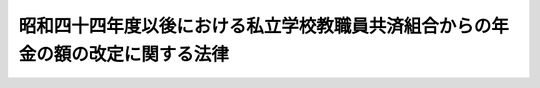 .. _S44HO094:

================================================================================
昭和四十四年度以後における私立学校教職員共済組合からの年金の額の改定に関する法律
================================================================================

.. raw:: html
    
    
    <b>昭和四十四年度以後における私立学校教職員共済組合からの年金の額の改定に関する法律<br>
    （昭和四十四年十二月十六日法律第九十四号）</b><br><br><div align="right">最終改正：平成一四年一二月一三日法律第一五七号</div><br><p>
    </p><div class="arttitle"><a name="1000000000000000000000000000000000000000000000000100000000000000000000000000000">（昭和四十四年度における旧法の規定による年金の額の改定）</a>
    </div><div class="item"><b>第一条</b>
    <a name="1000000000000000000000000000000000000000000000000100000000001000000000000000000"></a>
    　私立学校教職員共済組合法等の一部を改正する法律（昭和三十六年法律第百四十号。以下「法律第百四十号」という。）による改正前の私立学校教職員共済組合法（昭和二十八年法律第二百四十五号。以下「旧法」という。）の退職（死亡を含む。以下同じ。）をした組合員に係る旧法の規定による退職年金、障害年金又は遺族年金については、昭和四十四年十一月分以後、その額を、これらの年金の基礎となつた組合員であつた期間の各月における標準給与の月額に、別表第一の上欄に掲げる期間の区分に応じ同表の下欄に掲げる率をそれぞれ乗じて得た額を基礎として、附則第三項の規定による改正後の法律第百四十号（第二条及び附則第二項において「改正後の法律第百四十号」という。）附則第八項第一号に定める旧法の平均標準給与の仮定年額の算定の例により算定した額の十二分の一に相当する金額（その額が十一万円をこえるときは、十一万円）を平均標準給与の月額とみなし、旧法の規定を適用して算定した額に改定する。
    </div>
    <div class="item"><b><a name="1000000000000000000000000000000000000000000000000100000000002000000000000000000">２</a>
    </b>
    　前項の規定により年金額を改定した場合において、改定後の年金額が従前の年金額より少ないときは、従前の年金額をもつて改定年金額とする。
    </div>
    
    <p>
    </p><div class="arttitle"><a name="1000000000000000000000000000000000000000000000000100200000000000000000000000000">（昭和四十五年度における旧法の規定による年金の額の改定）</a>
    </div><div class="item"><b>第一条の二</b>
    <a name="1000000000000000000000000000000000000000000000000100200000001000000000000000000"></a>
    　前条の規定の適用を受ける年金については、昭和四十五年十月分以後、その額を同条第一項の規定に準じて算定した額に改定する。この場合において、同項中「別表第一」とあるのは、「別表第一の二」と読み替えるものとする。
    </div>
    <div class="item"><b><a name="1000000000000000000000000000000000000000000000000100200000002000000000000000000">２</a>
    </b>
    　前条第二項の規定は、前項の規定による年金額の改定の場合について準用する。
    </div>
    
    <p>
    </p><div class="arttitle"><a name="1000000000000000000000000000000000000000000000000100300000000000000000000000000">（昭和四十六年度における旧法の規定による年金の額の改定）</a>
    </div><div class="item"><b>第一条の三</b>
    <a name="1000000000000000000000000000000000000000000000000100300000001000000000000000000"></a>
    　前条の規定の適用を受ける年金については、昭和四十六年一月分以後、その額を第一条第一項の規定に準じて算定した額に改定する。この場合において、同項中「別表第一」とあるのは、「別表第一の三」と読み替えるものとする。
    </div>
    <div class="item"><b><a name="1000000000000000000000000000000000000000000000000100300000002000000000000000000">２</a>
    </b>
    　前項の年金については、昭和四十六年十月分以後、その額を同項の規定に準じて算定した額に改定する。この場合において、同項中「別表第一の三」とあるのは、「別表第一の四」と読み替えるものとする。
    </div>
    <div class="item"><b><a name="1000000000000000000000000000000000000000000000000100300000003000000000000000000">３</a>
    </b>
    　第一条第二項の規定は、前二項の規定による年金額の改定の場合について準用する。
    </div>
    
    <p>
    </p><div class="arttitle"><a name="1000000000000000000000000000000000000000000000000100400000000000000000000000000">（昭和四十七年度における旧法の規定による年金の額の改定）</a>
    </div><div class="item"><b>第一条の四</b>
    <a name="1000000000000000000000000000000000000000000000000100400000001000000000000000000"></a>
    　前条の規定の適用を受ける年金（次項の規定の適用を受けるものを除く。）については、昭和四十七年十月分以後、その額を、同条第二項の規定による年金の額の改定の基礎となつた平均標準給与の月額（同条第三項において準用する第一条第二項の規定により従前の年金額をもつて改定年金額とした年金については、前条第二項の規定により年金額を改定したものとした場合において、その改定年金額の算定の基礎となるべき平均標準給与の月額）に一・一〇一を乗じて得た金額を平均標準給与の月額とみなし、旧法の規定を適用して算定した額に改定する。
    </div>
    <div class="item"><b><a name="1000000000000000000000000000000000000000000000000100400000002000000000000000000">２</a>
    </b>
    　前条の規定の適用を受ける年金で昭和三十五年四月一日以後に旧法の退職をした組合員に係るものについては、昭和四十七年十月分以後、その額を、次の各号に掲げる額のうちいずれか多い額に改定する。
    <div class="number"><b><a name="1000000000000000000000000000000000000000000000000100400000002000000001000000000">一</a>
    </b>
    　前項の規定の例により算定した額
    </div>
    <div class="number"><b><a name="1000000000000000000000000000000000000000000000000100400000002000000002000000000">二</a>
    </b>
    　退職当時の年金の額の算定の基礎となつた標準給与を基礎として法律第百四十号附則第八項第一号に定める旧法の平均標準給与の仮定年額の算定の例により算定した額の十二分の一に相当する金額に、別表第三の上欄に掲げる退職の日の区分に応じ同表の下欄に掲げる率を乗じて得た金額（その額が十一万円に一・一〇一を乗じて得た金額をこえるときは、その乗じて得た金額）を平均標準給与の月額とみなし、旧法の規定を適用して算定した額
    </div>
    </div>
    <div class="item"><b><a name="1000000000000000000000000000000000000000000000000100400000003000000000000000000">３</a>
    </b>
    　第一条第二項の規定は、前二項の規定による年金額の改定の場合について準用する。
    </div>
    
    <p>
    </p><div class="arttitle"><a name="1000000000000000000000000000000000000000000000000100500000000000000000000000000">（昭和四十八年度における旧法の規定による年金の額の改定）</a>
    </div><div class="item"><b>第一条の五</b>
    <a name="1000000000000000000000000000000000000000000000000100500000001000000000000000000"></a>
    　前条の規定の適用を受ける年金については、昭和四十八年十月分以後、その額を、同条第一項又は第二項の規定による年金の額の改定の基礎となつた平均標準給与の月額（その額が十一万円に一・一〇一を乗じて得た金額をこえるときはその乗じて得た金額とする旨の制限が適用されたものである場合には、その制限が適用されないものとした場合にこれらの規定による年金額の改定の基礎となるべき平均標準給与の月額）に一・二三四を乗じて得た金額を平均標準給与の月額とみなし、旧法の規定を適用して算定した額に改定する。
    </div>
    <div class="item"><b><a name="1000000000000000000000000000000000000000000000000100500000002000000000000000000">２</a>
    </b>
    　第一条第二項の規定は、前項の規定による年金額の改定の場合について準用する。
    </div>
    
    <p>
    </p><div class="arttitle"><a name="1000000000000000000000000000000000000000000000000100600000000000000000000000000">（昭和四十九年度における旧法の規定による年金の額の改定）</a>
    </div><div class="item"><b>第一条の六</b>
    <a name="1000000000000000000000000000000000000000000000000100600000001000000000000000000"></a>
    　前条の規定の適用を受ける年金（次項の規定の適用を受けるものを除く。）については、昭和四十九年九月分以後、その額を、同条第一項の規定による年金の額の改定の基礎となつた平均標準給与の月額に一・二三八を乗じて得た金額を平均標準給与の月額とみなし、旧法の規定を適用して算定した額に改定する。
    </div>
    <div class="item"><b><a name="1000000000000000000000000000000000000000000000000100600000002000000000000000000">２</a>
    </b>
    　前条の規定の適用を受ける年金で昭和三十五年四月一日以後に旧法の退職をした組合員に係るものについては、昭和四十九年九月分以後、その額を、同条第一項の規定による年金の額の改定の基礎となつた平均標準給与の月額に、別表第四の上欄に掲げる退職の日の区分に応じ同表の下欄に掲げる率を乗じて得た金額を平均標準給与の月額とみなし、旧法の規定を適用して算定した額に改定する。
    </div>
    <div class="item"><b><a name="1000000000000000000000000000000000000000000000000100600000003000000000000000000">３</a>
    </b>
    　前二項の規定の適用を受ける年金を受ける者が七十歳以上の者又は遺族年金を受ける七十歳未満の妻、子若しくは孫である場合には、これらの規定にかかわらず、これらの規定に基づいて算定した額に、その年金額の計算の基礎となつた組合員であつた期間の年数から二十年を控除した年数一年につきこれらの規定により平均標準給与の月額とみなされた額の三百分の一（遺族年金については、六百分の一）に相当する額の十二倍に相当する額を加えた額に改定する。
    </div>
    <div class="item"><b><a name="1000000000000000000000000000000000000000000000000100600000004000000000000000000">４</a>
    </b>
    　第一項又は第二項の規定の適用を受ける年金を受ける者が七十歳に達したとき（遺族年金を受ける妻、子又は孫が七十歳に達したときを除く。）は、その達した日の属する月の翌月分以後、前項の規定を適用してその額を改定する。
    </div>
    <div class="item"><b><a name="1000000000000000000000000000000000000000000000000100600000005000000000000000000">５</a>
    </b>
    　前二項の規定の適用については、遺族年金を受ける者が二人以上あるときは、そのうちの年長者が七十歳に達した日に、他の者も七十歳に達したものとみなす。
    </div>
    <div class="item"><b><a name="1000000000000000000000000000000000000000000000000100600000006000000000000000000">６</a>
    </b>
    　第一条第二項の規定は、前各項の規定による年金額の改定の場合について準用する。
    </div>
    
    <p>
    </p><div class="arttitle"><a name="1000000000000000000000000000000000000000000000000100700000000000000000000000000">（昭和五十年度における旧法の規定による年金の額の改定）</a>
    </div><div class="item"><b>第一条の七</b>
    <a name="1000000000000000000000000000000000000000000000000100700000001000000000000000000"></a>
    　前条の規定の適用を受ける年金については、昭和五十年八月分以後、その額を、同条第一項又は第二項の規定による年金の額の改定の基礎となつた平均標準給与の月額に一・二九三を乗じて得た金額を平均標準給与の月額とみなし、旧法の規定を適用して算定した額に改定する。
    </div>
    <div class="item"><b><a name="1000000000000000000000000000000000000000000000000100700000002000000000000000000">２</a>
    </b>
    　前項の規定の適用を受ける年金については、昭和五十一年一月分以後、その額を同項の規定に準じて算定した額に改定する。この場合において、同項中「一・二九三」とあるのは、「別表第五の上欄に掲げる退職の日の区分に応じ同表の下欄に掲げる率」と読み替えるものとする。
    </div>
    <div>
    <div class="item"><b><a name="1000000000000000000000000000000000000000000000000100700000005000000000000000000">５</a>
    </b>
    　前条第四項の規定は、第一項又は第二項の規定の適用を受ける年金を受ける者について準用する。この場合において、同条第四項中「受ける者が七十歳」とあるのは「受ける者が七十歳又は八十歳」と、「前項」とあるのは「第一条の七第三項又は第四項」と読み替えるものとする。
    </div>
    <div class="item"><b><a name="1000000000000000000000000000000000000000000000000100700000006000000000000000000">６</a>
    </b>
    　前条第五項の規定は、第三項及び第四項並びに前項において準用する同条第四項の規定の適用につき準用する。この場合において、同条第五項中「七十歳」とあるのは、「七十歳又は八十歳」と読み替えるものとする。
    </div>
    <div class="item"><b><a name="1000000000000000000000000000000000000000000000000100700000007000000000000000000">７</a>
    </b>
    　第一条第二項の規定は、前各項の規定による年金額の改定の場合について準用する。
    </div>
    
    <p>
    </p><div class="arttitle"><a name="1000000000000000000000000000000000000000000000000100800000000000000000000000000">（昭和五十一年度における旧法の規定による年金の額の改定）</a>
    </div><div class="item"><b>第一条の八</b>
    <a name="1000000000000000000000000000000000000000000000000100800000001000000000000000000"></a>
    　前条の規定の適用を受ける年金については、昭和五十一年七月分以後、その額を、同条第二項の規定による年金の額の改定の基礎となつた平均標準給与の月額に十二を乗じて得た金額にその額が別表第六の上欄に掲げる金額の区分のいずれの区分に属するかに応じ同表の中欄に掲げる率を乗じて得た金額と同表の下欄に掲げる金額との合算額（同表の下欄に金額が掲げられていないときは、同表の中欄に掲げる率を乗じて得た金額）を十二で除して得た金額を平均標準給与の月額とみなし、旧法の規定を適用して算定した額に改定する。
    </div>
    <div class="item"><b><a name="1000000000000000000000000000000000000000000000000100800000002000000000000000000">２</a>
    </b>
    　前項の規定の適用を受ける年金を受ける者が七十歳以上の者又は遺族年金を受ける七十歳未満の妻、子若しくは孫である場合には、同項の規定にかかわらず、同項の規定に基づいて算定した額に、次に掲げる年金の区分に応じ、当該各号に掲げる額の十二倍に相当する額を加えた額に改定する。
    <div class="number"><b><a name="1000000000000000000000000000000000000000000000000100800000002000000001000000000">一</a>
    </b>
    　退職年金又は障害年金　当該年金の額の計算の基礎となつた組合員であつた期間の年数から二十年を控除した年数（以下「控除後の年数」という。）一年につき前項の規定により平均標準給与の月額とみなされた額の三百分の一（控除後の年数のうち五年に達するまでの年数については、三百分の二）に相当する金額
    </div>
    <div class="number"><b><a name="1000000000000000000000000000000000000000000000000100800000002000000002000000000">二</a>
    </b>
    　遺族年金　控除後の年数一年につき前項の規定により平均標準給与の月額とみなされた額の六百分の一（控除後の年数のうち五年に達するまでの年数については、六百分の二）に相当する金額
    </div>
    </div>
    <div class="item"><b><a name="1000000000000000000000000000000000000000000000000100800000003000000000000000000">３</a>
    </b>
    　第一項の規定の適用を受ける年金を受ける者が八十歳以上の者である場合におけるその者に対する前項の規定の適用については、同項中「五年」とあるのは、「十年」とする。
    </div>
    <div class="item"><b><a name="1000000000000000000000000000000000000000000000000100800000004000000000000000000">４</a>
    </b>
    　第一条の六第四項の規定は、第一項の規定の適用を受ける年金を受ける者について準用する。この場合において、同条第四項中「受ける者が七十歳」とあるのは「受ける者が七十歳又は八十歳」と、「前項」とあるのは「第一条の八第二項又は第三項」と読み替えるものとする。
    </div>
    <div class="item"><b><a name="1000000000000000000000000000000000000000000000000100800000005000000000000000000">５</a>
    </b>
    　第一条の六第五項の規定は、第二項及び第三項並びに前項において準用する同条第四項の規定の適用につき準用する。この場合において、同条第五項中「七十歳」とあるのは、「七十歳又は八十歳」と読み替えるものとする。
    </div>
    <div class="item"><b><a name="1000000000000000000000000000000000000000000000000100800000006000000000000000000">６</a>
    </b>
    　第一条第二項の規定は、前各項の規定による年金額の改定の場合について準用する。
    </div>
    
    <p>
    </p><div class="arttitle"><a name="1000000000000000000000000000000000000000000000000100900000000000000000000000000">（昭和五十二年度における旧法の規定による年金の額の改定）</a>
    </div><div class="item"><b>第一条の九</b>
    <a name="1000000000000000000000000000000000000000000000000100900000001000000000000000000"></a>
    　前条の規定の適用を受ける年金については、昭和五十二年四月分以後、その額を、同条第一項の規定による年金の額の改定の基礎となつた平均標準給与の月額に一・〇六七を乗じて得た金額に二千三百円を十二で除して得た金額を加えた金額を平均標準給与の月額とみなし、旧法の規定を適用して算定した額に改定する。
    </div>
    <div class="item"><b><a name="1000000000000000000000000000000000000000000000000100900000002000000000000000000">２</a>
    </b>
    　前項の規定の適用を受ける年金を受ける者が七十歳以上の者又は遺族年金を受ける七十歳未満の妻、子若しくは孫である場合には、同項の規定にかかわらず、同項の規定に基づいて算定した額に、次の各号に掲げる年金の区分に応じ、当該各号に掲げる額の十二倍に相当する額を加えた額に改定する。
    <div class="number"><b><a name="1000000000000000000000000000000000000000000000000100900000002000000001000000000">一</a>
    </b>
    　退職年金又は障害年金　控除後の年数一年につき前項の規定により平均標準給与の月額とみなされた額の三百分の一（控除後の年数のうち五年に達するまでの年数については、三百分の二）に相当する金額
    </div>
    <div class="number"><b><a name="1000000000000000000000000000000000000000000000000100900000002000000002000000000">二</a>
    </b>
    　遺族年金　控除後の年数一年につき前項の規定により平均標準給与の月額とみなされた額の六百分の一（控除後の年数のうち五年に達するまでの年数については、六百分の二）に相当する金額
    </div>
    </div>
    <div class="item"><b><a name="1000000000000000000000000000000000000000000000000100900000003000000000000000000">３</a>
    </b>
    　第一項の規定の適用を受ける年金を受ける者が八十歳以上の者である場合におけるその者に対する前項の規定の適用については、同項中「五年」とあるのは、「十年」とする。
    </div>
    <div class="item"><b><a name="1000000000000000000000000000000000000000000000000100900000004000000000000000000">４</a>
    </b>
    　第一条の六第四項の規定は、第一項の規定の適用を受ける年金を受ける者について準用する。この場合において、同条第四項中「受ける者が七十歳」とあるのは「受ける者が七十歳又は八十歳」と、「前項」とあるのは「第一条の九第二項又は第三項」と読み替えるものとする。
    </div>
    <div class="item"><b><a name="1000000000000000000000000000000000000000000000000100900000005000000000000000000">５</a>
    </b>
    　第一条の六第五項の規定は、第二項及び第三項並びに前項において準用する同条第四項の規定の適用につき準用する。この場合において、同条第五項中「七十歳」とあるのは、「七十歳又は八十歳」と読み替えるものとする。
    </div>
    <div class="item"><b><a name="1000000000000000000000000000000000000000000000000100900000006000000000000000000">６</a>
    </b>
    　前各項の規定により年金額を改定した場合において、改定後の年金額が従前の年金額（第五条の規定の適用があつた場合には、その額から同条の規定により加算された額に相当する額を控除した額。以下この項において同じ。）より少ないときは、従前の年金額をもつて改定年金額とする。
    </div>
    
    <p>
    </p><div class="arttitle"><a name="1000000000000000000000000000000000000000000000000101000000000000000000000000000">（昭和五十三年度における旧法の規定による年金の額の改定）</a>
    </div><div class="item"><b>第一条の十</b>
    <a name="1000000000000000000000000000000000000000000000000101000000001000000000000000000"></a>
    　前条の規定の適用を受ける年金については、昭和五十三年四月分以後、その額を、同条第一項の規定による年金の額の改定の基礎となつた平均標準給与の月額に一・〇七を乗じて得た金額に千三百円を十二で除して得た金額を加えた金額（当該平均標準給与の月額が三十四万九千八百八十一円以上であるときは、当該平均標準給与の月額に二万四千六百円を加えた金額とし、三十八万円を限度とする。）を平均標準給与の月額とみなし、旧法の規定を適用して算定した額に改定する。
    </div>
    <div class="item"><b><a name="1000000000000000000000000000000000000000000000000101000000002000000000000000000">２</a>
    </b>
    　前項の規定の適用を受ける年金を受ける者が七十歳以上の者又は遺族年金を受ける七十歳未満の妻、子若しくは孫である場合には、同項の規定にかかわらず、同項の規定に基づいて算定した額に、次の各号に掲げる年金の区分に応じ、当該各号に掲げる額の十二倍に相当する額を加えた額に改定する。
    <div class="number"><b><a name="1000000000000000000000000000000000000000000000000101000000002000000001000000000">一</a>
    </b>
    　退職年金又は障害年金　控除後の年数一年につき前項の規定により平均標準給与の月額とみなされた額の三百分の一（控除後の年数のうち五年に達するまでの年数については、三百分の二）に相当する金額
    </div>
    <div class="number"><b><a name="1000000000000000000000000000000000000000000000000101000000002000000002000000000">二</a>
    </b>
    　遺族年金　控除後の年数一年につき前項の規定により平均標準給与の月額とみなされた額の六百分の一（控除後の年数のうち五年に達するまでの年数については、六百分の二）に相当する金額
    </div>
    </div>
    <div class="item"><b><a name="1000000000000000000000000000000000000000000000000101000000003000000000000000000">３</a>
    </b>
    　第一項の規定の適用を受ける年金を受ける者が八十歳以上の者である場合におけるその者に対する前項の規定の適用については、同項中「五年」とあるのは、「十年」とする。
    </div>
    <div class="item"><b><a name="1000000000000000000000000000000000000000000000000101000000004000000000000000000">４</a>
    </b>
    　第一条の六第四項の規定は、第一項の規定の適用を受ける年金を受ける者について準用する。この場合において、同条第四項中「受ける者が七十歳」とあるのは「受ける者が七十歳又は八十歳」と、「前項」とあるのは「第一条の十第二項又は第三項」と読み替えるものとする。
    </div>
    <div class="item"><b><a name="1000000000000000000000000000000000000000000000000101000000005000000000000000000">５</a>
    </b>
    　第一条の六第五項の規定は、第二項及び第三項並びに前項において準用する同条第四項の規定の適用につき準用する。この場合において、同条第五項中「七十歳」とあるのは、「七十歳又は八十歳」と読み替えるものとする。
    </div>
    <div class="item"><b><a name="1000000000000000000000000000000000000000000000000101000000006000000000000000000">６</a>
    </b>
    　第二項から前項までの規定の適用を受ける年金については、昭和五十三年六月分以後、その額を、第二項の規定に準じて算定した額に改定する。この場合において、同項中「五年」とあるのは、「十三年」と読み替えるものとする。
    </div>
    <div class="item"><b><a name="1000000000000000000000000000000000000000000000000101000000007000000000000000000">７</a>
    </b>
    　第一項の規定の適用を受ける年金を受ける者が昭和五十三年六月一日以後に七十歳に達したとき（遺族年金を受ける妻、子及び孫が七十歳に達したときを除く。）は、その日の属する月の翌月分以後、前項の規定を適用してその額を改定する。
    </div>
    <div class="item"><b><a name="1000000000000000000000000000000000000000000000000101000000008000000000000000000">８</a>
    </b>
    　第一条の六第五項の規定は、前二項の規定の適用につき準用する。
    </div>
    <div class="item"><b><a name="100000000000000000000000000000000%E5%8D%81%E6%AD%B3%E6%9C%AA%E6%BA%80%E3%81%AE%E5%A6%BB%E3%80%81%E5%AD%90%E8%8B%A5%E3%81%97%E3%81%8F%E3%81%AF%E5%AD%AB%E3%81%A7%E3%81%82%E3%82%8B%E5%A0%B4%E5%90%88%E3%81%AB%E3%81%AF%E3%80%81%E5%90%8C%E9%A0%85%E3%81%AE%E8%A6%8F%E5%AE%9A%E3%81%AB%E3%81%8B%E3%81%8B%E3%82%8F%E3%82%89%E3%81%9A%E3%80%81%E5%90%8C%E9%A0%85%E3%81%AE%E8%A6%8F%E5%AE%9A%E3%81%AB%E5%9F%BA%E3%81%A5%E3%81%84%E3%81%A6%E7%AE%97%E5%AE%9A%E3%81%97%E3%81%9F%E9%A1%8D%E3%81%AB%E3%80%81%E6%AC%A1%E3%81%AE%E5%90%84%E5%8F%B7%E3%81%AB%E6%8E%B2%E3%81%92%E3%82%8B%E5%B9%B4%E9%87%91%E3%81%AE%E5%8C%BA%E5%88%86%E3%81%AB%E5%BF%9C%E3%81%98%E3%80%81%E5%BD%93%E8%A9%B2%E5%90%84%E5%8F%B7%E3%81%AB%E6%8E%B2%E3%81%92%E3%82%8B%E9%A1%8D%E3%81%AE%E5%8D%81%E4%BA%8C%E5%80%8D%E3%81%AB%E7%9B%B8%E5%BD%93%E3%81%99%E3%82%8B%E9%A1%8D%E3%82%92%E5%8A%A0%E3%81%88%E3%81%9F%E9%A1%8D%E3%81%AB%E6%94%B9%E5%AE%9A%E3%81%99%E3%82%8B%E3%80%82%0A&lt;DIV%20class=" number><b><a name="1000000000000000000000000000000000000000000000000101100000002000000001000000000">一</a>
    </b>
    　退職年金又は障害年金　控除後の年数一年につき前項の規定により平均標準給与の月額とみなされた額の三百分の一（控除後の年数のうち十三年に達するまでの年数については、三百分の二）に相当する金額
    </a></b></div>
    <div class="number"><b><a name="1000000000000000000000000000000000000000000000000101100000002000000002000000000">二</a>
    </b>
    　遺族年金　控除後の年数一年につき前項の規定により平均標準給与の月額とみなされた額の六百分の一（控除後の年数のうち十三年に達するまでの年数については、六百分の二）に相当する金額
    </div>
    </div>
    <div class="item"><b><a name="1000000000000000000000000000000000000000000000000101100000003000000000000000000">３</a>
    </b>
    　第一条の六第四項の規定は、第一項の規定の適用を受ける年金を受ける者について準用する。この場合において、同条第四項中「前項」とあるのは、「第一条の十一第二項」と読み替えるものとする。
    </div>
    <div class="item"><b><a name="1000000000000000000000000000000000000000000000000101100000004000000000000000000">４</a>
    </b>
    　第一条の六第五項の規定は、第二項及び前項において準用する同条第四項の規定の適用につき準用する。
    </div>
    <div class="item"><b><a name="1000000000000000000000000000000000000000000000000101100000005000000000000000000">５</a>
    </b>
    　第二項の規定の適用を受ける年金を受ける者が八十歳以上の者である場合には、昭和五十四年六月分以後、その額を、同項の規定に準じて算定した額に改定する。この場合において、同項中「三百分の一（控除後の年数のうち十三年に達するまでの年数については、三百分の二）」とあるのは「三百分の二」と、「六百分の一（控除後の年数のうち十三年に達するまでの年数については、六百分の二）」とあるのは「六百分の二」と読み替えるものとする。
    </div>
    <div class="item"><b><a name="1000000000000000000000000000000000000000000000000101100000006000000000000000000">６</a>
    </b>
    　第二項又は第三項の規定の適用を受ける年金を受ける者が八十歳に達したときは、その達した日の属する月の翌月分以後、前項の規定を適用してその額を改定する。
    </div>
    <div class="item"><b><a name="1000000000000000000000000000000000000000000000000101100000007000000000000000000">７</a>
    </b>
    　第一条の六第五項の規定は、前二項の規定の適用につき準用する。この場合において、同条第五項中「七十歳」とあるのは、「八十歳」と読み替えるものとする。
    </div>
    <div class="item"><b><a name="1000000000000000000000000000000000000000000000000101100000008000000000000000000">８</a>
    </b>
    　第一条の九第六項の規定は、前各項の規定による年金額の改定の場合について準用する。
    </div>
    
    <p>
    </p><div class="arttitle"><a name="1000000000000000000000000000000000000000000000000101200000000000000000000000000">（昭和五十五年度における旧法の規定による年金の額の改定）</a>
    </div><div class="item"><b>第一条の十後の年数一年につき前項の規定により平均標準給与の月額とみなされた額の三百分の一（控除後の年数のうち十三年に達するまでの年数については、三百分の二）に相当する金額
    </b></div>
    <div class="number"><b><a name="1000000000000000000000000000000000000000000000000101200000002000000002000000000">二</a>
    </b>
    　遺族年金　控除後の年数一年につき前項の規定により平均標準給与の月額とみなされた額の六百分の一（控除後の年数のうち十三年に達するまでの年数については、六百分の二）に相当する金額
    </div>
    
    <div class="item"><b><a name="1000000000000000000000000000000000000000000000000101200000003000000000000000000">３</a>
    </b>
    　第一項の規定の適用を受ける年金を受ける者が八十歳以上の者である場合におけるその者に対する前項の規定の適用については、同項第一号中「三百分の一（控除後の年数のうち十三年に達するまでの年数については、三百分の二）」とあるのは「三百分の二」と、同項第二号中「六百分の一（控除後の年数のうち十三年に達するまでの年数については、六百分の二）」とあるのは「六百分の二」とする。
    </div>
    <div class="item"><b><a name="1000000000000000000000000000000000000000000000000101200000004000000000000000000">４</a>
    </b>
    　第一条の六第四項の規定は、第一項の規定の適用を受ける年金を受ける者について準用する。この場合において、同条第四項中「受ける者が七十歳」とあるのは「受ける者が七十歳又は八十歳」と、「前項」とあるのは「第一条の十二第二項又は第三項」と読み替えるものとする。
    </div>
    <div class="item"><b><a name="1000000000000000000000000000000000000000000000000101200000005000000000000000000">５</a>
    </b>
    　第一条の六第五項の規定は、第二項及び第三項並びに前項において準用する同条第四項の規定の適用につき準用する。この場合において、同条第五項中「七十歳」とあるのは、「七十歳又は八十歳」と読み替えるものとする。
    </div>
    <div class="item"><b><a name="1000000000000000000000000000000000000000000000000101200000006000000000000000000">６</a>
    </b>
    　第一条の九第六項の規定は、前各項の規定による年金額の改定の場合について準用する。
    </div>
    
    <p>
    </p><div class="arttitle"><a name="1000000000000000000000000000000000000000000000000101300000000000000000000000000">（昭和五十六年度における旧法の規定による年金の額の改定）</a>
    </div><div class="item"><b>第一条の十三</b>
    <a name="1000000000000000000000000000000000000000000000000101300000001000000000000000000"></a>
    　前条の規定の適用を受ける年金については、昭和五十六年四月分以後、その額を、同条第一項の規定による年金の額の改定の基礎となつた平均標準給与の月額に一・〇四二を乗じて得た金額に五千三百円を十二で除して得た金額を加えた金額（当該平均標準給与の月額が三十六万三千二百九十四円以上であるときは、当該平均標準給与の月額に一万五千七百円を加えた金額）を平均標準給与の月額とみなし、旧法の規定を適用して算定した額に改定する。
    </div>
    <div class="item"><b><a name="1000000000000000000000000000000000000000000000000101300000002000000000000000000">２</a>
    </b>
    　前項の規定の適用を受ける年金を受ける者が七十歳以上の者又は遺族年金を受ける七十歳未満の妻、子若しくは孫である場合には、同項の規定にかかわらず、同項の規定に基づいて算定した額に、次の各号に掲げる年金の区分に応じ、当該各号に掲げる額の十二倍に相当する額を加えた額に改定する。
    <div class="number"><b><a name="1000000000000000000000000000000000000000000000000101300000002000000001000000000">一</a>
    </b>
    　退職年金又は障害年金　控除後の年数一年につき前項の規定により平均標準給与の月額とみなされた額の三百分の一（控除後の年数のうち十三年に達するまでの年数については、三百分の二）に相当する金額
    </div>
    <div class="number"><b><a name="1000000000000000000000000000000000000000000000000101300000002000000002000000000">二</a>
    </b>
    　遺族年金　控除後の年数一年につき前項の規定により平均標準給与の月額とみなされた額の六百分の一（控除後の年数のうち十三年に達するまでの年数については、六百分の二）に相当する金額
    </div>
    </div>
    <div class="item"><b><a name="1000000000000000000000000000000000000000000000000101300000003000000000000000000">３</a>
    </b>
    　第一項の規定の適用を受ける年金を受ける者が八十歳以上の者である場合におけるその者に対する前項の規定の適用については、同項第一号中「三百分の一（控除後の年数のうち十三年に達するまでの年数については、三百分の二）」とあるのは「三百分の二」と、同項第二号中「六百分の一（控除後の年数のうち十三年に達するまでの年数については、六百分の二）」とあるのは「六百分の二」とする。
    </div>
    <div class="item"><b><a name="1000000000000000000000000000000000000000000000000101300000004000000000000000000">４</a>
    </b>
    　第一条の六第四項の規定は、第一項の規定の適用を受ける年金を受ける者について準用する。この場合において、同条第四項中「受ける者が七十歳」とあるのは「受ける者が七十歳又は八十歳」と、「前項」とあるのは「第一条の十三第二項又は第三項」と読み替えるものとする。
    </div>
    <div class="item"><b><a name="1000000000000000000000000000000000000000000000000101300000005000000000000000000">５</a>
    </b>
    　第一条の六第五項の規定は、第二項及び第三項並びに前項において準用する同条第四項の規定の適用につき準用する。この場合において、同条第五項中「七十歳」とあるのは、「七十歳又は八十歳」と読み替えるものとする。
    </div>
    <div class="item"><b><a name="1000000000000000000000000000000000000000000000000101300000006000000000000000000">６</a>
    </b>
    　第一条の九第六項の規定は、前各項の規定による年金額の改定の場合について準用する。
    </div>
    
    <p>
    </p><div class="arttitle"><a name="1000000000000000000000000000000000000000000000000101400000000000000000000000000">（昭和五十七年度における旧法の規定による年金の額の改定）</a>
    </div><div class="item"><b>第一条の十四</b>
    <a name="1000000000000000000000000000000000000000000000000101400000001000000000000000000"></a>
    　前条の規定の適用を受ける年金については、昭和五十七年五月分以後、その額を、同条第一項の規定による年金の額の改定の基礎となつた平均標準給与の月額に十二を乗じて得た金額にその額が別表第八の上欄に掲げる金額の区分のいずれの区分に属するかに応じ同表の中欄に掲げる率を乗じて得た金額と同表の下欄に掲げる金額との合算額（同表の下欄に金額が掲げられていないときは、同表の中欄に掲げる率を乗じて得た金額）を十二で除して得た金額（その額が四十二万円を超えるときは、四十二万円）を平均標準給与の月額とみなし、旧法の規定を適用して算定した額に改定する。
    </div>
    <div class="item"><b><a name="1000000000000000000000000000000000000000000000000101400000002000000000000000000">２</a>
    </b>
    　前項の規定の適用を受ける年金を受ける者が七十歳以上の者又は遺族年金を受ける七十歳未満の妻、子若しくは孫である場合には、同項の規定にかかわらず、同項の規定に基づいて算定した額に、次の各号に掲げる年金の区分に応じ、当該各号に掲げる額の十二倍に相当する額を加えた額に改定する。
    <div class="number"><b><a name="1000000000000000000000000000000000000000000000000101400000002000000001000000000">一</a>
    </b>
    　退職年金又は障害年金　控除後の年数一年につき前項の規定により平均標準給与の月額とみなされた額の三百分の一（控除後の年数のうち十三年に達するまでの年数については、三百分の二）に相当する金額
    </div>
    <div class="number"><b><a name="1000000000000000000000000000000000000000000000000101400000002000000002000000000">二</a>
    </b>
    　遺族年金　控除後の年数一年につき前項の規定により平均標準給与の月額とみなされた額の六百分の一（控除後の年数のうち十三年に達するまでの年数については、六百分の二）に相当する金額
    </div>
    </div>
    <div class="item"><b><a name="1000000000000000000000000000000000000000000000000101400000003000000000000000000">３</a>
    </b>
    　第一項の規定の適用を受ける年金を受ける者が八十歳以上の者である場合におけるその者に対する前項の規定の適用については、同項第一号中「三百分の一（控除後の年数のうち十三年に達するまでの年数については、三百分の二）」とあるのは「三百分の二」と、同項第二号中「六百分の一（控除後の年数のうち十三年に達するまでの年数については、六百分の二）」とあるのは「六百分の二」とする。
    </div>
    <div class="item"><b><a name="1000000000000000000000000000000000000000000000000101400000004000000000000000000">４</a>
    </b>
    　第一条の六第四項の規定は、第一項の規定の適用を受ける年金を受ける者について準用する。この場合において、同条第四項中「受ける者が七十歳」とあるのは「受ける者が七十歳又は八十歳」と、「前項」とあるのは「第一条の十四第二項又は第三項」と読み替えるものとする。
    </div>
    <div class="item"><b><a name="1000000000000000000000000000000000000000000000000101400000005000000000000000000">５</a>
    </b>
    　第一条の六第五項の規定は、第二項及び第三項並びに前項において準用する同条第四項の規定の適用につき準用する。この場合において、同条第五項中「七十歳」とあるのは、「七十歳又は八十歳」と読み替えるものとする。
    </div>
    <div class="item"><b><a name="1000000000000000000000000000000000000000000000000101400000006000000000000000000">６</a>
    </b>
    　第一条の九第六項の規定は、前各項の規定による年金額の改定の場合について準用する。
    </div>
    <div class="item"><b><a name="1000000000000000000000000000000000000000000000000101400000007000000000000000000">７</a>
    </b>
    　前各項の規定により年金額を改定された旧法の規定による退職年金で、その額の算定の基礎となつている平均標準給与の月額が三十四万六千八百六十七円以上であるものについては、昭和五十八年三月分まで、前各項の規定による改定後の年金額と前各項の規定の適用がないものとした場合における年金額との差額の三分の一に相当する金額（その金額が第一号に掲げる年金額と第二号に掲げる年金額との差額に相当する金額を超えるときは、その差額に相当する金額）の支給を停止する。
    <div class="number"><b><a name="1000000000000000000000000000000000000000000000000101400000007000000001000000000">一</a>
    </b>
    　前各項の規定による改定後の年金額
    </div>
    <div class="number"><b><a name="1000000000000000000000000000000000000000000000000101400000007000000002000000000">二</a>
    </b>
    　前各項の規定による改定後の年金額の算定の基礎となつている平均標準給与の月額が三十四万六千八百六十六円であるとして前各項の規定により年金額を改定するものとした場合における改定後の年金額
    </div>
    </div>
    
    <p>
    </p><div class="arttitle"><a name="1000000000000000000000000000000000000000000000000101500000000000000000000000000">（昭和五十九年度における旧法の規定による年金の額の改定）</a>
    </div><div class="item"><b>第一条の十五</b>
    <a name="1000000000000000000000000000000000000000000000000101500000001000000000000000000"></a>
    　前条の規定の適用を受ける年金については、昭和五十九年三月分以後、その額を、同条第一項の規定による年金の額の改定の基礎となつた平均標準給与の月額に十二を乗じて得た金額にその額が別表第九の上欄に掲げる金額の区分のいずれの区分に属するかに応じ同表の中欄に掲げる率を乗じて得た金額と同表の下欄に掲げる金額との合算額（同表の下欄に金額が掲げられていないときは、同表の中欄に掲げる率を乗じて得た金額）を十二で除して得た金額を平均標準給与の月額とみなし、旧法の規定を適用して算定した額に改定する。
    </div>
    <div class="item"><b><a name="1000000000000000000000000000000000000000000000000101500000002000000000000000000">２</a>
    </b>
    　前項の規定の適用を受ける年金を受ける者が七十歳以上の者又は遺族年金を受ける七十歳未満の妻、子若しくは孫である場合には、同項の規定にかかわらず、同項の規定に基づいて算定した額に、次の各号に掲げる年金の区分に応じ、当該各号に掲げる額の十二倍に相当する額を加えた額に改定する。
    <div class="number"><b><a name="1000000000000000000000000000000000000000000000000101500000002000000001000000000">一</a>
    </b>
    　退職年金又は障害年金　控除後の年数一年につき前項の規定により平均標準給与の月額とみなされた額の三百分の一（控除後の年数のうち十三年に達するまでの年数については、三百分の二）に相当する金額
    </div>
    <div class="number"><b><a name="1000000000000000000000000000000000000000000000000101500000002000000002000000000">二</a>
    </b>
    　遺族年金　控除後の年数一年につき前項の規定により平均標準給与の月額とみなされた額の六百分の一（控除後の年数のうち十三年に達するまでの年数については、六百分の二）に相当する金額
    </div>
    </div>
    <div class="item"><b><a name="1000000000000000000000000000000000000000000000000101500000003000000000000000000">３</a>
    </b>
    　第一項の規定の適用を受ける年金を受ける者が八十歳以上の者である場合におけるその者に対する前項の規定の適用については、同項第一号中「三百分の一（控除後の年数のうち十三年に達するまでの年数については、三百分の二）」とあるのは「三百分の二」と、同項第二号中「六百分の一（控除後の年数のうち十三年に達するまでの年数については、六百分の二）」とあるのは「六百分の二」とする。
    </div>
    <div class="item"><b><a name="1000000000000000000000000000000000000000000000000101500000004000000000000000000">４</a>
    </b>
    　第一条の六第四項の規定は、第一項の規定の適用を受ける年金を受ける者について準用する。この場合において、同条第四項中「受ける者が七十歳」とあるのは「受ける者が七十歳又は八十歳」と、「前項」とあるのは「第一条の十五第二項又は第三項」と読み替えるものとする。
    </div>
    <div class="item"><b><a name="1000000000000000000000000000000000000000000000000101500000005000000000000000000">５</a>
    </b>
    　第一条の六第五項の規定は、第二項及び第三項並びに前項において準用する同条第四項の規定の適用につき準用する。この場合において、同条第五項中「七十歳」とあるのは、「七十歳又は八十歳」と読み替えるものとする。
    </div>
    <div class="item"><b><a name="1000000000000000000000000000000000000000000000000101500000006000000000000000000">６</a>
    </b>
    　第一条の九第六項の規定は、前各項の規定による年金額の改定の場合について準用する。
    </div>
    
    <p>
    </p><div class="arttitle"><a name="1000000000000000000000000000000000000000000000000101600000000000000000000000000">（昭和六十年度における旧法の規定による年金の額の改定）</a>
    </div><div class="item"><b>第一条の十六</b>
    <a name="1000000000000000000000000000000000000000000000000101600000001000000000000000000"></a>
    　前条の規定の適用を受ける年金については、昭和六十年四月分以後、その額を、同条第一項の規定による年金の額の改定の基礎となつた平均標準給与の月額に十二を乗じて得た金額にその額が別表第十の上欄に掲げる金額の区分のいずれの区分に属するかに応じ同表の中欄に掲げる率を乗じて得た金額と同表の下欄に掲げる金額との合算額（同表の下欄に金額が掲げられていないときは、同表の中欄に掲げる率を乗じて得た金額）を十二で除して得た金額を平均標準給与の月額とみなし、旧法の規定を適用して算定した額に改定する。
    </div>
    <div class="item"><b><a name="1000000000000000000000000000000000000000000000000101600000002000000000000000000">２</a>
    </b>
    　前項の規定の適用を受ける年金を受ける者が七十歳以上の者又は遺族年金を受ける七十歳未満の妻、子若しくは孫である場合には、同項の規定にかかわらず、同項の規定に基づいて算定した額に、次の各号に掲げる年金の区分に応じ、当該各号に掲げる額の十二倍に相当する額を加えた額に改定する。
    <div class="number"><b><a name="1000000000000000000000000000000000000000000000000101600000002000000001000000000">一</a>
    </b>
    　退職年金又は障害年金　控除後の年数一年につき前項の規定により平均標準給与の月額とみなされた額の三百分の一（控除後の年数のうち十三年に達するまでの年数については、三百分の二）に相当する金額
    </div>
    <div class="number"><b><a name="1000000000000000000000000000000000000000000000000101600000002000000002000000000">二</a>
    </b>
    　遺族年金　控除後の年数一年につき前項の規定により平均標準給与の月額とみなされた額の六百分の一（控除後の年数のうち十三年に達するまでの年数については、六百分の二）に相当する金額
    </div>
    </div>
    <div class="item"><b><a name="1000000000000000000000000000000000000000000000000101600000003000000000000000000">３</a>
    </b>
    　第一項の規定の適用を受ける年金を受ける者が八十歳以上の者である場合におけるその者に対する前項の規定の適用については、同項第一号中「三百分の一（控除後の年数のうち十三年に達するまでの年数については、三百分の二）」とあるのは「三百分の二」と、同項第二号中「六百分の一（控除後の年数のうち十三年に達するまでの年数については、六百分の二）」とあるのは「六百分の二」とする。
    </div>
    <div class="item"><b><a name="1000000000000000000000000000000000000000000000000101600000004000000000000000000">４</a>
    </b>
    　第一条の六第四項の規定は、第一項の規定の適用を受ける年金を受ける者について準用する。この場合において、同条第四項中「受ける者が七十歳」とあるのは「受ける者が七十歳又は八十歳」と、「前項」とあるのは「第一条の十六第二項又は第三項」と読み替えるものとする。
    </div>
    <div class="item"><b><a name="1000000000000000000000000000000000000000000000000101600000005000000000000000000">５</a>
    </b>
    　第一条の六第五項の規定は、第二項及び第三項並びに前項において準用する同条第四項の規定の適用につき準用する。この場合において、同条第五項中「七十歳」とあるのは、「七十歳又は八十歳」と読み替えるものとする。
    </div>
    <div class="item"><b><a name="1000000000000000000000000000000000000000000000000101600000006000000000000000000">６</a>
    </b>
    　第一条の九第六項の規定は、前各項の規定による年金額の改定の場合について準用する。
    </div>
    
    <p>
    </p><div class="arttitle"><a name="1000000000000000000000000000000000000000000000000200000000000000000000000000000">（昭和四十四年度における新法の規定による年金の額の改定）</a>
    </div><div class="item"><b>第二条</b>
    <a name="1000000000000000000000000000000000000000000000000200000000001000000000000000000"></a>
    　法律第百四十号による改正後の私立学校教職員共済組合法（以下「新法」という。）の退職をした組合員に係る新法の規定による退職年金、減額退職年金、障害年金又は遺族年金（法律第百四十号附則第十八項の規定に基づく政令の規定によりこれらの年金とみなされる年金を含む。以下「新法の規定による年金」という。）で、昭和四十四年十月三十一日において現に支給されているもの（これらの年金の基礎となつた組合員であつた期間のうちに昭和三十九年九月以前の期間を含むものに限る。）については、昭和四十四年十一月分以後、その額を、これらの年金の基礎となつた昭和三十九年九月以前の組合員であつた期間の各月における標準給与の月額に別表第一の上欄に掲げる期間の区分に応じ同表の下欄に掲げる率をそれぞれ乗じて得た額及び同年十月以後の組合員であつた期間の各月における標準給与の月額を基礎として、私立学校教職員共済組合法（以下「法」という。）第二十三条の規定の例により算定した平均標準給与の年額を平均標準給与の年額とみなし、法又は改正後の法律第百四十号の規定を適用して算定した額に改定する。この場合において、法第二十三条第一項中「十二倍に相当する額」とあるのは「十二倍に相当する額（その額が百三十二万円をこえるときは、百三十二万円）」と、改正後の法律第百四十号附則第八項第一号中「百八十万円」とあるのは「百三十二万円」とする。
    </div>
    <div class="item"><b><a name="1000000000000000000000000000000000000000000000000200000000002000000000000000000">２</a>
    </b>
    　第一条第二項の規定は、前項の規定による年金額の改定の場合について準用する。
    </div>
    
    <p>
    </p><div class="arttitle"><a name="1000000000000000000000000000000000000000000000000200200000000000000000000000000">（昭和四十五年度における新法の規定による年金の額の改定）</a>
    </div><div class="item"><b>第二条の二</b>
    <a name="1000000000000000000000000000000000000000000000000200200000001000000000000000000"></a>
    　新法の規定による年金で昭和四十五年九月三十日において現に支給されているものについては、昭和四十五年十月分以後、その額を前条第一項の規定に準じて算定した額に改定する。この場合において、同項中「昭和三十九年九月以前」とあるのは「昭和四十年九月以前」と、「別表第一」とあるのは「別表第一の二」と、「改正後の法律第百四十号の規定」とあるのは「昭和四十四年度における私立学校教職員共済組合法の規定による年金の額の改定に関する法律の一部を改正する法律（昭和四十五年法律第百二号）による改正後の法律第百四十号の規定」と、「百三十二万円）」と、改正後の法律」とあるのは「百三十二万円（昭和四十四年十一月一日以後に退職をした組合員については、平均標準給与の基礎となつた組合員であつた期間のうち、同年十月以前の期間にあつてはその月数に十一万円を、同年十一月以後の期間にあつてはその月数に十五万円をそれぞれ乗じ、これを合算した額をこれらの期間の総月数で除して得た額の十二倍に相当する額））」と、昭和四十四年十一月一日以後に退職をした組合員を除き、当該改正後の法律」と読み替えるものとする。
    </div>
    <div class="item"><b><a name="1000000000000000000000000000000000000000000000000200200000002000000000000000000">２</a>
    </b>
    　第一条第二項の規定は、前項の規定による年金額の改定の場合について準用する。
    </div>
    
    <p>
    </p><div class="arttitle"><a name="1000%E4%B8%80%E9%83%A8%E3%82%92%E6%94%B9%E6%AD%A3%E3%81%99%E3%82%8B%E6%B3%95%E5%BE%8B%EF%BC%88%E6%98%AD%E5%92%8C%E5%9B%9B%E5%8D%81%E5%85%AD%E5%B9%B4%E6%B3%95%E5%BE%8B%E7%AC%AC%E5%85%AB%E5%8D%81%E5%9B%9B%E5%8F%B7%EF%BC%89%E9%99%84%E5%89%87%E7%AC%AC%E5%9B%9B%E9%A0%85%E5%8F%8A%E3%81%B3%E5%90%8C%E6%B3%95%E7%AC%AC%E4%B8%89%E6%9D%A1%E3%81%AE%E8%A6%8F%E5%AE%9A%E3%81%AB%E3%82%88%E3%82%8B%E6%94%B9%E6%AD%A3%E5%BE%8C%E3%81%AE%E6%B3%95%E5%BE%8B%E7%AC%AC%E7%99%BE%E5%9B%9B%E5%8D%81%E5%8F%B7%E3%81%AE%E8%A6%8F%E5%AE%9A%E3%80%8D%E3%81%A8%E3%80%81%E3%80%8C%E7%99%BE%E4%B8%89%E5%8D%81%E4%BA%8C%E4%B8%87%E5%86%86%EF%BC%89%E3%80%8D%E3%81%A8%E3%80%81%E6%94%B9%E6%AD%A3%E5%BE%8C%E3%81%AE%E6%B3%95%E5%BE%8B%E3%80%8D%E3%81%A8%E3%81%82%E3%82%8B%E3%81%AE%E3%81%AF%E3%80%8C%E7%99%BE%E4%B8%89%E5%8D%81%E4%BA%8C%E4%B8%87%E5%86%86%EF%BC%88%E6%98%AD%E5%92%8C%E5%9B%9B%E5%8D%81%E5%9B%9B%E5%B9%B4%E5%8D%81%E4%B8%80%E6%9C%88%E4%B8%80%E6%97%A5%E4%BB%A5%E5%BE%8C%E3%81%AB%E9%80%80%E8%81%B7%E3%82%92%E3%81%97%E3%81%9F%E7%B5%84%E5%90%88%E5%93%A1%E3%81%AB%E3%81%A4%E3%81%84%E3%81%A6%E3%81%AF%E3%80%81%E5%B9%B3%E5%9D%87%E6%A8%99%E6%BA%96%E7%B5%A6%E4%B8%8E%E3%81%AE%E5%9F%BA%E7%A4%8E%E3%81%A8%E3%81%AA%E3%81%A4%E3%81%9F%E7%B5%84%E5%90%88%E5%93%A1%E3%81%A7%E3%81%82%E3%81%A4%E3%81%9F%E6%9C%9F%E9%96%93%E3%81%AE%E3%81%86%E3%81%A1%E3%80%81%E5%90%8C%E5%B9%B4%E5%8D%81%E6%9C%88%E4%BB%A5%E5%89%8D%E3%81%AE%E6%9C%9F%E9%96%93%E3%81%AB%E3%81%82%E3%81%A4%E3%81%A6%E3%81%AF%E3%81%9D%E3%81%AE%E6%9C%88%E6%95%B0%E3%81%AB%E5%8D%81%E4%B8%80%E4%B8%87%E5%86%86%E3%82%92%E3%80%81%E5%90%8C%E5%B9%B4%E5%8D%81%E4%B8%80%E6%9C%88%E4%BB%A5%E5%BE%8C%E3%81%AE%E6%9C%9F%E9%96%93%E3%81%AB%E3%81%82%E3%81%A4%E3%81%A6%E3%81%AF%E3%81%9D%E3%81%AE%E6%9C%88%E6%95%B0%E3%81%AB%E5%8D%81%E4%BA%94%E4%B8%87%E5%86%86%E3%82%92%E3%81%9D%E3%82%8C%E3%81%9E%E3%82%8C%E4%B9%97%E3%81%98%E3%80%81%E3%81%93%E3%82%8C%E3%82%92%E5%90%88%E7%AE%97%E3%81%97%E3%81%9F%E9%A1%8D%E3%82%92%E3%81%93%E3%82%8C%E3%82%89%E3%81%AE%E6%9C%9F%E9%96%93%E3%81%AE%E7%B7%8F%E6%9C%88%E6%95%B0%E3%81%A7%E9%99%A4%E3%81%97%E3%81%A6%E5%BE%97%E3%81%9F%E9%A1%8D%E3%81%AE%E5%8D%81%E4%BA%8C%E5%80%8D%E3%81%AB%E7%9B%B8%E5%BD%93%E3%81%99%E3%82%8B%E9%A1%8D%EF%BC%89%EF%BC%89%E3%80%8D%E3%81%A8%E3%80%81%E5%BD%93%E8%A9%B2%E6%94%B9%E6%AD%A3%E5%BE%8C%E3%81%AE%E6%B3%95%E5%BE%8B%E3%80%8D%E3%81%A8%E3%80%81%E3%80%8C%E3%80%8C%E7%99%BE%E5%85%AB%E5%8D%81%E4%B8%87%E5%86%86%E3%80%8D%E3%81%A8%E3%81%82%E3%82%8B%E3%81%AE%E3%81%AF%E3%80%8C%E7%99%BE%E4%B8%89%E5%8D%81%E4%BA%8C%E4%B8%87%E5%86%86%E3%80%8D%E3%80%8D%E3%81%A8%E3%81%82%E3%82%8B%E3%81%AE%E3%81%AF%E3%80%8C%E3%80%8C%E4%BA%8C%E7%99%BE%E4%BA%8C%E5%8D%81%E4%BA%8C%E4%B8%87%E5%86%86%E3%80%8D%E3%81%A8%E3%81%82%E3%82%8B%E3%81%AE%E3%81%AF%E3%80%8C%E7%99%BE%E4%B8%89%E5%8D%81%E4%BA%8C%E4%B8%87%E5%86%86%EF%BC%88%E6%98%AD%E5%92%8C%E5%9B%9B%E5%8D%81%E5%9B%9B%E5%B9%B4%E5%8D%81%E4%B8%80%E6%9C%88%E4%B8%80%E6%97%A5%E4%BB%A5%E5%BE%8C%E3%81%AB%E9%80%80%E8%81%B7%E3%82%92%E3%81%97%E3%81%9F%E7%B5%84%E5%90%88%E5%93%A1%E3%81%AB%E3%81%A4%E3%81%84%E3%81%A6%E3%81%AF%E3%80%81%E7%99%BE%E5%85%AB%E5%8D%81%E4%B8%87%E5%86%86%EF%BC%89%E3%80%8D%E3%80%8D%E3%81%A8%E8%AA%AD%E3%81%BF%E6%9B%BF%E3%81%88%E3%82%8B%E3%82%82%E3%81%AE%E3%81%A8%E3%81%99%E3%82%8B%E3%80%82%0A&lt;/DIV&gt;%0A&lt;DIV%20class=" item><b><a name="1000000000000000000000000000000000000000000000000200300000002000000000000000000">２</a>
    </b>
    　新法の規定による年金で昭和四十六年九月三十日において現に支給されているものについては、同年十月分以後、その額を前項の規定に準じて算定した額に改定する。この場合において、同項中「昭和四十年九月以前」とあるのは「昭和四十一年九月以前」と、「別表第一の三」とあるのは「別表第一の四」と、「附則第四項及び同法第三条」とあるのは「第三条」と読み替えるものとする。
    </a></div>
    <div class="item"><b><a name="1000000000000000000000000000000000000000000000000200300000003000000000000000000">３</a>
    </b>
    　第一条第二項の規定は、前二項の規定による年金額の改定の場合について準用する。
    </div>
    
    <p>
    </p><div class="arttitle"><a name="1000000000000000000000000000000000000000000000000200400000000000000000000000000">（昭和四十七年度における新法の規定による年金の額の改定）</a>
    </div><div class="item"><b>第二条の四</b>
    <a name="1000000000000000000000000000000000000000000000000200400000001000000000000000000"></a>
    　前条の規定の適用を受ける年金で昭和四十五年三月三十一日以前に新法の退職をした組合員に係るものについては、昭和四十七年十月分以後、その額を、次の各号に掲げる額のうちいずれか多い額に改定する。
    <div class="number"><b><a name="1000000000000000000000000000000000000000000000000200400000001000000001000000000">一</a>
    </b>
    　前条第二項の規定による年金の額の改定の基礎となつた平均標準給与の年額又は法律第百四十号附則第八項第一号に定める旧法の平均標準給与の仮定年額（同条第三項において準用する第一条第二項の規定により従前の年金額をもつて改定年金額とした年金については、前条第二項の規定により年金額を改定したものとした場合において、その改定年金額の算定の基礎となるべき平均標準給与の年額又は法律第百四十号附則第八項第一号に定める旧法の平均標準給与の仮定年額）に一・一〇一を乗じて得た金額を平均標準給与の年額又は法律第百四十号附則第八項第一号に定める旧法の平均標準給与の仮定年額とみなし、法又は私立学校教職員共済組合法等の一部を改正する法律（昭和四十七年法律第八十三号）第三条の規定による改正後の法律第百四十号の規定を適用して算定した額
    </div>
    <div class="number"><b><a name="1000000000000000000000000000000000000000000000000200400000001000000002000000000">二</a>
    </b>
    　イに掲げる金額を平均標準給与の年額と、ロに掲げる金額を法律第百四十号附則第八項第一号に定める旧法の平均標準給与の仮定年額とみなし、法又は私立学校教職員共済組合法等の一部を改正する法律第三条の規定による改正後の法律第百四十号の規定を適用して算定した額<div class="para1"><b>イ</b>　退職当時の年金の額の算定の基礎となつた標準給与を基礎として法第二十三条の規定の例により算定した平均標準給与の年額に、別表第三の上欄に掲げる退職の日の区分に応じ同表の下欄に掲げる率を乗じて得た金額（その額が、その算定の基礎となつた組合員であつた期間のうち、昭和四十四年十月以前の期間にあつてはその月数を十一万円に、同年十一月以後の期間にあつてはその月数を十五万円にそれぞれ乗じ、これを合算して得た額を当該算定の基礎となつた組合員であつた期間の月数で除し、その除して得た額の十二倍に相当する額に一・一〇一を乗じて得た金額をこえるときは、その乗じて得た金額）</div>
    <div class="para1"><b>ロ</b>　退職当時の年金の額の算定の基礎となつた標準給与を基礎として法律第百四十号附則第八項第一号に定める旧法の平均標準給与の仮定年額の算定の例により算定した金額に、別表第三の上欄に掲げる退職の日の区分に応じ同表の下欄に掲げる率を乗じて得た金額（その額が百三十二万円（昭和四十四年十一月一日以後に退職をした組合員については、百八十万円）に一・一〇一を乗じて得た金額をこえるときは、その乗じて得た金額）</div>
    
    </div>
    </div>
    <div class="item"><b><a name="1000000000000000000000000000000000000000000000000200400000002000000000000000000">２</a>
    </b>
    　昭和四十五年三月三十一日以前に新法の退職をした組合員に係る新法の規定による年金（前項の規定の適用を受けるものを除く。）については、昭和四十七年十月分以後、その額を、前項第二号の規定の例により算定した額に改定する。
    </div>
    <div class="item"><b><a name="1000000000000000000000000000000000000000000000000200400000003000000000000000000">３</a>
    </b>
    　第一条第二項の規定は、前二項の規定による年金額の改定の場合について準用する。
    </div>
    
    <p>
    </p><div class="arttitle"><a name="1000000000000000000000000000000000000000000000000200500000000000000000000000000">（昭和四十八年度における新法の規定による年金の額の改定）</a>
    </div><div class="item"><b>第二条の五</b>
    <a name="1000000000000000000000000000000000000000000000000200500000001000000000000000000"></a>
    　前条の規定の適用を受ける年金については、昭和四十八年十月分以後、その額を、同条第一項又は第二項の規定による年金の額の改定の基礎となつた平均標準給与の年額又は法律第百四十号附則第八項第一号に定める旧法の平均標準給与の仮定年額（それらの額が、平均標準給与の年額にあつては、その年額の算定の基礎となつた組合員であつた期間のうち、昭和四十四年十月以前の期間にあつてはその月数を十一万円に、同年十一月以後の期間にあつてはその月数を十五万円にそれぞれ乗じ、これを合算して得た額を当該算定の基礎となつた組合員であつた期間の月数で除し、その除して得た額の十二倍に相当する額に一・一〇一を乗じて得た額をこえるときはその乗じて得た金額とする旨の制限、法律第百四十号附則第八項第一号に定める旧法の平均標準給与の仮定年額にあつては、百三十二万円（昭和四十四年十一月一日以後に退職をした組合員については、百八十万円）に一・一〇一を乗じて得た額をこえるときはその乗じて得た金額とする旨の制限が適用されたものである場合には、これらの制限が適用されないものとした場合にこれらの規定による年金額の改定の基礎となるべき平均標準給与の年額又は法律第百四十号附則第八項第一号に定める旧法の平均標準給与の仮定年額）に一・二三四を乗じて得た金額を平均標準給与の年額又は法律第百四十号附則第八項第一号に定める旧法の平均標準給与の仮定年額とみなし、法又は法律第百四十号の規定を適用して算定した額に改定する。
    </div>
    <div class="item"><b><a name="1000000000000000000000000000000000000000000000000200500000002000000000000000000">２</a>
    </b>
    　昭和四十五年四月一日から昭和四十七年三月三十一日までの間に新法の退職をした組合員に係る新法の規定による年金については、昭和四十八年十月分以後、その額を、退職当時の年金の額の算定の基礎となつた標準給与を基礎として、法第二十三条の規定の例により算定した平均標準給与の年額又は法律第百四十号附則第八項第一号に定める旧法の平均標準給与の仮定年額の算定の例により算定した金額に一・二三四（昭和四十六年四月一日以後に新法の退職をした組合員に係る場合にあつては、一・一〇五）を乗じて得た金額を平均標準給与の年額又は法律第百四十号附則第八項第一号に定める旧法の平均標準給与の仮定年額とみなし、法又は法律第百四十号の規定を適用して算定した額に改定する。
    </div>
    <div class="item"><b><a name="1000000000000000000000000000000000000000000000000200500000003000000000000000000">３</a>
    </b>
    　第一条第二項の規定は、前二項の規定による年金額の改定の場合について準用する。
    </div>
    
    <p>
    </p><div class="arttitle"><a name="1000000000000000000000000000000000000000000000000200600000000000000000000000000">（昭和四十九年度における新法の規定による年金の額の改定）</a>
    </div><div class="item"><b>第二条の六</b>
    <a name="1000000000000000000000000000000000000000000000000200600000001000000000000000000"></a>
    　前条の規定の適用を受ける年金については、昭和四十九年九月分以後、その額を、同条第一項又は第二項の規定による年金の額の改定の基礎となつた平均標準給与の年額（その額が、昭和四十四年度以後における私立学校教職員共済組合からの年金の額の改定に関する法律等の一部を改正する法律（昭和四十九年法律第九十九号。以下「昭和四十九年改正法」という。）第二条の規定による改正後の法第二十三条（以下「昭和四十九年改正後の法第二十三条」という。）の規定が当該年金を受ける者の退職の日に施行されていたとしたならばその者の年金額の算定の基礎となるべき平均標準給与の年額を求め、その平均標準給与の年額を基礎として現に支給されている年金の改定の例に従い、第二条から前条までの規定を適用するものとした場合における平均標準給与の年額とみなされる額より少ないときは、当該平均標準給与の年額とみなされる額）又は法律第百四十号附則第八項第一号に定める旧法の平均標準給与の仮定年額に、別表第四の上欄に掲げる退職の日の区分に応じ同表の下欄に掲げる率を乗じて得た金額を平均標準給与の年額又は法律第百四十号附則第八項第一号に定める旧法の平均標準給与の仮定年額とみなし、昭和四十九年改正法第二条の規定による改正前の法の規定又は昭和四十九年改正法第三条の規定による改正前の法律第百四十号（附則第八項第二号の規定を除く。）及び昭和四十九年改正法第三条の規定による改正後の法律第百四十号附則第八項第二号の規定を適用して算定した額に改定する。
    </div>
    <div class="item"><b><a name="1000000000000000000000000000000000000000000000000200600000002000000000000000000">２</a>
    </b>
    　昭和四十七年四月一日から昭和四十八年三月三十一日までの間に新法の退職をした組合員に係る新法の規定による年金については、昭和四十九年九月分以後、その額を、退職当時の年金の額の算定の基礎となつた標準給与を基礎として、昭和四十九年改正法第二条の規定による改正前の法第二十三条の規定の例により算定した平均標準給与の年額（その額が、昭和四十九年改正後の法第二十三条の規定が当該年金を受ける者の退職の日に施行されていたとしたならばその者の年金額の算定の基礎となるべき平均標準給与の年額より少ないときは、当該平均標準給与の年額）又は法律第百四十号附則第八項第一号に定める旧法の平均標準給与の仮定年額の算定の例により算定した金額に一・一五三を乗じて得た金額を平均標準給与の年額又は法律第百四十号附則第八項第一号に定める旧法の平均標準給与の仮定年額とみなし、昭和四十九年改正法第二条の規定による改正前の法の規定又は昭和四十九年改正法第三条の規定による改正前の法律第百四十号（附則第八項第二号の規定を除く。）及び昭和四十九年改正法第三条の規定による改正後の法律第百四十号附則第八項第二号の規定を適用して算定した額に改定する。
    </div>
    <div class="item"><b><a name="1000000000000000000000000000000000000000000000000200600000003000000000000000000">３</a>
    </b>
    　第一条第二項の規定は、前二項の規定による年金額の改定の場合について準用する。
    </div>
    
    <p>
    </p><div class="arttitle"><a name="1000000000000000000000000000000000000000000000000200700000000000000000000000000">（昭和五十年度における新法の規定による年金の額の改定）</a>
    </div><div class="item"><b>第二条の七</b>
    <a name="1000000000000000000000000000000000000000000000000200700000001000000000000000000"></a>
    　前条の規定の適用を受ける年金については、昭和五十年八月分以後、その額を、同条第一項又は第二項の規定による年金の額の改定の基礎となつた平均標準給与の年額（昭和四十五年三月三十一日以前に新法の退職をした組合員については、その額が、昭和四十九年改正後の法第二十三条の規定がその者の退職の日に施行されていたとしたならばその者の年金額の算定の基礎となるべき平均標準給与の年額を求め、その平均標準給与の年額を基礎として第二条から第二条の五までの規定を適用するものとした場合における平均標準給与の年額とみなされる額を算定し、そのみなされる額に別表第四の上欄に掲げる退職の日の区分に応じ同表の下欄に掲げる率を乗じて得た金額より少ないときは、当該乗じて得た金額）又は法律第百四十号附則第八項第一号に定める旧法の平均標準給与の仮定年額に一・二九三を乗じて得た金額を平均標準給与の年額又は法律第百四十号附則第八項第一号に定める旧法の平均標準給与の仮定年額とみなし、法又は昭和四十四年度以後における私立学校教職員共済組合からの年金の額の改定に関する法律等の一部を改正する法律（昭和五十年法律第五十三号。以下「昭和五十年改正法」という。）第三条の規定による改正後の法律第百四十号の規定を適用して算定した額に改定する。
    </div>
    <div class="item"><b><a name="1000000000000000000000000000000000000000000000000200700000002000000000000000000">２</a>
    </b>
    　前項の規定の適用を受ける年金で昭和四十五年三月三十一日以前に新法の退職をした組合員に係るものについては、昭和五十一年一月分以後、その額を同項の規定に準じて算定した額に改定する。この場合において、同項中「一・二九三」とあるのは「別表第五の上欄に掲げる退職の日の区分に応じ同表の下欄に掲げる率」と、「第三条」とあるのは「第四条」と読み替えるものとする。
    </div>
    <div class="item"><b><a name="1000000000000000000000000000000000000000000000000200700000003000000000000000000">３</a>
    </b>
    　第一項の規定の適用を受ける年金であつて、昭和四十五年四月一日から昭和四十八年三月三十一日までの間に新法の退職をした組合員のうち法律第百四十号附則第八項第二号に掲げる期間を有する組合員に係るものについては、昭和五十一年一月分以後、その額を第一項の規定に準じて算定した額に改定する。この場合において、同項中「第三条」とあるのは、「第四条」と読み替えるものとする。
    </div>
    <div class="item"><b><a name="1000000000000000000000000000000000000000000000000200700000004000000000000000000">４</a>
    </b>
    　昭和四十八年四月一日から昭和四十九年三月三十一日までの間に新法の退職をした組合員に係る新法の規定による年金については、昭和五十年八月分以後、その額を、その組合員に係る平均標準給与の年額又は法律第百四十号附則第八項第一号に定める旧法の平均標準給与の仮定年額に一・二九三を乗じて得た金額を平均標準給与の年額又は法律第百四十号附則第八項第一号に定める旧法の平均標準給与の仮定年額とみなし、法又は昭和五十年改正法第三条の規定による改正後の法律第百四十号の規定を適用して算定した額に改定する。
    </div>
    <div class="item"><b><a name="1000000000000000000000000000000000000000000000000200700000005000000000000000000">５</a>
    </b>
    　前項の規定の適用を受ける年金で法律第百四十号附則第八項第二号に掲げる期間を有する組合員に係るものについては、昭和五十一年一月分以後、その額を前項の規定に準じて算定した額に改定する。この場合において、同項中「第三条」とあるのは、「第四条」と読み替えるものとする。
    </div>
    <div class="item"><b><a name="1000000000000000000000000000000000000000000000000200700000006000000000000000000">６</a>
    </b>
    　第一条第二項の規定は、前各項の規定による年金額の改定の場合について準用する。
    </div>
    
    <p>
    </p><div class="arttitle"><a name="1000000000000000000000000000000000000000000000000200800000000000000000000000000">（昭和五十一年度における新法の規定による年金の額の改定）</a>
    </div><div class="item"><b>第二条の八</b>
    <a name="1000000000000000000000000000000000000000000000000200800000001000000000000000000"></a>
    　前条の規定の適用を受ける年金については、昭和五十一年七月分以後、その額を、同条第一項（同条第二項の規定の適用を受ける年金については、同条第二項）又は第四項の規定による年金の額の改定の基礎となつた平均標準給与の年額又は法律第百四十号附則第八項第一号に定める旧法の平均標準給与の仮定年額にそれらの額が別表第六の上欄に掲げる金額の区分のいずれの区分に属するかに応じ同表の中欄に掲げる率を乗じて得た金額と同表の下欄に掲げる金額との合算額（同表の下欄に金額が掲げられていないときは、同表の中欄に掲げる率を乗じて得た金額）を平均標準給与の年額又は法律第百四十号附則第八項第一号に定める旧法の平均標準給与の仮定年額とみなし、法又は法律第百四十号の規定を適用して算定した額に改定する。
    </div>
    <div class="item"><b><a name="1000000000000000000000000000000000000000000000000200800000002000000000000000000">２</a>
    </b>
    　昭和四十九年四月一日から昭和五十年三月三十一日までの間に新法の退職をした組合員に係る新法の規定による年金については、昭和五十一年七月分以後、その額を、その組合員に係る平均標準給与の年額又は法律第百四十号附則第八項第一号に定める旧法の平均標準給与の仮定年額にそれらの額が別表第六の上欄に掲げる金額の区分のいずれの区分に属するかに応じ同表の中欄に掲げる率を乗じて得た金額と同表の下欄に掲げる金額との合算額（同表の下欄に金額が掲げられていないときは、同表の中欄に掲げる率を乗じて得た金額）を平均標準給与の年額又は法律第百四十号附則第八項第一号に定める旧法の平均標準給与の仮定年額とみなし、法、法律第百四十号又は昭和四十四年度以後における私立学校教職員共済組合からの年金の額の改定に関する法律等の一部を改正する法律（昭和四十八年法律第百四号。以下「法律第百四号」という。）の規定を適用して算定した額に改定する。
    </div>
    <div class="item"><b><a name="1000000000000000000000000000000000000000000000000200800000003000000000000000000">３</a>
    </b>
    　第一条第二項の規定は、前二項の規定による年金額の改定の場合について準用する。
    </div>
    
    <p>
    </p><div class="arttitle"><a name="1000000000000000000000000000000000000000000000000200900000000000000000000000000">（昭和五十二年度における新法の規定による年金の額の改定）</a>
    </div><div class="item"><b>第二条の九</b>
    <a name="1000000000000000000000000000000000000000000000000200900000001000000000000000000"></a>
    　前条の規定の適用を受ける年金については、昭和五十二年四月分以後、その額を、同条第一項又は第二項の規定による年金の額の改定の基礎となつた平均標準給与の年額又は法律第百四十号附則第八項第一号に定める旧法の平均標準給与の仮定年額に一・〇六七を乗じて得た金額に二千三百円を加えた金額を平均標準給与の年額又は法律第百四十号附則第八項第一号に定める旧法の平均標準給与の仮定年額とみなし、法、法律第百四十号又は法律第百四号の規定を適用して算定した額に改定する。
    </div>
    <div class="item"><b><a name="1000000000000000000000000000000000000000000000000200900000002000000000000000000">２</a>
    </b>
    　昭和五十年四月一日から昭和五十一年三月三十一日までの間に新法の退職をした組合員に係る新法の規定による年金については、昭和五十二年四月分以後、その額を、その組合員に係る平均標準給与の年額又は法律第百四十号附則第八項第一号に定める旧法の平均標準給与の仮定年額に一・〇六七を乗じて得た金額に二千三百円を加えた金額を平均標準給与の年額又は法律第百四十号附則第八項第一号に定める旧法の平均標準給与の仮定年額とみなし、法、法律第百四十号又は法律第百四号の規定を適用して算定した額に改定する。
    </div>
    <div class="item"><b><a name="1000000000000000000000000000000000000000000000000200900000003000000000000000000">３</a>
    </b>
    　第一条第二項の規定は、前二項の規定による年金額の改定の場合について準用する。
    </div>
    
    <p>
    </p><div class="arttitle"><a name="1000000000000000000000000000000000000000000000000201000000000000000000000000000">（昭和五十三年度における新法の規定による年金の額の改定）</a>
    </div><div class="item"><b>第二条の十</b>
    <a name="1000000000000000000000000000000000000000000000000201000000001000000000000000000"></a>
    　前条の規定の適用を受ける年金については、昭和五十三年四月分以後、その額を、同条第一項又は第二項の規定による年金の額の改定の基礎となつた平均標準給与の年額又は法律第百四十号附則第八項第一号に定める旧法の平均標準給与の仮定年額に一・〇七を乗じて得た金額に千三百円を加えた金額（当該平均標準給与の年額又は法律第百四十号附則第八項第一号に定める旧法の平均標準給与の仮定年額が四百十九万八千五百七十二円以上であるときは、当該平均標準給与の年額又は法律第百四十号附則第八項第一号に定める旧法の平均標準給与の仮定年額に二十九万五千二百円を加えた金額とし、四百五十六万円を限度とする。）を平均標準給与の年額又は法律第百四十号附則第八項第一号に定める旧法の平均標準給与の仮定年額とみなし、法、昭和四十四年度以後における私立学校教職員共済組合からの年金の額の改定に関する法律等の一部を改正する法律（昭和五十三年法律第六十号。以下「昭和五十三年改正法」という。）第三条の規定による改正後の法律第百四十号又は法律第百四号の規定を適用して算定した額に改定する。
    </div>
    <div class="item"><b><a name="1000000000000000000000000000000000000000000000000201000000002000000000000000000">２</a>
    </b>
    　昭和五十一年四月一日から昭和五十二年三月三十一日までの間に新法の退職をした組合員に係る新法の規定による年金については、昭和五十三年四月分以後、その額を、その組合員に係る平均標準給与の年額又は法律第百四十号附則第八項第一号に定める旧法の平均標準給与の仮定年額に一・〇七を乗じて得た金額に千三百円を加えた金額（和五十三年六月分以後、その額を、それぞれ第一項又は前項の規定に準じて算定した額に改定する。この場合において、第一項及び前項中「第三条」とあるのは、「第四条」と読み替えるものとする。
    </div>
    <div class="item"><b><a name="1000000000000000000000000000000000000000000000000201000000004000000000000000000">４</a>
    </b>
    　第一条第二項の規定は、前三項の規定による年金額の改定の場合について準用する。
    </div>
    
    <p>
    </p><div class="arttitle"><a name="1000000000000000000000000000000000000000000000000201100000000000000000000000000">（昭和五十四年度における新法の規定による年金の額の改定）</a>
    </div><div class="item"><b>第二条の十一</b>
    <a name="1000000000000000000000000000000000000000000000000201100000001000000000000000000"></a>
    　前条の規定の適用を受ける年金については、昭和五十四年四月分以後、その額を、同条第一項又は第二項の規定による年金の額の改定の基礎となつた平均標準給与の年額又は法律第百四十号附則第八項第一号に定める旧法の平均標準給与の仮定年額にそれらの額が別表第七の上欄に掲げる金額の区分のいずれの区分に属するかに応じ同表の中欄に掲げる率を乗じて得た金額と同表の下欄に掲げる金額との合算額を平均標準給与の年額又は法律第百四十号附則第八項第一号に定める旧法の平均標準給与の仮定年額とみなし、法、昭和四十四年度以後における私立学校教職員共済組合からの年金の額の改定に関する法律等の一部を改正する法律（昭和五十四年法律第七十四号。以下「昭和五十四年改正法」という。）第三条の規定による改正後の法律第百四十号又は法律第百四号の規定を適用して算定した額に改定する。
    </div>
    <div class="item"><b><a name="1000000000000000000000000000000000000000000000000201100000002000000000000000000">２</a>
    </b>
    　昭和五十二年四月一日から昭和五十三年三月三十一日までの間に新法の退職をした組合員に係る新法の規定による年金については、昭和五十四年四月分以後、その額を、その組合員に係る平均標準給与の年額又は法律第百四十号附則第八項第一号に定める旧法の平均標準給与の仮定年額にそれらの額が別表第七の上欄に掲げる金額の区分のいずれの区分に属するかに応じ同表の中欄に掲げる率を乗じて得た金額と同表の下欄に掲げる金額との合算額を平均標準給与の年額又は法律第百四十号附則第八項第一号に定める旧法の平均標準給与の仮定年額とみなし、法、昭和五十四年改正法第三条の規定による改正後の法律第百四十号又は法律第百四号の規定を適用して算定した額に改定する。
    </div>
    <div class="item"><b><a name="1000000000000000000000000000000000000000000000000201100000003000000000000000000">３</a>
    </b>
    　第一項又は前項の規定の適用を受ける年金で法律第百四十号附則第八項第一号に掲げる期間（二十一年以上に限る。）を有する組合員に係るものについては、昭和五十四年六月分以後、その額を、それぞれ第一項又は前項の規定に準じて算定した額に改定する。この場合において、第一項及び前項中「第三条」とあるのは、「第四条」と読み替えるものとする。
    </div>
    <div class="item"><b><a name="1000000000000000000000000000000000000000000000000201100000004000000000000000000">４</a>
    </b>
    　第一条第二項の規定は、前三項の規定による年金額の改定の場合について準用する。
    </div>
    
    <p>
    </p><div class="arttitle"><a name="1000000000000000000000000000000000000000000000000201200000000000000000000000000">（昭和五十五年度における新法の規定による年金の額の改定）</a>
    </div><div class="item"><b>第二条の十二</b>
    <a name="10000000000000000000000%E5%9F%BA%E7%A4%8E%E3%81%A8%E3%81%AA%E3%81%A4%E3%81%9F%E6%B3%95%E7%AC%AC%E4%BA%8C%E5%8D%81%E4%BA%8C%E6%9D%A1%E3%81%AB%E8%A6%8F%E5%AE%9A%E3%81%99%E3%82%8B%E6%A8%99%E6%BA%96%E7%B5%A6%E4%B8%8E%E3%81%AE%E6%9C%88%E9%A1%8D%E3%81%8C%E5%90%8C%E6%9D%A1%E7%AC%AC%E4%B8%80%E9%A0%85%E3%81%AB%E5%AE%9A%E3%82%81%E3%82%8B%E6%A8%99%E6%BA%96%E7%B5%A6%E4%B8%8E%E3%81%AE%E7%AD%89%E7%B4%9A%E3%81%AE%E6%9C%80%E9%AB%98%E3%81%AE%E7%AD%89%E7%B4%9A%E3%81%AB%E3%81%A4%E3%81%8D%E5%AE%9A%E3%82%81%E3%82%89%E3%82%8C%E3%81%9F%E3%82%82%E3%81%AE%E3%81%A7%E3%81%82%E3%81%A4%E3%81%9F%E8%80%85%E3%81%A7%E6%94%BF%E4%BB%A4%E3%81%A7%E5%AE%9A%E3%82%81%E3%82%8B%E3%82%82%E3%81%AE%E3%81%AB%E4%BF%82%E3%82%8B%E5%B9%B4%E9%87%91%E3%81%AB%E3%81%82%E3%81%A4%E3%81%A6%E3%81%AF%E3%80%81%E5%BD%93%E8%A9%B2%E9%87%91%E9%A1%8D%E3%81%AB%E6%94%BF%E4%BB%A4%E3%81%A7%E5%AE%9A%E3%82%81%E3%82%8B%E9%87%91%E9%A1%8D%E3%82%92%E5%8A%A0%E3%81%88%E3%81%9F%E9%87%91%E9%A1%8D%EF%BC%89%E3%82%92%E5%8A%A0%E3%81%88%E3%81%9F%E9%87%91%E9%A1%8D%E3%81%A8%E3%81%97%E3%80%81%E5%9B%9B%E7%99%BE%E5%85%AD%E5%8D%81%E5%85%AB%E4%B8%87%E5%86%86%E3%82%92%E9%99%90%E5%BA%A6%E3%81%A8%E3%81%99%E3%82%8B%E3%80%82%EF%BC%89%E3%82%92%E5%B9%B3%E5%9D%87%E6%A8%99%E6%BA%96%E7%B5%A6%E4%B8%8E%E3%81%AE%E5%B9%B4%E9%A1%8D%E5%8F%88%E3%81%AF%E6%B3%95%E5%BE%8B%E7%AC%AC%E7%99%BE%E5%9B%9B%E5%8D%81%E5%8F%B7%E9%99%84%E5%89%87%E7%AC%AC%E5%85%AB%E9%A0%85%E7%AC%AC%E4%B8%80%E5%8F%B7%E3%81%AB%E5%AE%9A%E3%82%81%E3%82%8B%E6%97%A7%E6%B3%95%E3%81%AE%E5%B9%B3%E5%9D%87%E6%A8%99%E6%BA%96%E7%B5%A6%E4%B8%8E%E3%81%AE%E4%BB%AE%E5%AE%9A%E5%B9%B4%E9%A1%8D%E3%81%A8%E3%81%BF%E3%81%AA%E3%81%97%E3%80%81%E6%B3%95%E3%80%81%E6%B3%95%E5%BE%8B%E7%AC%AC%E7%99%BE%E5%9B%9B%E5%8D%81%E5%8F%B7%E5%8F%88%E3%81%AF%E6%B3%95%E5%BE%8B%E7%AC%AC%E7%99%BE%E5%9B%9B%E5%8F%B7%E3%81%AE%E8%A6%8F%E5%AE%9A%E3%82%92%E9%81%A9%E7%94%A8%E3%81%97%E3%81%A6%E7%AE%97%E5%AE%9A%E3%81%97%E3%81%9F%E9%A1%8D%E3%81%AB%E6%94%B9%E5%AE%9A%E3%81%99%E3%82%8B%E3%80%82%0A&lt;/DIV&gt;%0A&lt;DIV%20class=" item><b><a name="1000000000000000000000000000000000000000000000000201200000002000000000000000000">２</a>
    </b>
    　昭和五十三年四月一日から昭和五十四年三月三十一日までの間に新法の退職をした組合員に係る新法の規定による年金については、昭和五十五年四月分以後、その額を、その組合員に係る平均標準給与の年額又は法律第百四十号附則第八項第一号に定める旧法の平均標準給与の仮定年額に一・〇三四を乗じて得た金額に三千二百円を加えた金額（当該平均標準給与の年額又は法律第百四十号附則第八項第一号に定める旧法の平均標準給与の仮定年額が四百三万五千二百九十四円以上であるときは、当該平均標準給与の年額又は法律第百四十号附則第八項第一号に定める旧法の平均標準給与の仮定年額に十四万四百円を加えた金額とし、四百六十八万円を限度とする。）を平均標準給与の年額又は法律第百四十号附則第八項第一号に定める旧法の平均標準給与の仮定年額とみなし、法、法律第百四十号又は法律第百四号の規定を適用して算定した額に改定する。
    </a></div>
    <div class="item"><b><a name="1000000000000000000000000000000000000000000000000201200000003000000000000000000">３</a>
    </b>
    　第一条第二項の規定は、前二項の規定による年金額の改定の場合について準用する。
    </div>
    
    <p>
    </p><div class="arttitle"><a name="1000000000000000000000000000000000000000000000000201300000000000000000000000000">（昭和五十六年度における新法の規定による年金の額の改定）</a>
    </div><div class="item"><b>第二条の十三</b>
    <a name="1000000000000000000000000000000000000000000000000201300000001000000000000000000"></a>
    　前条の規定の適用を受ける年金については、昭和五十六年四月分以後、その額を、同条第一項又は第二項の規定による年金の額の改定の基礎となつた平均標準給与の年額又は法律第百四十号附則第八項第一号に定める旧法の平均標準給与の仮定年額に一・〇四二を乗じて得た金額に五千三百円を加えた金額（当該平均標準給与の年額又は法律第百四十号附則第八項第一号に定める旧法の平均標準給与の仮定年額が四百三十五万九千五百二十四円以上であるときは、当該平均標準給与の年額又は法律第百四十号附則第八項第一号に定める旧法の平均標準給与の仮定年額に十八万八千四百円を加えた金額）を平均標準給与の年額又は法律第百四十号附則第八項第一号に定める旧法の平均標準給与の仮定年額とみなし、法、法律第百四十号又は法律第百四号の規定を適用して算定した額に改定する。
    </div>
    <div class="item"><b><a name="1000000000000000000000000000000000000000000000000201300000002000000000000000000">２</a>
    </b>
    　昭和五十四年四月一日から昭和五十五年三月三十一日までの間に新法の退職をした組合員に係る新法の規定による年金については、昭和五十六年四月分以後、その額を、その組合員に係る平均標準給与の年額又は法律第百四十号附則第八項第一号に定める旧法の平均標準給与の仮定年額に一・〇四二を乗じて得た金額に五千三百円を加えた金額（当該平均標準給与の年額又は法律第百四十号附則第八項第一号に定める旧法の平均標準給与の仮定年額が四百三十五万九千五百二十四円以上であるときは、当該平均標準給与の年額又は法律第百四十号附則第八項第一号に定める旧法の平均標準給与の仮定年額に十八万八千四百円を加えた金額）を平均標準給与の年額又は法律第百四十号附則第八項第一号に定める旧法の平均標準給与の仮定年額とみなし、法、法律第百四十号又は法律第百四号の規定を適用して算定した額に改定す定の適用を受ける年金については、昭和五十七年五月分以後、その額を、同条第一項又は第二項の規定による年金の額の改定の基礎となつた平均標準給与の年額又は法律第百四十号附則第八項第一号に定める旧法の平均標準給与の仮定年額にそれらの額が別表第八の上欄に掲げる金額の区分のいずれの区分に属するかに応じ同表の中欄に掲げる率を乗じて得た金額と同表の下欄に掲げる金額との合算額（同表の下欄に金額が掲げられていないときは、同表の中欄に掲げる率を乗じて得た金額とし、その額が五百四万円を超えるときは、五百四万円を限度とする。）を平均標準給与の年額又は法律第百四十号附則第八項第一号に定める旧法の平均標準給与の仮定年額とみなし、法、法律第百四十号又は法律第百四号の規定を適用して算定した額に改定する。
    </div>
    <div class="item"><b><a name="1000000000000000000000000000000000000000000000000201400000002000000000000000000">２</a>
    </b>
    　昭和五十五年四月一日から昭和五十六年三月三十一日までの間に新法の退職をした組合員に係る新法の規定による年金については、昭和五十七年五月分以後、その額を、その組合員に係る平均標準給与の年額又は法律第百四十号附則第八項第一号に定める旧法の平均標準給与の仮定年額にそれらの額が別表第八の上欄に掲げる金額の区分のいずれの区分に属するかに応じ同表の中欄に掲げる率を乗じて得た金額と同表の下欄に掲げる金額との合算額（同表の下欄に金額が掲げられていないときは、同表の中欄に掲げる率を乗じて得た金額とし、その額が五百四万円を超えるときは、五百四万円を限度とする。）を平均標準給与の年額又は法律第百四十号附則第八項第一号に定める旧法の平均標準給与の仮定年額とみなし、法、法律第百四十号又は法律第百四号の規定を適用して算定した額に改定する。
    </div>
    <div class="item"><b><a name="1000000000000000000000000000000000000000000000000201400000003000000000000000000">３</a>
    </b>
    　第一条第二項の規定は、前二項の規定による年金額の改定の場合について準用する。
    </div>
    <div class="item"><b><a name="1000000000000000000000000000000000000000000000000201400000004000000000000000000">４</a>
    </b>
    　前三項の規定により年金額を改定された新法の規定による退職年金又は減額退職年金で、その額の算定の基礎となつている平均標準給与の年額が四百十六万二千四百円以上であるもの（第一号に掲げる年金額が第二号に掲げる年金額を下回ることとなるものを除く。）については、昭和五十八年三月分まで、前三項の規定による改定後の年金額と前三項の規定の適用がないものとした場合における年金額との差額の三分の一に相当する金額（その金額が第一号に掲げる年金額と第二号に掲げる年金額との差額に相当する金額を超えるときは、その差額に相当する金額）の支給を停止する。
    <div class="number"><b><a name="1000000000000000000000000000000000000000000000000201400000004000000001000000000">一</a>
    </b>
    　前三項の規定による改定後の年金額
    </div>
    <div class="number"><b><a name="1000000000000000000000000000000000000000000000000201400000004000000002000000000">二</a>
    </b>
    　前三項の規定による改定後の年金額の算定の基礎となつている平均標準給与の年額又は法律第百四十号附則第八項第一号に定める旧法の平均標準給与の仮定年額が四百十六万二千三百九十九円であるとして前三項の規定により年金額を改定するものとした場合における改定後の年金額
    </div>
    </div>
    
    <p>
    </p><div class="arttitle"><a name="1000000000000000000000000000000000000000000000000201500000000000000000000000000">（昭和五十九年度における新法の規定による年金の額の改定）</a>
    </div><div class="item"><b>第二条の十五</b>
    <a name="1000000000000000000000000000000000000000%E3%81%AB%E6%8E%B2%E3%81%92%E3%82%8B%E7%8E%87%E3%82%92%E4%B9%97%E3%81%98%E3%81%A6%E5%BE%97%E3%81%9F%E9%87%91%E9%A1%8D%EF%BC%89%E3%82%92%E6%B3%95%E5%BE%8B%E7%AC%AC%E7%99%BE%E5%9B%9B%E5%8D%81%E5%8F%B7%E9%99%84%E5%89%87%E7%AC%AC%E5%85%AB%E9%A0%85%E7%AC%AC%E4%B8%80%E5%8F%B7%E3%81%AB%E5%AE%9A%E3%82%81%E3%82%8B%E6%97%A7%E6%B3%95%E3%81%AE%E5%B9%B3%E5%9D%87%E6%A8%99%E6%BA%96%E7%B5%A6%E4%B8%8E%E3%81%AE%E4%BB%AE%E5%AE%9A%E5%B9%B4%E9%A1%8D%E3%81%A8%E3%81%BF%E3%81%AA%E3%81%97%E3%80%81%E6%B3%95%E3%80%81%E6%B3%95%E5%BE%8B%E7%AC%AC%E7%99%BE%E5%9B%9B%E5%8D%81%E5%8F%B7%E5%8F%88%E3%81%AF%E6%B3%95%E5%BE%8B%E7%AC%AC%E7%99%BE%E5%9B%9B%E5%8F%B7%E3%81%AE%E8%A6%8F%E5%AE%9A%E3%82%92%E9%81%A9%E7%94%A8%E3%81%97%E3%81%A6%E7%AE%97%E5%AE%9A%E3%81%97%E3%81%9F%E9%A1%8D%E3%81%AB%E6%94%B9%E5%AE%9A%E3%81%99%E3%82%8B%E3%80%82%0A&lt;/DIV&gt;%0A&lt;DIV%20class=" item><b><a name="1000000000000000000000000000000000000000000000000201500000002000000000000000000">２</a>
    </b>
    　昭和五十六年四月一日から昭和五十八年三月三十一日までの間に新法の退職をした組合員に係る新法の規定による年金のうち、旧長期組合員であつた期間を有する者に係る年金については、昭和五十九年三月分以後、その額を、その組合員に係る法律第百四十号附則第八項第一号に定める旧法の平均標準給与の仮定年額にその額が別表第九の上欄に掲げる金額の区分のいずれの区分に属するかに応じ同表の中欄に掲げる率を乗じて得た金額と同表の下欄に掲げる金額との合算額（同表の下欄に金額が掲げられていないときは、同表の中欄に掲げる率を乗じて得た金額とし、その額が五百二十八万円を超えるときは、五百二十八万円を限度とする。）を法律第百四十号附則第八項第一号に定める旧法の平均標準給与の仮定年額とみなし、法、法律第百四十号又は法律第百四号の規定を適用して算定した額に改定する。
    </a></div>
    <div class="item"><b><a name="1000000000000000000000000000000000000000000000000201500000003000000000000000000">３</a>
    </b>
    　前条の規定の適用を受ける年金又は昭和五十六年四月一日から昭和五十八年三月三十一日までの間に新法の退職をした組合員に係る新法の規定による年金については、昭和五十九年四月分以後、その額を、同条第一項若しくは第二項の規定による年金の額の改定の基礎となつた平均標準給与の年額又はその組合員に係る平均標準給与の年額にそれらの額が別表第九の上欄に掲げる金額の区分のいずれの区分に属するかに応じ同表の中欄に掲げる率を乗じて得た金額と同表の下欄に掲げる金額との合算額（同表の下欄に金額が掲げられていないときは、同表の中欄に掲げる率を乗じて得た金額とし、その額が五百二十八万円を超えるときは、五百二十八万円を限度とする。）を平均標準給与の年額と、第一項又は前項の規定による年金の額の改定の基礎となつた法律第百四十号附則第八項第一号に定める旧法の平均標準給与の仮定年額を法律第百四十号附則第八項第一号に定める旧法の平均標準給与の仮定年額とみなし、法、法律第百四十号又は法律第百四号の規定を適用して算定した額に改定する。
    </div>
    <div class="item"><b><a name="1000000000000000000000000000000000000000000000000201500000004000000000000000000">４</a>
    </b>
    　第一条第二項の規定は、前三項の規定による年金額の改定の場合について準用する。
    </div>
    
    <p>
    </p><div class="arttitle"><a name="1000000000000000000000000000000000000000000000000201600000000000000000000000000">（昭和六十年度における新法の規定による年金の額の改定）</a>
    </div><div class="item"><b>第二条の十六</b>
    <a name="1000000000000000000000000000000000000000000000000201600000001000000000000000000"></a>
    　前条の規定の適用を受ける年金については、昭和六十年四月分以後、その額を、同条第三項の規定による年金の額の改定の基礎となつた平均標準給与の年額又は法律第百四十号附則第八項第一号に定める旧法の平均標準給与の仮定年額にそれらの額が別表第十の上欄に掲げる金額の区分のいずれの区分に属するかに応じ同表の中欄に掲げる率を乗じて得た金額と同表の下欄に掲げる金額との合算額（同表の下欄に金額が掲げられていないときは、同表の中欄に掲げる率を乗じて得た金額とし、その額が五百四十万円を超えるときは、五百四十万円を限度とする。）を平均標準給与の年額又は法律第百四十号附則第八項第一号に定める旧法の平均標準給与の仮定年額とみなし、法、法律第百四十号又は法律第百四号の規定を適用して算定した額に改定する。
    </div>
    <div class="item"><b><a name="1000000000000000000000000000000000000000000000000201600000002000000000000000000">２</a>
    </b>
    　昭和五十八年四月一日から昭和五十九年三月三十一日までの間に新法の退職をした組合員に係る新法の規定による年金については、昭和六十年四月分以後、その額を、その組合員に係る平均標準給与の年額又は法律第百四十号附則第八項第一号に定める旧法の平均標準給与の仮定年額にそれらの額が別表第十の上欄に掲げる金額の区分のいずれの区分に属するかに応じ同表の中欄に掲げる率を乗じて得た金額と同表の下欄に掲げる金額との合算額（同表の下欄に金額が掲げられていないときは、同表の中欄に掲げる率を乗じて得た金額とし、その額が五百四十万円を超えるときは、五百四十万円を限度とする。）を平均標準給与の年額又は法律第百四十号附則第八項第一号に定める旧法の平均標準給与の仮定年額とみなし、法、法律第百四十号又は法律第百四号の規定を適用して算定した額に改定する。
    </div>
    <div class="item"><b><a name="1000000000000000000000000000000000000000000000000201600000003000000000000000000">３</a>
    </b>
    　第一条第二項の規定は、前二項の規定による年金額の改定の場合について準用する。
    </div>
    
    <p>
    </p><div class="arttitle"><a name="1000000000000000000000000000000000000000000000000300000000000000000000000000000">（昭和四十四年度における恩給財団の年金の額の改定）</a>
    </div><div class="item"><b>第三条</b>
    <a name="1000000000000000000000000000000000000000000000000300000000001000000000000000000"></a>
    　私立学校教職員共済組合（以下「組合」という。）が法附則第十一項の規定により権利義務を承継したことにより支給すべき義務を負う旧財団法人私学恩給財団（以下「恩給財団」という。）の年金及び旧法附則第二十項の規定により恩給財団における従前の例によることとされた年金については、昭和四十四年十一月分以後、その年金額を、その年金額にそれぞれ対応する別表第二の下欄に掲げる額に改定する。
    </div>
    
    <p>
    </p><div class="arttitle"><a name="1000000000000000000000000000000000000000000000000300200000000000000000000000000">（昭和四十五年度における恩給財団の年金の額の改定）</a>
    </div><div class="item"><b>第三条の二</b>
    <a name="1000000000000000000000000000000000000000000000000300200000001000000000000000000"></a>
    　前条の規定の適用を受ける年金については、昭和四十五年十月分以後、その年金額を、同条の規定による改定前の年金額にそれぞれ対応する別表第二の二の下欄に掲げる額に改定する。
    </div>
    <div class="item"><b><a name="1000000000000000000000000000000000000000000000000300200000002000000000000000000">２</a>
    </b>
    　前項の規定の適用を受ける年金のうち、七十歳以上の者に支給する年金でその改定額が十二万円に満たないものについては、その改定額を十二万円とする。
    </div>
    <div class="item"><b><a name="1000000000000000000000000000000000000000000000000300200000003000000000000000000">３</a>
    </b>
    　第一項の規定の適用を受ける年金でその改定額が十二万円に満たないものを受ける者が七十歳に達したときは、その日の属する月の翌月分以後、その年金額を十二万円に改定する。
    </div>
    
    <p>
    </p><div class="arttitle"><a name="1000000000000000000000000000000000000000000000000300300000000000000000000000000">（昭和四十六年度における恩給財団の年金の額の改定）</a>
    </div><div class="item"><b>第三条の三</b>
    <a name="1000000000000000000000000000000000000000000000000300300000001000000000000000000"></a>
    　前条の規定の適用を受ける年金については、昭和四十六年一月分以後、その年金額を、第三条の規定による改定前の年金額にそれぞれ対応する別表第二の三の下欄に掲げる額に改定する。
    </div>
    <div class="item"><b><a name="1000000000000000000000000000000000000000000000000300300000002000000000000000000">２</a>
    </b>
    　前項の年金については、昭和四十六年十月分以後、その年金額を、第三条の規定による改定前の年金額にそれぞの適用を受ける年金でその改定額が十三万四千四百円に満たないものを受ける者が六十五歳に達したときは、その日の属する月の翌月分以後、その年金額を十三万四千四百円に改定する。
    </div>
    
    <p>
    </p><div class="arttitle"><a name="1000000000000000000000000000000000000000000000000300500000000000000000000000000">（昭和四十八年度における恩給財団の年金の額の改定）</a>
    </div><div class="item"><b>第三条の五</b>
    <a name="1000000000000000000000000000000000000000000000000300500000001000000000000000000"></a>
    　前条の規定の適用を受ける年金については、昭和四十八年十月分以後、その年金額を、第三条の規定による改定前の年金額にそれぞれ対応する別表第二の六の下欄に掲げる額に改定する。
    </div>
    
    <p>
    </p><div class="arttitle"><a name="1000000000000000000000000000000000000000000000000300600000000000000000000000000">（昭和四十九年度における恩給財団の年金の額の改定）</a>
    </div><div class="item"><b>第三条の六</b>
    <a name="1000000000000000000000000000000000000000000000000300600000001000000000000000000"></a>
    　前条の規定の適用を受ける年金については、昭和四十九年九月分以後、その年金額を、第三条の規定による改定前の年金額にそれぞれ対応する別表第二の七の下欄に掲げる額に改定する。
    </div>
    <div class="item"><b><a name="1000000000000000000000000000000000000000000000000300600000002000000000000000000">２</a>
    </b>
    　前項の規定の適用を受ける年金のうち、六十五歳以上の者に支給する年金でその改定額が三十二万千六百円に満たないものについては、その改定額を三十二万千六百円とする。
    </div>
    <div class="item"><b><a name="1000000000000000000000000000000000000000000000000300600000003000000000000000000">３</a>
    </b>
    　第一項の規定の適用を受ける年金でその改定額が三十二万千六百円に満たないものを受ける者が六十五歳に達したときは、その日の属する月の翌月分以後、その年金額を三十二万千六百円に改定する。
    </div>
    
    <p>
    </p><div class="arttitle"><a name="1000000000000000000000000000000000000000000000000300700000000000000000000000000">（昭和五十年度における恩給財団の年金の額の改定）</a>
    </div><div class="item"><b>第三条の七</b>
    <a name="1000000000000000000000000000000000000000000000000300700000001000000000000000000"></a>
    　前条の規定の適用を受ける年金については、昭和五十年八月分以後、その額を、第三条の規定による改定前の年金額にそれぞれ対応する別表第二の八の下欄に掲げる額に改定する。
    </div>
    <div class="item"><b><a name="1000000000000000000000000000000000000000000000000300700000002000000000000000000">２</a>
    </b>
    　前項の規定の適用を受ける年金については、昭和五十一年一月分以後、その額を、第三条の規定による改定前の年金額にそれぞれ対応する別表第二の九の下欄に掲げる額に改定する。
    </div>
    <div class="item"><b><a name="1000000000000000000000000000000000000000000000000300700000003000000000000000000">３</a>
    </b>
    　前二項の規定の適用を受ける年金のうち、六十五歳以上の者に支給する年金でその改定額が四十二万円に満たないものについては、その改定額を四十二万円とする。
    </div>
    <div class="item"><b><a name="1000000000000000000000000000000000000000000000000300700000004000000000000000000">４</a>
    </b>
    　第一項又は第二項の規定の適用を受ける年金でその改定額が四十二万円に満たないものを受ける者が六十五歳に達したときは、その日の属する月の翌月分以後、その年金額を四十二万円に改定する。
    </div>
    
    <p>
    </p><div class="arttitle"><a name="1000000000000000000000000000000000000000000000000300800000000000000000000000000">（昭和五十一年度における恩給財団の年金の額の改定）</a>
    </div><div class="item"><b>第三条の八</b>
    <a name="1000000000000000000000000000000000000000000000000300800000001000000000000000000"></a>
    　前条の規定の適用を受ける年金については、昭和五十一年七月分以後、その額を、第三条の規定による改定前の年金額にそれぞれ対応する別表第二の十の下欄に掲げる額に改定する。
    </div>
    <div class="item"><b><a name="1000000000000000000000000000000000000000000000000300800000002000000000000000000">２</a>
    </b>
    　前項の規定の適用を受ける年金のうち、六十五歳以上の者に支給する年金でその改定額が五十五万円に満たないものについては、その改定額を五十五万円とする。
    </div>
    <div class="item"><b><a name="1000000000000000000000000000000000000000000000000300800000003000000000000000000">３</a>
    </b>
    　第一項の規定の適用を受ける年金でその改定額が五十五万円に満たないものを受ける者が六十五歳に達したときは、その日の属する月の翌月分以後、その年金額を五十五万円に改定する。
    </div>
    
    <p>
    </p><div class="arttitle"><a name="1000000000000000000000000000000000000000000000000300900000000000000000000000000">（昭和五十二年度における恩給財団の年金の額の改定）</a>
    </div><div class="item"><b>第三条の九</b>
    <a name="1000000000000000000000000000000000000000000000000300900000001000000000000000000"></a>
    　前条の規定の適用を受ける年金については、昭和五十二年四月分以後、その額を、第三条の規定による改定前の年金額にそれぞれ対応する別表第二の十一の下欄に掲げる額に改定する。
    </div>
    <div class="item"><b><a name="1000000000000000000000000000000000000000000000000300900000002000000000000000000">２</a>
    </b>
    　前項の規定の適用を受ける年金のうち、六十五歳以上の者に支給する年金でその改定額が五十八万九千円に満たないものについては、その改定額を五十八万九千円とする。
    </div>
    <div class="item"><b><a name="1000000000000000000000000000000000000000000000000300900000003000000000000000000">３</a>
    </b>
    　第一項の規定の適用を受ける年金でその改定額が五十八万九千円に満たないものを受ける者が六十五歳に達したときは、その日の属する月の翌月分以後、その年金額を五十八万九千円に改定する。
    </div>
    
    <p>
    </p><div class="arttitle"><a name="1000000000000000000000000000000000000000000000000301000000000000000000000000000">（昭和五十三年度における恩給財団の年金の額の改定）</a>
    </div><div class="item"><b>第三条の十</b>
    <a name="1000000000000000000000000000000000000000000000000301000000001000000000000000000"></a>
    　前条の規定の適用を受ける年金については、昭和五十三年四月分以後、その額を、第三条の規定による改定前の年金額にそれぞれ対応する別表第二の十二の下欄に掲げる額に改定する。
    </div>
    <div class="item"><b><a name="1000000000000000000000000000000000000000000000000301000000002000000000000000000">２</a>
    </b>
    　前項の規定の適用を受ける年金のうち、六十五歳以上の者に支給する年金でその改定額が六十二万二千円に満たないものについては、その改定額を六十二万二千円とする。
    </div>
    <div class="item"><b><a name="1000000000000000000000000000000000000000000000000301000000003000000000000000000">３</a>
    </b>
    　第一項の規定の適用を受ける年金でその改定額が六十二万二千円に満たないものを受ける者が六十五歳に達したときは、その日の属する月の翌月分以後、その年金額を六十二万二千円に改定する。
    </div>
    
    <p>
    </p><div class="arttitle"><a name="1000000000000000000000000000000000000000000000000301100000000000000000000000000">（昭和五十四年度における恩給財団の年金の額の改定）</a>
    </div><div class="item"><b>第三条の十一</b>
    <a name="1000000000000000000000000000000000000000000000000301100000001000000000000000000"></a>
    　前条の規定の適用を受ける年金については、昭和五十四年四月分以後、その額を、第三条の規定による改定前の年金額にそれぞれ対応する別表第二の十三の下欄に掲げる額に改定する。
    </div>
    <div class="item"><b><a name="1000000000000000000000000000000000000000000000000301100000002000000000000000000">２</a>
    </b>
    　前項の規定の適用を受ける年金のうち、六十五歳以上の者に支給する年金でその改定額が六十四万七千円に満たないものについては、その改定額を六十四万七千円とする。
    </div>
    <div class="item"><b><a name="1000000000000000000000000000000000000000000000000301100000003000000000000000000">３</a>
    </b>
    　第一項の規定の適用を受ける年金でその改定額が六十四万七千円に満たないものを受ける者が六十五歳に達したときは、その達した日の属する月の翌月分以後、その年金額を六十四万七千円に改定する。
    </div>
    
    <p>
    </p><div class="arttitle"><a name="1000000000000000000000000000000000000000000000000301200000000000000000000000000">（昭和五十五年度における恩給財団の年金の額の改定）</a>
    </div><div class="item"><b>第三条の十二</b>
    <a name="1000000000000000000000000000000000000000000000000301200000001000000000000000000"></a>
    　前条の規定の適用を受ける年金については、昭和五十五年四月分以後、その額を、第三条の規定による改定前の年金額にそれぞれ対応する別表第二の十四の下欄に掲げる額に改定する。
    </div>
    <div class="item"><b><a name="1000000000000000000000000000000000000000000000000301200000002000000000000000000">２</a>
    </b>
    　前項の規定の適用を受ける年金のうち、六十五歳以上の者に支給する年金でその改定額が六十七万千六百円に満たないものについては、その改定額を六十七万千六百円とする。
    </div>
    <div class="item"><b><a name="1000000000000000000000000000000000000000000000000301200000003000000000000000000">３</a>
    </b>
    　第一項の規定の適用を受ける年金でその改定額が六十七万千六百円に満たないものを受ける者が六十五歳に達したときは、その達した日の属する月の翌月分以後、その年金額を六十七万千六百円に改定する。
    </div>
    <div class="item"><b><a name="1000000000000000000000000000000000000000000000000301200000004000000000000000000">４</a>
    </b>
    　第一項の規定の適用を受ける年金のうち、六十五歳未満の者に支給する年金でその改定額が五十二万五千円に満たないものについては、昭和五十五年六月分以後、その年金額を五十二万五千円に改定する。
    </div>
    <div class="item"><b><a name="1000000000000000000000000000000000000000000000000301200000005000000000000000000">５</a>
    </b>
    　第一項の規定の適用を受ける年金のうち、六十五歳以上の者に支給する年金でその改定額が七十万円に満たないものについては、昭和五十五年六月分以後、その年金額を七十万円に改定する。
    </div>
    <div class="item"><b><a name="1000000000000000000000000000000000000000000000000301200000006000000000000000000">６</a>
    </b>
    　第一項の規定の適用を受ける年金でその改定額が七十万円に満たないものを受ける者が、昭和五十五年六月一日以後に六十五歳に達したときは、その達した日の属する月の翌月分以後、その年金額を七十万円に改定する。
    </div>
    
    <p>
    </p><div class="arttitle"><a name="1000000000000000000000000000000000000000000000000301300000000000000000000000000">（昭和五十六年度における恩給財団の年金の額の改定）</a>
    </div><div class="item"><b>第三条の十三</b>
    <a name="1000000000000000000000000000000000000000000000000301300000001000000000000000000"></a>
    　前条の規定の適用を受ける年金については、昭和五十六年四月分以後、その額を、第三条の規定による改定前の年金額にそれぞれ対応する別表第二の十五の下欄に掲げる額に改定する。
    </div>
    <div class="item"><b><a name="1000000000000000000000000000000000000000000000000301300000002000000000000000000">２</a>
    </b>
    　前項の規定の適用を受ける年金のうち、六十五歳以上の者に支給する年金でその改定額が七十三万三千六百円に満たないものについては、その改定額を七十三万三千六百円とする。
    </div>
    <div class="item"><b><a name="1000000000000000000000000000000000000000000000000301300000003000000000000000000">３</a>
    </b>
    　第一項の規定の適用を受ける年金でその改定額が七十三万三千六百円に満たないものを受ける者が六十五歳に達したときは、その達した日の属する月の翌月分以後、その年金額を七十三万三千六百円に改定する。
    </div>
    <div class="item"><b><a name="1000000000000000000000000000000000000000000000000301300000004000000000000000000">４</a>
    </b>
    　第一項の規定の適用を受ける年金のうち、六十五歳未満の者に支給する年金でその改定額が五十六万千八百円に満たないものについては、昭和五十六年六月分以後、その年金額を五十六万千八百円に改定する。
    </div>
    <div class="item"><b><a name="1000000000000000000000000000000000000000000000000301300000005000000000000000000">５</a>
    </b>
    　第一項の規定の適用を受ける年金のうち、六十五歳以上の者に支給する年金でその改定額が七十四万九千円に満たないものについては、昭和五十六年六月分以後、その年金額を七十四万九千円に改定する。
    </div>
    <div class="item"><b><a name="1000000000000000000000000000000000000000000000000301300000006000000000000000000">６</a>
    </b>
    　第一項の規定の適用を受ける年金でその改定額が七十四万九千円に満たないものを受ける者が、昭和五十六年六月一日以後に六十五歳に達したときは、その達した日の属する月の翌月分以後、その年金額を七十四万九千円に改定する。
    </div>
    
    <p>
    </p><div class="arttitle"><a name="1000000000000000000000000000000000000000000000000301400000000000000000000000000">（昭和五十七年度における恩給財団の年金の額の改定）</a>
    </div><div class="item"><b>第三条の十四</b>
    <a name="1000000000000000000000000000000000000000000000000301400000001000000000000000000"></a>
    　前条の規定の適用を受ける年金については、昭和五十七年五月分以後、その額を、第三条の規定による改定前の年金額にそれぞれ対応する別表第二の十六の下欄に掲げる額に改定する。
    </div>
    <div class="item"><b><a name="1000000000000000000000000000000000000000000000000301400000002000000000000000000">２</a>
    </b>
    　前項の規定の適用を受ける年金のうち、六十五歳以上の者に支給する年金でその改定額が七十九万二百円に満たないものについては、その改定額を七十九万二百円とする。
    </div>
    <div class="item"><b><a name="1000000000000000000000000000000000000000000000000301400000003000000000000000000">３</a>
    </b>
    　第一項の規定の適用を受ける年金でその改定額が七十九万二百円に満たないものを受ける者が六十五歳に達したときは、その達した日の属する月の翌月分以後、その年金額を七十九万二百円に改定する。
    </div>
    
    <p>
    </p><div class="arttitle"><a name="1000000000000000000000000000000000000000000000000301500000000000000000000000000">（昭和五十九年度における恩給財団の年金の額の改定）</a>
    </div><div class="item"><b>第三条の十五</b>
    <a name="1000000000000000000000000000000000000000000000000301500000001000000000000000000"></a>
    　前条の規定の適用を受ける年金については、昭和五十九年三月分以後、その額を、第三条の規定による改定前の年金額にそれぞれ対応する別表第二の十七の下欄に掲げる額に改定する。
    </div>
    <div class="item"><b><a name="1000000000000000000000000000000000000000000000000301500000002000000000000000000">２</a>
    </b>
    　前項の規定の適用を受ける年金のうち、六十五歳以上の者に支給する年金でその改定額が八十万六千八百円に満たないものについては、その改定額を八十万六千八百円とする。
    </div>
    <div class="item"><b><a name="1000000000000000000000000000000000000000000000000301500000003000000000000000000">３</a>
    </b>
    　第一項の規定の適用を受ける年金でその改定額が八十万六千八百円に満たないものを受ける者が六十五歳に達したときは、その達した日の属する月の翌月分以後、その年金額を八十万六千八百円に改定する。
    </div>
    
    <p>
    </p><div class="arttitle"><a name="1000000000000000000000000000000000000000000000000301600000000000000000000000000">（昭和六十年度における恩給財団の年金の額の改定）</a>
    </div><div class="item"><b>第三条の十六</b>
    <a name="1000000000000000000000000000000000000000000000000301600000001000000000000000000"></a>
    　前条の規定の適用を受ける年金については、昭和六十年四月分以後、その額を、第三条の規定による改定前の年金額にそれぞれ対応する別表第二の十八の下欄に掲げる額に改定する。
    </div>
    <div class="item"><b><a name="1000000000000000000000000000000000000000000000000301600000002000000000000000000">２</a>
    </b>
    　前項の規定の適用を受ける年金のうち、六十五歳以上の者に支給する年金で同項の規定による改定後の年金額が八十三万五千円に満たないものについては、その額を八十三万五千円とする。
    </div>
    <div class="item"><b><a name="1000000000000000000000000000000000000000000000000301600000003000000000000000000">３</a>
    </b>
    　第一項の規定の適用を受ける年金で同項の規定による改定後の年金額が八十三万五千円に満たないものを受ける者が六十五歳に達したときは、その達した日の属する月の翌月分以後、その額を八十三万五千円に改定する。
    </div>
    
    <p>
    </p><div class="arttitle"><a name="1000000000000000000000000000000000000000000000000400000000000000000000000000000">（昭和四十四年九月以前に退職をした長期在職組合員の退職年金等の最低保障に係る改定）</a>
    </div><div class="item"><b>第四条</b>
    <a name="1000000000000000000000000000000000000000000000000400000000001000000000000000000"></a>
    　昭和四十四年九月三十日以前に退職をした組合員に係る次の各号に掲げる年金については、その額が当該各号に掲げる額に満たないときは、同年十月分以後、その額を当該各号に掲げる額に改定する。ただし、退職年金及び遺族年金については、これらの年金の額の計算の基礎となつた組合員であつた期間が二十年に満たない場合（法律第百四十号附則第六項の規定に該当する場合を除く。）は、この限りでない。
    <div class="number"><b><a name="1000000000000000000000000000000000000000000000000400000000001000000001000000000">一</a>
    </b>
    　退職年金又は障害年金　九万六千円
    </div>
    <div class="number"><b><a name="1000000000000000000000000000000000000000000000000400000000001000000002000000000">二</a>
    </b>
    　遺族年金　四万八千円
    </div>
    </div>
    
    <p>
    </p><div class="arttitle"><a name="1000000000000000000000000000000000000000000000000400200000000000000000000000000">（昭和四十五年九月以前に退職をした長期在職老齢組合員の退職年金等の最低保障に係る改定）</a>
    </div><div class="item"><b>第四条の二</b>
    <a name="1000000000000000000000000000000000000000000000000400200000001000000000000000000"></a>
    　昭和四十五年九月三十日以前に退職をした組合員に係る次の各号に掲げる年金（七十歳以上の者又は遺族年金を受ける妻、子若しくは孫に係るものに限る。）については、第一条の二及び第二条の二の規定にかかわらず、その額が当該各号に掲げる額に満たないときは、同年十月分以後、その額を当該各号に掲げる額に改定する。この場合においては、前条ただし書の規定を準用する。
    <div class="number"><b><a name="1000000000000000000000000000000000000000000000000400200000001000000001000000000">一</a>
    </b>
    　退職年金又は障害年金　十二万円
    </div>
    <div class="number"><b><a name="1000000000000000000000000000000000000000000000000400200000001000000002000000000">二</a>
    </b>
    　遺族年金　六万円
    </div>
    </div>
    <div class="item"><b><a name="1000000000000000000000000000000000000000000000000400200000002000000000000000000">２</a>
    </b>
    　前項の組合員に係る年金でその額が同項各号に掲げる額に満たないものを受ける者が七十歳に達したとき（遺族年金を受ける妻、子又は孫が七十歳に達したときを除く。）は、その日の属する月の翌月分以後、同項の規定を適用してその額を改定する。
    </div>
    <div class="item"><b><a name="1000000000000000000000000000000000000000000000000400200000003000000000000000000">３</a>
    </b>
    　前二項の規定の適用については、遺族年金を受ける者が二人以上あるときは、そのうちの年長者が七十歳に達した日に、他の者も七十歳に達したものとみなす。
    </div>
    
    <p>
    </p><div class="arttitle"><a name="1000000000000000000000000000000000000000000000000400300000000000000000000000000">（昭和四十七年九月以前に退職をした長期在職組合員の退職年金等の最低保障に係る改定）</a>
    </div><div class="item"><b>第四条の三</b>
    <a name="1000000000000000000000000000000000000000000000000400300000001000000000000000000"></a>
    　昭和四十七年九月三十日以前に退職をした組合員に係る次の各号に掲げる年金については、その額（第一条の四又は第二条の四の規定の適用を受ける年金にあつては、これらの規定による改定後の年金額）が当該各号に掲げる額に満たないときは、同年十月分以後、その額を当該各号に掲げる額に改定する。ただし、退職年金及び遺族年金については、これらの年金の額の計算の基礎となつた組合員であつた期間が二十年（組合員である間に死亡したことにより給付事由が生じた遺族年金については、十年）に満たない場合（法律第百四十号附則第六項の規定に該当する場合を除く。）は、この限りでない。
    <div class="number"><b><a name="1000000000000000000000000000000000000000000000000400300000001000000001000000000">一</a>
    </b>
    　退職年金又は障害年金　十一万四百円
    </div>
    <div class="number"><b><a name="1000000000000000000000000000000000000000000000000400300000001000000002000000000">二</a>
    </b>
    　遺族年金　五万五千二百円
    </div>
    </div>
    <div class="item"><b><a name="1000000000000000000000000000000000000000000000000400300000002000000000000000000">２</a>
    </b>
    　前項各号に掲げる年金で、六十五歳以上の者又は六十五歳未満の遺族年金を受ける妻、子若しくは孫に係るものに関する同項の規定の適用については、同項第一号中「十一万四百円」とあるのは「十三万四千四百円」と、同項第二号中「五万五千二百円」とあるのは「六万七千二百円」とする。
    </div>
    <div class="item"><b><a name="1000000000000000000000000000000000000000000000000400300000003000000000000000000">３</a>
    </b>
    　前条第二項及び第三項の規定は、前項の規定の適用につき準用する。この場合において、同条第二項及び第三項中「七十歳」とあるのは、「六十五歳」と読み替えるものとする。
    </div>
    
    <p>
    </p><div class="arttitle"><a name="1000000000000000000000000000000000000000000000000400400000000000000000000000000">（昭和四十九年八月以前に退職をした長期在職組合員等の退職年金等の最低保障に係る改定）</a>
    </div><div class="item"><b>第四条の四</b>
    <a name="1000000000000000000000000000000000000000000000000400400000001000000000000000000"></a>
    　昭和四十九年八月三十一日以前に退職をした組合員に係る次の各号に掲げる年金については、その額（第一条の六又は第二条の六の規定の適用を受ける年金にあつては、これらの規定による改定後の年金額）が当該各号に掲げる額に満たないときは、同年九月分以後、その額を当該各号に掲げる額に改定する。
    <div class="number"><b><a name="1000000000000000000000000000000000000000000000000400400000001000000001000000000">一</a>
    </b>
    　退職年金のうち次のイ又はロに掲げる年金　次のイ又はロに掲げる年金の区分に応じそれぞれイ又はロに掲げる額<div class="para1"><b>イ</b>　六十五歳以上の者で退職年金の額の計算の基礎となつた組合員であつた期間が二十年（法律第百四十号附則第六項の規定に該当する場合にあつては、十五年。以下「退職年金の最短年金年限」という。）に達しているものに係る年金　三十二万千六百円</div>
    <div class="para1"><b>ロ</b>　六十五歳以上の者で退職年金の額の計算の基礎となつた組合員であつた期間が十年以上のものに係る年金（イに掲げる年金を除く。）及び六十五歳未満の者で退職年金の額の計算の基礎となつた組合員であつた期間が退職年金の最短年金年限に達しているものに係る年金　二十四万千二百円</div>
    
    </div>
    <div class="number"><b><a name="1000000000000000000000000000000000000000000000000400400000001000000002000000000">二</a>
    </b>
    　障害年金　次のイからハまでに掲げる年金の区分に応じそれぞれイからハまでに掲げる額<div class="para1"><b>イ</b>　六十五歳以上の者で障害年金の額の計算の基礎となつた組合員であつた期間が退職年金の最短年金年限に達しているものに係る年金　三十二万千六百円</div>
    <div class="para1"><b>ロ</b>　六十五歳以上の者で障害年金の額の計算の基礎となつた組合員であつた期間が九年以上のものに係る年金（イに掲げる年金を除く。）及び六十五歳未満の者で障害年金の額の計算の基礎となつた組合員であつた期間が退職年金の最短年金年限に達しているものに係る年金　二十四万千二百円</div>
    <div class="para1"><b>ハ</b>　イ及びロに掲げる年金以外の年金　十六万八百円</div>
    
    </div>
    <div class="number"><b><a name="1000000000000000000000000000000000000000000000000400400000001000000003000000000">三</a>
    </b>
    　遺族年金　次のイからハまでに掲げる年金の区分に応じそれぞれイからハまでに掲げる額<div class="para1"><b>イ</b>　六十五歳以上の者又は六十五歳未満の妻、子若しくは孫が受ける年金でその年金の額の計算の基礎となつた組合員であつた期間が退職年金の最短年金年限に達しているもの　十六万八百円</div>
    <div class="para1"><b>ロ</b>　六十五歳以上の者又は六十五歳未満の妻、子若しくは孫が受ける年金でその年金の額の計算の基礎となつた組合員であつた期間が九年以上のもの（イに掲げる年金を除く。）及び六十五歳未満の者（妻、子及び孫を除く。）が受ける年金でその年金の額の計算の基礎となつた組合員であつた期間が退職年金の最短年金年限に達しているもの　十二万六百円</div>
    <div class="para1"><b>ハ</b>　イ及びロに掲げる年金以外の年金　八万四百円</div>
    
    </div>
    </div>
    <div class="item"><b><a name="1000000000000000000000000000000000000000000000000400400000002000000000000000000">２</a>
    </b>
    　第四条の二第二項及び第三項の規定は、前項の規定の適用につき準用する。この場合において、同条第二項及び第三項中「七十歳」とあるのは、「六十五歳」と読み替えるものとする。
    </div>
    
    <p>
    </p><div class="arttitle"><a name="1000000000000000000000000000000000000000000000000400500000000000000000000000000">（昭和五十年七月以前に退職をした長期在職組合員等の退職年金等の最低保障に係る改定）</a>
    </div><div class="item"><b>第四条の五</b>
    <a name="1000000000000000000000000000000000000000000000000400500000001000000000000000000"></a>
    　昭和五十年七月三十一日以前に退職をした組合員に係る次の各号に掲げる年金については、その額（第一条の七又は第二条の七の規定の適用を受ける年金にあつては、これらの規定による改定後の年金額）が当該各号に掲げる額に満たないときは、同年八月分以後、その額を当該各号に掲げる額に改定する。
    <div class="number"><b><a name="1000000000000000000000000000000000000000000000000400500000001000000001000000000">一</a>
    </b>
    　退職年金のうち次のイ又はロに掲げる年金　次のイ又はロに掲げる年金の区分に応じそれぞれイ又はロに掲げる額<div class="para1"><b>イ</b>　六十五歳以上の者で退職年金の額の計算の基礎となつた組合員であつた期間が退職年金の最短年金年限に達しているものに係る年金　四十二万円</div>
    <div class="para1"><b>ロ</b>　六十五歳以上の者で退職年金の額の計算の基礎となつた組合員であつた期間が十年以上のものに係る年金（イに掲げる年金を除く。）及び六十五歳未満の者で退職年金の額の計算の基礎となつた組合員であつた期間が退職年金の最短年金年限に達しているものに係る年金　三十一万五千円</div>
    
    </div>
    <div class="number"><b><a name="1000000000000000000000000000000000000000000000000400500000001000000002000000000">二</a>
    </b>
    　障害年金　次のイからハまでに掲げる年金の区分に応じそれぞれイからハまでに掲げる額<div class="para1"><b>イ</b>　六十五歳以上の者で障害年金の額の計算の基礎となつた組合員であつた期間が退職年金の最短年金年限に達しているものに係る年金　四十二万円</div>
    <div class="para1"><b>ロ</b>　六十五歳以上の者で障害年金の額の計算の基礎となつた組合員であつた期間が九年以上のものに係る年金（イに掲げる年金を除く。）及び六十五歳未満の者で障害年金の額の計算の基礎となつた組合員であつた期間が退職年金の最短年金年限に達しているものに係る年金　三十一万五千円</div>
    <div class="para1"><b>ハ</b>　イ及びロに掲げる年金以外の年金　二十一万円</div>
    
    </div>
    <div class="number"><b><a name="1000000000000000000000000000000000000000000000000400500000001000000003000000000">三</a>
    </b>
    　遺族年金　次のイからハまでに掲げる年金の区分に応じそれぞれイからハまでに掲げる額<div class="para1"><b>イ</b>　六十五歳以上の者又は六十五歳未満の妻、子若しくは孫が受ける年金でその年金の額の計算の基礎となつた組合員であつた期間が退職年金の最短年金年限に達しているもの　二十一万円</div>
    <div class="para1"><b>ロ</b>　六十五歳以上の者又は六十五歳未満の妻、子若しくは孫が受ける年金でその年金の額の計算の基礎となつた組合員であつた期間が九年以上のもの（イに掲げる年金を除く。）及び六十五歳未満の者（妻、子及び孫を除く。）が受ける年金でその年金の額の計算の基礎となつた組合員であつた期間が退職年金の最短年金年限に達しているもの　十五万七千五百円</div>
    <div class="para1"><b>ハ</b>　イ及びロに掲げる年金以外の年金　十万五千円</div>
    
    </div>
    </div>
    <div class="item"><b><a name="1000000000000000000000000000000000000000000000000400500000002000000000000000000">２</a>
    </b>
    　第四条の二第二項及び第三項の規定は、前項の規定の適用につき準用する。この場合において、同条第二項及び第三項中「七十歳」とあるのは、「六十五歳」と読み替えるものとする。
    </div>
    
    <p>
    </p><div class="arttitle"><a name="1000000000000000000000000000000000000000000000000400600000000000000000000000000">（昭和五十一年六月以前に退職をした長期在職組合員等の退職年金等の最低保障に係る改定）</a>
    </div><div class="item"><b>第四条の六</b>
    <a name="1000000000000000000000000000000000000000000000000400600000001000000000000000000"></a>
    　昭和五十一年六月三十日以前に退職をした組合員に係る次の各号に掲げる年金については、その額（第一条の八又は第二条の八の規定の適用を受ける年金にあつては、これらの規定による改定後の年金額とし、新法の規定による年金のうち遺族年金については、その額につき昭和四十四年度以後における私立学校教職員共済組合からの年金の額の改定に関する法律等の一部を改正する法律（昭和五十四年法律第七十四号）第二条の規定による改正前の新法第二十五条（以下「昭和五十四年改正前の新法第二十五条」という。）において準用する<a href="/cgi-bin/idxrefer.cgi?H_FILE=%8f%ba%8e%4f%8e%4f%96%40%88%ea%93%f1%94%aa&amp;REF_NAME=%8d%91%89%c6%8c%f6%96%b1%88%f5%8b%a4%8d%cf%91%67%8d%87%96%40&amp;ANCHOR_F=&amp;ANCHOR_T=" target="inyo">国家公務員共済組合法</a>
    （昭和三十三年法律第百二十八号）<a href="/cgi-bin/idxrefer.cgi?H_FILE=%8f%ba%8e%4f%8e%4f%96%40%88%ea%93%f1%94%aa&amp;REF_NAME=%91%e6%94%aa%8f%5c%94%aa%8f%f0%82%cc%8c%dc&amp;ANCHOR_F=1000000000000000000000000000000000000000000000008800500000000000000000000000000&amp;ANCHOR_T=1000000000000000000000000000000000000000000000008800500000000000000000000000000#1000000000000000000000000000000000000000000000008800500000000000000000000000000" target="inyo">第八十八条の五</a>
    （法律第百四十号附則第十四項において準用する<a href="/cgi-bin/idxrefer.cgi?H_FILE=%8f%ba%8e%4f%8e%4f%96%40%88%ea%93%f1%8b%e3&amp;REF_NAME=%8d%91%89%c6%8c%f6%96%b1%88%f5%8b%a4%8d%cf%91%67%8d%87%96%40%82%cc%92%b7%8a%fa%8b%8b%95%74%82%c9%8a%d6%82%b7%82%e9%8e%7b%8d%73%96%40&amp;ANCHOR_F=&amp;ANCHOR_T=" target="inyo">国家公務員共済組合法の長期給付に関する施行法</a>
    （昭和三十三年法律第百二十九号）<a href="/cgi-bin/idxrefer.cgi?H_FILE=%8f%ba%8e%4f%8e%4f%96%40%88%ea%93%f1%8b%e3&amp;REF_NAME=%91%e6%8e%4f%8f%5c%93%f1%8f%f0%82%cc%8e%6c&amp;ANCHOR_F=1000000000000000000000000000000000000000000000003200400000000000000000000000000&amp;ANCHOR_T=1000000000000000000000000000000000000000000000003200400000000000000000000000000#1000000000000000000000000000000000000000000000003200400000000000000000000000000" target="inyo">第三十二条の四</a>
    において準用する場合を含む。以下同じ。）の規定の適用がある場合（これらの規定が昭和五十一年七月一日から適用されるとするならば昭和五十四年改正前の新法第二十五条において準用する<a href="/cgi-bin/idxrefer.cgi?H_FILE=%8f%ba%8e%4f%8e%4f%96%40%88%ea%93%f1%94%aa&amp;REF_NAME=%8d%91%89%c6%8c%f6%96%b1%88%f5%8b%a4%8d%cf%91%67%8d%87%96%40%91%e6%94%aa%8f%5c%94%aa%8f%f0%82%cc%8c%dc&amp;ANCHOR_F=1000000000000000000000000000000000000000000000008800500000000000000000000000000&amp;ANCHOR_T=1000000000000000000000000000000000000000000000008800500000000000000000000000000#1000000000000000000000000000000000000000000000008800500000000000000000000000000" target="inyo">国家公務員共済組合法第八十八条の五</a>
    の規定が適用されることとなる場合を含む。）には、その額から昭和五十四年改正前の新法第二十五条において準用する<a href="/cgi-bin/idxrefer.cgi?H_FILE=%8f%ba%8e%4f%8e%4f%96%40%88%ea%93%f1%94%aa&amp;REF_NAME=%8d%91%89%c6%8c%f6%96%b1%88%f5%8b%a4%8d%cf%91%67%8d%87%96%40%91%e6%94%aa%8f%5c%94%aa%8f%f0%82%cc%8c%dc&amp;ANCHOR_F=1000000000000000000000000000000000000000000000008800500000000000000000000000000&amp;ANCHOR_T=1000000000000000000000000000000000000000000000008800500000000000000000000000000#1000000000000000000000000000000000000000000000008800500000000000000000000000000" target="inyo">国家公務員共済組合法第八十八条の五</a>
    の規定により加算されるべき額に相当する額を控除した額）が当該各号に掲げる額に満たないときは、同年七月分以後、その額を当該各号に掲げる額に改定する。
    <div class="number"><b><a name="1000000000000000000000000000000000000000000000000400600000001000000001000000000">一</a>
    </b>
    　退職年金のうち次のイ又はロに掲げる年金　次のイ又はロに掲げる年金の区分に応じそれぞれイ又はロに掲げる額<div class="para1"><b>イ</b>　六十五歳以上の者で退職年金の額の計算の基礎となつた組合員であつた期間が退職年金の最短年金年限に達しているものに係る年金　五十五万円</div>
    <div class="para1"><b>ロ</b>　六十五歳以上の者で退職年金の額の計算の基礎となつた組合員であつた期間が十年以上のものに係る年金（イに掲げる年金を除く。）及び六十五歳未満の者で退職年金の額の計算の基礎となつた組合員であつた期間が退職年金の最短年金年限に達しているものに係る年金　四十一万二千五百円</div>
    
    </div>
    <div class="number"><b><a name="1000000000000000000000000000000000000000000000000400600000001000000002000000000">二</a>
    </b>
    　障害年金　次のイからハまでに掲げる年金の区分に応じそれぞれイからハまでに掲げる額<div class="para1"><b>イ</b>　六十五歳以上の者で障害年金の額の計算の基礎となつた組合員であつた期間が退職年金の最短年金年限に達しているものに係る年金　五十五万円</div>
    <div class="para1"><b>ロ</b>　六十五歳以上の者で障害年金の額の計算の基礎となつた組合員であつた期間が九年以上のものに係る年金（イに掲げる年金を除く。）及び六十五歳未満の者で障害年金の額の計算の基礎となつた組合員であつた期間が退職年金の最短年金年限に達しているものに係る年金　四十一万二千五百円</div>
    <div class="para1"><b>ハ</b>　イ及びロに掲げる年金以外の年金　二十七万五千円</div>
    
    </div>
    <div class="number"><b><a name="1000000000000000000000000000000000000000000000000400600000001000000003000000000">三</a>
    </b>
    　遺族年金　次のイからハまでに掲げる年金の区分に応じそれぞれイからハまでに掲げる額<div class="para1"><b>イ</b>　六十五歳以上の者又は六十五歳未満の妻、子若しくは孫が受ける年金でその年金の額の計算の基礎となつた組合員であつた期間が退職年金の最短年金年限に達しているもの　二十七万五千円</div>
    <div class="para1"><b>ロ</b>　六十五歳以上の者又は六十五歳未満の妻、子若しくは孫が受ける年金でその年金の額の計算の基礎となつた組合員であつた期間が九年以上のもの（イに掲げる年金を除く。）及び六十五歳未満の者（妻、子及び孫を除く。）が受ける年金でその年金の額の計算の基礎となつた組合員であつた期間が退職年金の最短年金年限に達しているもの　二十万六千三百円</div>
    <div class="para1"><b>ハ</b>　イ及びロに掲げる年金以外の年金　十三万七千五百円</div>
    
    </div>
    </div>
    <div class="item"><b><a name="1000000000000000000000000000000000000000000000000400600000002000000000000000000">２</a>
    </b>
    　第四条の二第二項及び第三項の規定は、前項の規定の適用につき準用する。この場合において、同条第二項及び第三項中「七十歳」とあるのは、「六十五歳」と読み替えるものとする。
    </div>
    
    <p>
    </p><div class="arttitle"><a name="1000000000000000000000000000000000000000000000000400700000000000000000000000000">（昭和五十二年三月以前に退職をした長期在職組合員等の退職年金等の最低保障に係る改定）</a>
    </div><div class="item"><b>第四条の七</b>
    <a name="1000000000000000000000000000000000000000000000000400700000001000000000000000000"></a>
    　昭和五十二年三月三十一日以前に退職をした組合員に係る次の各号に掲げる年金については、その額（第一条の九又は第二条の九の規定の適用を受ける年金にあつては、これらの規定による改定後の年金額とし、新法の規定による年金のうち遺族年金については、その額につき昭和五十四年改正前の新法第二十五条において準用する<a href="/cgi-bin/idxrefer.cgi?H_FILE=%8f%ba%8e%4f%8e%4f%96%40%88%ea%93%f1%94%aa&amp;REF_NAME=%8d%91%89%c6%8c%f6%96%b1%88%f5%8b%a4%8d%cf%91%67%8d%87%96%40%91%e6%94%aa%8f%5c%94%aa%8f%f0%82%cc%8c%dc&amp;ANCHOR_F=1000000000000000000000000000000000000000000000008800500000000000000000000000000&amp;ANCHOR_T=1000000000000000000000000000000000000000000000008800500000000000000000000000000#1000000000000000000000000000000000000000000000008800500000000000000000000000000" target="inyo">国家公務員共済組合法第八十八条の五</a>
    又は<a href="/cgi-bin/idxrefer.cgi?H_FILE=%8f%ba%8e%4f%8e%4f%96%40%88%ea%93%f1%94%aa&amp;REF_NAME=%91%e6%8c%dc%8f%f0&amp;ANCHOR_F=1000000000000000000000000000000000000000000000000500000000000000000000000000000&amp;ANCHOR_T=1000000000000000000000000000000000000000000000000500000000000000000000000000000#1000000000000000000000000000000000000000000000000500000000000000000000000000000" target="inyo">第五条</a>
    （<a href="/cgi-bin/idxrefer.cgi?H_FILE=%8f%ba%8e%4f%8e%4f%96%40%88%ea%93%f1%94%aa&amp;REF_NAME=%93%af%8f%f0&amp;ANCHOR_F=1000000000000000000000000000000000000000000000000500000000000000000000000000000&amp;ANCHOR_T=1000000000000000000000000000000000000000000000000500000000000000000000000000000#1000000000000000000000000000000000000000000000000500000000000000000000000000000" target="inyo">同条</a>
    を準用する場合を含む。）の規定の適用があつた場合には、その額からこれらの規定により加算された額に相当する額を控除した額）が当該各号に掲げる額に満たないときは、昭和五十二年四月分以後、その額を当該各号に掲げる額に改定する。
    <div class="number"><b><a name="1000000000000000000000000000000000000000000000000400700000001000000001000000000">一</a>
    </b>
    　退職年金のうち次のイ又はロに掲げる年金　次のイ又はロに掲げる年金の区分に応じそれぞれイ又はロに掲げる額<div class="para1"><b>イ</b>　六十五歳以上の者で退職年金の額の計算の基礎となつた組合員であつた期間が退職年金の最短年金年限に達しているものに係る年金　五十八万九千円</div>
    <div class="para1"><b>ロ</b>　六十五歳以上の者に係る年金（イに掲げる年金を除く。）及び六十五歳未満の者で退職年金の額の計算の基礎となつた組合員であつた期間が退職年金の最短年金年限に達しているものに係る年金　四十四万千八百円</div>
    
    </div>
    <div class="number"><b><a name="1000000000000000000000000000000000000000000000000400700000001000000002000000000">二</a>
    </b>
    　障害年金　次のイからハまでに掲げる年金の区分に応じそれぞれイからハまでに掲げる額<div class="para1"><b>イ</b>　六十五歳以上の者で障害年金の額の計算の基礎となつた組合員であつた期間が退職年金の最短年金年限に達しているものに係る年金　五十八万九千円</div>
    <div class="para1"><b>ロ</b>　六十五歳以上の者で障害年金の額の計算の基礎となつた組合員であつた期間が九年以上のものに係る年金（イに掲げる年金を除く。）及び六十五歳未満の者で障害年金の額の計算の基礎となつた組合員であつた期間が退職年金の最短年金年限に達しているものに係る年金　四十四万千八百円</div>
    <div class="para1"><b>ハ</b>　イ及びロに掲げる年金以外の年金　二十九万四千五百円</div>
    
    </div>
    <div class="number"><b><a name="1000000000000000000000000000000000000000000000000400700000001000000003000000000">三</a>
    </b>
    　遺族年金（昭和五十四年改正前の新法第二十五条において準用する<a href="/cgi-bin/idxrefer.cgi?H_FILE=%8f%ba%8e%4f%8e%4f%96%40%88%ea%93%f1%94%aa&amp;REF_NAME=%8d%91%89%c6%8c%f6%96%b1%88%f5%8b%a4%8d%cf%91%67%8d%87%96%40%91%e6%8b%e3%8f%5c%93%f1%8f%f0%82%cc%93%f1&amp;ANCHOR_F=1000000000000000000000000000000000000000000000009200200000000000000000000000000&amp;ANCHOR_T=1000000000000000000000000000000000000000000000009200200000000000000000000000000#1000000000000000000000000000000000000000000000009200200000000000000000000000000" target="inyo">国家公務員共済組合法第九十二条の二</a>
    の規定の適用を受ける遺族年金を除く。第五条を除き、以下同じ。）次のイからハまでに掲げる年金の区分に応じそれぞれイからハまでに掲げる額<div class="para1"><b>イ</b>　六十五歳以上の者又は六十五歳未満の妻、子若しくは孫が受ける年金でその年金の額の計算の基礎となつた組合員であつた期間が退職年金の最短年金年限に達しているもの　二十九万四千五百円</div>
    <div class="para1"><b>ロ</b>　六十五歳以上の者又は六十五歳未満の妻、子若しくは孫が受ける年金でその年金の額の計算の基礎となつた組合員であつた期間が九年以上のもの（イに掲げる年金を除く。）及び六十五歳未満の者（妻、子及び孫を除く。）が受ける年金でその年金の額の計算の基礎となつた組合員であつた期間が退職年金の最短年金年限に達しているもの　二十二万九百円</div>
    <div class="para1"><b>ハ</b>　イ及びロに掲げる年金以外の年金　十四万七千三百円</div>
    
    </div>
    </div>
    <div class="item"><b><a name="1000000000000000000000000000000000000000000000000400700000002000000000000000000">２</a>
    </b>
    　第四条の二第二項及び第三項の規定は、前項の規定の適用につき準用する。この場合において、同条第二項及び第三項中「七十歳」とあるのは、「六十五歳」と読み替えるものとする。
    </div>
    <div class="item"><b><a name="1000000000000000000000000000000000000000000000000400700000003000000000000000000">３</a>
    </b>
    　昭和五十二年三月三十一日以前に退職をした組合員に係る次の各号に掲げる遺族年金については、その額（第一条の九、第二条の九又は前二項の規定の適用を受ける年金にあつては、これらの規定による改定後の年金額とし、新法の規定による年金のうち遺族年金については、その額につき昭和五十四年改正前の新法第二十五条において準用する<a href="/cgi-bin/idxrefer.cgi?H_FILE=%8f%ba%8e%4f%8e%4f%96%40%88%ea%93%f1%94%aa&amp;REF_NAME=%8d%91%89%c6%8c%f6%96%b1%88%f5%8b%a4%8d%cf%91%67%8d%87%96%40%91%e6%94%aa%8f%5c%94%aa%8f%f0%82%cc%8c%dc&amp;ANCHOR_F=1000000000000000000000000000000000000000000000008800500000000000000000000000000&amp;ANCHOR_T=1000000000000000000000000000000000000000000000008800500000000000000000000000000#1000000000000000000000000000000000000000000000008800500000000000000000000000000" target="inyo">国家公務員共済組合法第八十八条の五</a>
    の規定の適用があつた場合には、その額から<a href="/cgi-bin/idxrefer.cgi?H_FILE=%8f%ba%8e%4f%8e%4f%96%40%88%ea%93%f1%94%aa&amp;REF_NAME=%93%af%8f%f0&amp;ANCHOR_F=1000000000000000000000000000000000000000000000008800500000000000000000000000000&amp;ANCHOR_T=1000000000000000000000000000000000000000000000008800500000000000000000000000000#1000000000000000000000000000000000000000000000008800500000000000000000000000000" target="inyo">同条</a>
    の規定により加算された額に相当する額を控除した額）が当該各号に掲げる額に満たないときは、同年八月分以後、その額を当該各号に掲げる額に改定する。
    <div class="number"><b><a name="1000000000000000000000000000000000000000000000000400700000003000000001000000000">一</a>
    </b>
    　六十歳以上の者又は遺族である子を有する六十歳未満の妻が受ける年金でその年金の額の計算の基礎となつた組合員であつた期間が退職年金の最短年金年限に達しているもの　三十二万円
    </div>
    <div class="number"><b><a name="1000000000000000000000000000000000000000000000000400700000003000000002000000000">二</a>
    </b>
    　六十歳以上の者又は遺族である子を有する六十歳未満の妻が受ける年金でその年金の額の計算の基礎となつた組合員であつた期間が九年以上のもの（前号に掲げる年金を除く。）　二十四万円
    </div>
    <div class="number"><b><a name="1000000000000000000000000000000000000000000000000400700000003000000003000000000">三</a>
    </b>
    　六十歳以上の者又は遺族である子を有する六十歳未満の妻が受ける年金でその年金の額の計算の基礎となつた組合員であつた期間が九年未満のもの　十六万円
    </div>
    </div>
    <div class="item"><b><a name="1000000000000000000000000000000000000000000000000400700000004000000000000000000">４</a>
    </b>
    　前項の組合員に係る遺族年金でその額が同項各号に掲げる額に満たないものを受ける者が昭和五十二年八月一日以後に六十歳に達したときは、その日の属する月の翌月分以後、同項の規定を適用してその額を改定する。
    </div>
    <div class="item"><b><a name="1000000000000000000000000000000000000000000000000400700000005000000000000000000">５</a>
    </b>
    　第四条の二第三項の規定は、前二項の規定の適用につき準用する。この場合において、同条第三項中「七十歳」とあるのは、「六十歳」と読み替えるものとする。
    </div>
    
    <p>
    </p><div class="arttitle"><a name="1000000000000000000000000000000000000000000000000400800000000000000000000000000">（昭和五十三年三月以前に退職をした長期在職組合員等の退職年金等の最低保障に係る改定）</a>
    </div><div class="item"><b>第四条の八</b>
    <a name="1000000000000000000000000000000000000000000000000400800000001000000000000000000"></a>
    　昭和五十三年三月三十一日以前に退職をした組合員に係る次の各号に掲げる年金については、その額（第一条の十又は第二条の十の規定の適用を受ける年金にあつては、これらの規定による改定後の年金額とし、新法の規定による年金のうち遺族年金については、その額につき昭和五十四年改正前の新法第二十五条において準用する<a href="/cgi-bin/idxrefer.cgi?H_FILE=%8f%ba%8e%4f%8e%4f%96%40%88%ea%93%f1%94%aa&amp;REF_NAME=%8d%91%89%c6%8c%f6%96%b1%88%f5%8b%a4%8d%cf%91%67%8d%87%96%40%91%e6%94%aa%8f%5c%94%aa%8f%f0%82%cc%8c%dc&amp;ANCHOR_F=1000000000000000000000000000000000000000000000008800500000000000000000000000000&amp;ANCHOR_T=1000000000000000000000000000000000000000000000008800500000000000000000000000000#1000000000000000000000000000000000000000000000008800500000000000000000000000000" target="inyo">国家公務員共済組合法第八十八条の五</a>
    又は<a href="/cgi-bin/idxrefer.cgi?H_FILE=%8f%ba%8e%4f%8e%4f%96%40%88%ea%93%f1%94%aa&amp;REF_NAME=%91%e6%8c%dc%8f%f0&amp;ANCHOR_F=1000000000000000000000000000000000000000000000000500000000000000000000000000000&amp;ANCHOR_T=1000000000000000000000000000000000000000000000000500000000000000000000000000000#1000000000000000000000000000000000000000000000000500000000000000000000000000000" target="inyo">第五条</a>
    （<a href="/cgi-bin/idxrefer.cgi?H_FILE=%8f%ba%8e%4f%8e%4f%96%40%88%ea%93%f1%94%aa&amp;REF_NAME=%93%af%8f%f0&amp;ANCHOR_F=1000000000000000000000000000000000000000000000000500000000000000000000000000000&amp;ANCHOR_T=1000000000000000000000000000000000000000000000000500000000000000000000000000000#1000000000000000000000000000000000000000000000000500000000000000000000000000000" target="inyo">同条</a>
    を準用する場合を含む。）の規定の適用があつた場合には、その額からこれらの規定により加算された額に相当する額を控除した額）が当該各号に掲げる額に満たないときは、昭和五十三年四月分以後、その額を当該各号に掲げる額に改定する。
    <div class="number"><b><a name="1000000000000000000000000000000000000000000000000400800000001000000001000000000">一</a>
    </b>
    　退職年金のうち次のイ又はロに掲げる年金　次のイ又はロに掲げる年金の区分に応じそれぞれイ又はロに掲げる額<div class="para1"><b>イ</b>　六十五歳以上の者で退職年金の額の計算の基礎となつた組合員であつた期間が退職年金の最短年金年限に達しているものに係る年金　六十二万二千円</div>
    <div class="para1"><b>ロ</b>　六十五歳以上の者に係る年金（イに掲げる年金を除く。）及び六十五歳未満の者で退職年金の額の計算の基礎となつた組合員であつた期間が退職年金の最短年金年限に達しているものに係る年金　四十六万六千五百円</div>
    
    </div>
    <div class="number"><b><a name="1000000000000000000000000000000000000000000000000400800000001000000002000000000">二</a>
    </b>
    　障害年金　次のイからハまでに掲げる年金の区分に応じそれぞれイからハまでに掲げる額<div class="para1"><b>イ</b>　六十五歳以上の者で障害年金の額の計算の基礎となつた組合員であつた期間が退職年金の最短年金年限に達しているものに係る年金　六十二万二千円</div>
    <div class="para1"><b>ロ</b>　六十五歳以上の者で障害年金の額の計算の基礎となつた組合員であつた期間が九年以上のものに係る年金（イに掲げる年金を除く。）及び六十五歳未満の者で障害年金の額の計算の基礎となつた組合員であつた期間が退職年金の最短年金年限に達しているものに係る年金　四十六万六千五百円</div>
    <div class="para1"><b>ハ</b>　イ及びロに掲げる年金以外の年金　三十一万千円</div>
    
    </div>
    <div class="number"><b><a name="1000000000000000000000000000000000000000000000000400800000001000000003000000000">三</a>
    </b>
    　遺族年金　次のイからヘまでに掲げる年金の区分に応じそれぞれイからヘまでに掲げる額<div class="para1"><b>イ</b>　六十歳以上の者又は遺族である子を有する六十歳未満の妻が受ける年金でその年金の額の計算の基礎となつた組合員であつた期間が退職年金の最短年金年限に達しているもの　三十三万七千九百円</div>
    <div class="para1"><b>ロ</b>　六十歳以上の者又は遺族である子を有する六十歳未満の妻が受ける年金でその年金の額の計算の基礎となつた組合員であつた期間が九年以上のもの（イに掲げる年金を除く。）　二十五万三千四百円</div>
    <div class="para1"><b>ハ</b>　六十歳以上の者又は遺族である子を有する六十歳未満の妻が受ける年金でその年金の額の計算の基礎となつた組合員であつた期間が九年未満のもの　十六万九千円</div>
    <div class="para1"><b>ニ</b>　遺族である子を有しない六十歳未満の妻又は六十歳未満の子若しくは孫が受ける年金でその年金の額の計算の基礎となつた組合員であつた期間が退職年金の最短年金年限に達しているもの　三十一万千円</div>
    <div class="para1"><b>ホ</b>　遺族である子を有しない六十歳未満の妻又は六十歳未満の子若しくは孫が受ける年金でその年金の額の計算の基礎となつた組合員であつた期間が九年以上のもの（ニに掲げる年金を除く。）及び六十歳未満の者（妻、子及び孫を除く。）が受ける年金でその年金の額の計算の基礎となつた組合員であつた期間が退職年金の最短年金年限に達しているもの　二十三万三千三百円</div>
    <div class="para1"><b>ヘ</b>　イからホまでに掲げる年金以外の年金　十五万五千五百円</div>
    
    </div>
    </div>
    <div class="item"><b><a name="1000000000000000000000000000000000000000000000000400800000002000000000000000000">２</a>
    </b>
    　第四条の二第二項及び第三項の規定は、前項の規定の適用につき準用する。この場合において、同条第二項中「受ける者が七十歳」とあるのは「受ける者が六十五歳（遺族年金を受ける者にあつては、六十歳）」と、「孫が七十歳」とあるのは「孫が六十歳」と、同条第三項中「七十歳」とあるのは「六十歳」と読み替えるものとする。
    </div>
    <div class="item"><b><a name="1000000000000000000000000000000000000000000000000400800000003000000000000000000">３</a>
    </b>
    　昭和五十三年三月三十一日以前に退職をした組合員に係る次の各号に掲げる遺族年金については、その額（第一条の十、第二条の十又は前二項の規定の適用を受ける年金にあつては、これらの規定による改定後の年金額とし、新法の規定による年金のうち遺族年金については、その額につき昭和五十四年改正前の新法第二十五条において準用する<a href="/cgi-bin/idxrefer.cgi?H_FILE=%8f%ba%8e%4f%8e%4f%96%40%88%ea%93%f1%94%aa&amp;REF_NAME=%8d%91%89%c6%8c%f6%96%b1%88%f5%8b%a4%8d%cf%91%67%8d%87%96%40%91%e6%94%aa%8f%5c%94%aa%8f%f0%82%cc%8c%dc&amp;ANCHOR_F=1000000000000000000000000000000000000000000000008800500000000000000000000000000&amp;ANCHOR_T=1000000000000000000000000000000000000000000000008800500000000000000000000000000#1000000000000000000000000000000000000000000000008800500000000000000000000000000" target="inyo">国家公務員共済組合法第八十八条の五</a>
    の規定の適用があつた場合には、その額から<a href="/cgi-bin/idxrefer.cgi?H_FILE=%8f%ba%8e%4f%8e%4f%96%40%88%ea%93%f1%94%aa&amp;REF_NAME=%93%af%8f%f0&amp;ANCHOR_F=1000000000000000000000000000000000000000000000008800500000000000000000000000000&amp;ANCHOR_T=1000000000000000000000000000000000000000000000008800500000000000000000000000000#1000000000000000000000000000000000000000000000008800500000000000000000000000000" target="inyo">同条</a>
    の規定により加算された額に相当する額を控除した額）が当該各号に掲げる額に満たないときは、同年六月分以後、その額を当該各号に掲げる額に改定する。
    <div class="number"><b><a name="1000000000000000000000000000000000000000000000000400800000003000000001000000000">一</a>
    </b>
    　第一項第三号イに掲げる年金　三十六万円
    </div>
    <div class="number"><b><a name="1000000000000000000000000000000000000000000000000400800000003000000002000000000">二</a>
    </b>
    　第一項第三号ロに掲げる年金　二十七万円
    </div>
    <div class="number"><b><a name="1000000000000000000000000000000000000000000000000400800000003000000003000000000">三</a>
    </b>
    　第一項第三号ハに掲げる年金　十八万円
    </div>
    </div>
    <div class="item"><b><a name="1000000000000000000000000000000000000000000000000400800000004000000000000000000">４</a>
    </b>
    　前条第四項及び第五項の規定は、前項の規定の適用につき準用する。この場合において、同条第四項中「昭和五十二年八月一日」とあるのは、「昭和五十三年六月一日」と読み替えるものとする。
    </div>
    
    <p>
    </p><div class="arttitle"><a name="1000000000000000000000000000000000000000000000000400900000000000000000000000000">（昭和五十四年三月以前に退職をした長期在職組合員等の退職年金等の最低保障に係る改定）</a>
    </div><div class="item"><b>第四条の九</b>
    <a name="1000000000000000000000000000000000000000000000000400900000001000000000000000000"></a>
    　昭和五十四年三月三十一日以前に退職をした組合員に係る次の各号に掲げる年金については、その額（第一条の十一又は第二条の十一の規定の適用を受ける年金にあつては、これらの規定による改定後の年金額とし、新法の規定による年金のうち遺族年金については、その額につき昭和五十四年改正前の新法第二十五条において準用する<a href="/cgi-bin/idxrefer.cgi?H_FILE=%8f%ba%8e%4f%8e%4f%96%40%88%ea%93%f1%94%aa&amp;REF_NAME=%8d%91%89%c6%8c%f6%96%b1%88%f5%8b%a4%8d%cf%91%67%8d%87%96%40%91%e6%94%aa%8f%5c%94%aa%8f%f0%82%cc%8c%dc&amp;ANCHOR_F=1000000000000000000000000000000000000000000000008800500000000000000000000000000&amp;ANCHOR_T=1000000000000000000000000000000000000000000000008800500000000000000000000000000#1000000000000000000000000000000000000000000000008800500000000000000000000000000" target="inyo">国家公務員共済組合法第八十八条の五</a>
    又は<a href="/cgi-bin/idxrefer.cgi?H_FILE=%8f%ba%8e%4f%8e%4f%96%40%88%ea%93%f1%94%aa&amp;REF_NAME=%91%e6%8c%dc%8f%f0&amp;ANCHOR_F=1000000000000000000000000000000000000000000000000500000000000000000000000000000&amp;ANCHOR_T=1000000000000000000000000000000000000000000000000500000000000000000000000000000#1000000000000000000000000000000000000000000000000500000000000000000000000000000" target="inyo">第五条</a>
    （<a href="/cgi-bin/idxrefer.cgi?H_FILE=%8f%ba%8e%4f%8e%4f%96%40%88%ea%93%f1%94%aa&amp;REF_NAME=%93%af%8f%f0&amp;ANCHOR_F=1000000000000000000000000000000000000000000000000500000000000000000000000000000&amp;ANCHOR_T=1000000000000000000000000000000000000000000000000500000000000000000000000000000#1000000000000000000000000000000000000000000000000500000000000000000000000000000" target="inyo">同条</a>
    を準用する場合を含む。）の規定の適用があつた場合には、その額からこれらの規定により加算された額に相当する額を控除した額）が当該各号に掲げる額に満たないときは、同年四月分以後、その額を当該各号に掲げる額に改定する。
    <div class="number"><b><a name="1000000000000000000000000000000000000000000000000400900000001000000001000000000">一</a>
    </b>
    　退職年金のうち次のイ又はロに掲げる年金　次のイ又はロに掲げる年金の区分に応じそれぞれイ又はロに掲げる額<div class="para1"><b>イ</b>　六十五歳以上の者で退職年金の額の計算の基礎となつた組合員であつた期間が退職年金の最短年金年限に達しているものに係る年金　六十四万七千円</div>
    <div class="para1"><b>ロ</b>　六十五歳以上の者に係る年金（イに掲げる年金を除く。）及び六十五歳未満の者で退職年金の額の計算の基礎となつた組合員であつた期間が退職年金の最短年金年限に達しているものに係る年金　四十八万五千三百円</div>
    
    </div>
    <div class="number"><b><a name="1000000000000000000000000000000000000000000000000400900000001000000002000000000">二</a>
    </b>
    　障害年金　次のイからハまでに掲げる年金の区分に応じそれぞれイからハまでに掲げる額<div class="para1"><b>イ</b>　六十五歳以上の者で障害年金の額の計算の基礎となつた組合員であつた期間が退職年金の最短年金年限に達しているものに係る年金　六十四万七千円</div>
    <div class="para1"><b>ロ</b>　六十五歳以上の者で障害年金の額の計算の基礎となつた組合員であつた期間が退職年金の最短年金年限に達しているものに係る年金　四十八万五千三百円</div>
    <div class="para1"><b>ハ</b>　イ及びロに掲げる年金以外の年金　三十二万三千五百円</div>
    
    </div>
    <div class="number"><b><a name="1000000000000000000000000000000000000000000000000400900000001000000003000000000">三</a>
    </b>
    　遺族年金　次のイからヘまでに掲げる年金の区分に応じそれぞれイからヘまでに掲げる額<div class="para1"><b>イ</b>　六十歳以上の者又は遺族である子を有する六十歳未満の妻が受ける年金でその年金の額の計算の基礎となつた組合員であつた期間が退職年金の最短年金年限に達しているもの　三十七万四千五百円</div>
    <div class="para1"><b>ロ</b>　六十歳以上の者又は遺族である子を有する六十歳未満の妻が受ける年金でその年金の額の計算の基礎となつた組合員であつた期間が九年以上のもの（イに掲げる年金を除く。）　二十八万九百円</div>
    <div class="para1"><b>ハ</b>　六十歳以上の者又は遺族である子を有する六十歳未満の妻が受ける年金でその年金の額の計算の基礎となつた組合員であつた期間が九年未満のもの　十八万七千三百円</div>
    <div class="para1"><b>ニ</b>　遺族である子を有しない六十歳未満の妻又は六十歳未満の子若しくは孫が受ける年金でその年金の額の計算の基礎となつた組合員であつた期間が退職年金の最短年金年限に達しているもの　三十二万三千五百円</div>
    <div class="para1"><b>ホ</b>　遺族である子を有しない六十歳未満の妻又は六十歳未満の子若しくは孫が受ける年金でその年金の額の計算の基礎となつた組合員であつた期間が九年以上のもの（ニに掲げる年金を除く。）及び六十歳未満の者（妻、子及び孫を除く。）が受ける年金でその年金の額の計算の基礎となつた組合員であつた期間が退職年金の最短年金年限に達しているもの　二十四万二千七百円</div>
    <div class="para1"><b>ヘ</b>　イからホまでに掲げる年金以外の年金　十六万千八百円</div>
    
    </div>
    </div>
    <div class="item"><b><a name="1000000000000000000000000000000000000000000000000400900000002000000000000000000">２</a>
    </b>
    　第四条の二第二項及び第三項の規定は、前項の規定の適用につき準用する。この場合において、同条第二項中「七十歳に達したとき（遺族年金を受ける妻、子又は孫が七十歳に達したときを除く。）」とあるのは「六十五歳（遺族年金を受ける者にあつては、六十歳）に達したとき」と、同条第三項中「七十歳」とあるのは「六十歳」と読み替えるものとする。
    </div>
    <div class="item"><b><a name="1000000000000000000000000000000000000000000000000400900000003000000000000000000">３</a>
    </b>
    　昭和五十四年三月三十一日以前に退職をした組合員に係る次の各号に掲げる遺族年金については、その額（第一条の十一、第二条の十一又は前二項の規定の適用を受ける年金にあつては、これらの規定による改定後の年金額とし、その額につき昭和五十四年改正前の新法第二十五条において準用する<a href="/cgi-bin/idxrefer.cgi?H_FILE=%8f%ba%8e%4f%8e%4f%96%40%88%ea%93%f1%94%aa&amp;REF_NAME=%8d%91%89%c6%8c%f6%96%b1%88%f5%8b%a4%8d%cf%91%67%8d%87%96%40%91%e6%94%aa%8f%5c%94%aa%8f%f0%82%cc%8c%dc&amp;ANCHOR_F=1000000000000000000000000000000000000000000000008800500000000000000000000000000&amp;ANCHOR_T=1000000000000000000000000000000000000000000000008800500000000000000000000000000#1000000000000000000000000000000000000000000000008800500000000000000000000000000" target="inyo">国家公務員共済組合法第八十八条の五</a>
    の規定の適用があつた場合には、その額から<a href="/cgi-bin/idxrefer.cgi?H_FILE=%8f%ba%8e%4f%8e%4f%96%40%88%ea%93%f1%94%aa&amp;REF_NAME=%93%af%8f%f0&amp;ANCHOR_F=1000000000000000000000000000000000000000000000008800500000000000000000000000000&amp;ANCHOR_T=1000000000000000000000000000000000000000000000008800500000000000000000000000000#1000000000000000000000000000000000000000000000008800500000000000000000000000000" target="inyo">同条</a>
    の規定により加算された額に相当する額を控除した額）が当該各号に掲げる額に満たないときは、同年六月分以後、その額を当該各号に掲げる額に改定する。
    <div class="number"><b><a name="1000000000000000000000000000000000000000000000000400900000003000000001000000000">一</a>
    </b>
    　第一項第三号イに掲げる年金　四十二万円
    </div>
    <div class="number"><b><a name="1000000000000000000000000000000000000000000000000400900000003000000002000000000">二</a>
    </b>
    　第一項第三号ロに掲げる年金　三十一万五千円
    </div>
    <div class="number"><b><a name="1000000000000000000000000000000000000000000000000400900000003000000003000000000">三</a>
    </b>
    　第一項第三号ハに掲げる年金　二十一万円
    </div>
    </div>
    <div class="item"><b><a name="1000000000000000000000000000000000000000000000000400900000004000000000000000000">４</a>
    </b>
    　第四条の七第四項及び第五項の規定は、前項の規定の適用につき準用する。この場合において、同条第四項中「昭和五十二年八月一日」とあるのは、「昭和五十四年六月一日」と読み替えるものとする。
    </div>
    <div class="item"><b><a name="1000000000000000000000000000000000000000000000000400900000005000000000000000000">５</a>
    </b>
    　昭和五十四年三月三十一日以前に退職をした組合員に係る次の各号に掲げる遺族年金（第三項及び前項の規定の適用を受ける遺族年金を除く。）については、その額（第一条の十一、第二条の十一、第一項又は第二項の規定の適用を受ける年金にあつては、これらの規定による改定後の年金額とし、その額につき昭和五十四年改正前の新法第二十五条において準用する<a href="/cgi-bin/idxrefer.cgi?H_FILE=%8f%ba%8e%4f%8e%4f%96%40%88%ea%93%f1%94%aa&amp;REF_NAME=%8d%91%89%c6%8c%f6%96%b1%88%f5%8b%a4%8d%cf%91%67%8d%87%96%40%91%e6%94%aa%8f%5c%94%aa%8f%f0%82%cc%8c%dc&amp;ANCHOR_F=1000000000000000000000000000000000000000000000008800500000000000000000000000000&amp;ANCHOR_T=1000000000000000000000000000000000000000000000008800500000000000000000000000000#1000000000000000000000000000000000000000000000008800500000000000000000000000000" target="inyo">国家公務員共済組合法第八十八条の五</a>
    の規定の適用があつた場合には、その額から<a href="/cgi-bin/idxrefer.cgi?H_FILE=%8f%ba%8e%4f%8e%4f%96%40%88%ea%93%f1%94%aa&amp;REF_NAME=%93%af%8f%f0&amp;ANCHOR_F=1000000000000000000000000000000000000000000000008800500000000000000000000000000&amp;ANCHOR_T=1000000000000000000000000000000000000000000000008800500000000000000000000000000#1000000000000000000000000000000000000000000000008800500000000000000000000000000" target="inyo">同条</a>
    の規定により加算された額に相当する額を控除した額）が当該各号に掲げる額に満たないときは、同年十月分以後、その額を当該各号に掲げる額に改定する。
    <div class="number"><b><a name="1000000000000000000000000000000000000000000000000400900000005000000001000000000">一</a>
    </b>
    　年金の額の計算の基礎となつた組合員であつた期間が退職年金の最短年金年限に達している遺族年金　四十二万円
    </div>
    <div class="number"><b><a name="1000000000000000000000000000000000000000000000000400900000005000000002000000000">二</a>
    </b>
    　年金の額の計算の基礎となつた組合員であつた期間が九年以上の遺族年金（前号に掲げる遺族年金を除く。）　三十一万五千円
    </div>
    <div class="number"><b><a name="1000000000000000000000000000000000000000000000000400900000005000000003000000000">三</a>
    </b>
    　年金の額の計算の基礎となつた組合員であつた期間が九年未満の遺族年金　二十一万円
    </div>
    </div>
    
    <p>
    </p><div class="arttitle"><a name="1000000000000000000000000000000000000000000000000401000000000000000000000000000">（昭和五十五年度における旧法の規定による退職年金等の最低保障に係る改定）</a>
    </div><div class="item"><b>第四条の十</b>
    <a name="1000000000000000000000000000000000000000000000000401000000001000000000000000000"></a>
    　第一条の十二の規定の適用を受ける年金については、同条の規定による改定後の年金額が、次の各号に掲げる年金の区分に応じ、当該各号に掲げる額に満たないときは、昭和五十五年四月分以後、その額を当該各号に掲げる額に改定する。
    <div class="number"><b><a name="1000000000000000000000000000000000000000000000000401000000001000000001000000000">一</a>
    </b>
    　退職年金　次のイ又はロに掲げる年金の区分に応じそれぞれイ又はロに掲げる額<div class="para1"><b>イ</b>　六十五歳以上の者に係る年金　六十七万千六百円</div>
    <div class="para1"><b>ロ</b>　六十五歳未満の者に係る年金　五十万三千七百円</div>
    
    </div>
    <div class="number"><b><a name="1000000000000000000000000000000000000000000000000401000000001000000002000000000">二</a>
    </b>
    　障害年金　次のイからハまでに掲げる年金の区分に応じそれぞれイからハまでに掲げる額<div class="para1"><b>イ</b>　六）が二十年に達しているものに係る年金　六十七万千六百円</div>
    <div class="para1"><b>ロ</b>　六十五歳以上の者で障害年金基礎期間が九年以上のものに係る年金（イに掲げる年金を除く。）及び六十五歳未満の者で障害年金基礎期間が二十年に達しているものに係る年金　五十万三千七百円</div>
    <div class="para1"><b>ハ</b>　イ及びロに掲げる年金以外の年金　三十三万五千八百円</div>
    
    </div>
    <div class="number"><b><a name="1000000000000000000000000000000000000000000000000401000000001000000003000000000">三</a>
    </b>
    　遺族年金　四十三万六千円
    </div>
    </div>
    <div class="item"><b><a name="1000000000000000000000000000000000000000000000000401000000002000000000000000000">２</a>
    </b>
    　第一条の十二の規定の適用を受ける退職年金又は障害年金でその額が前項第一号又は第二号に掲げる額に満たないものを受ける者が六十五歳に達したときは、その達した日の属する月の翌月分以後、同項の規定に準じてその額を改定する。
    </div>
    <div class="item"><b><a name="1000000000000000000000000000000000000000000000000401000000003000000000000000000">３</a>
    </b>
    　第一条の十二の規定の適用を受ける年金については、同条の規定による改定後の年金額が、次の各号に掲げる年金の区分に応じ、当該各号に掲げる額に満たないときは、昭和五十五年六月分以後、その額を当該各号に掲げる額に改定する。
    <div class="number"><b><a name="1000000000000000000000000000000000000000000000000401000000003000000001000000000">一</a>
    </b>
    　退職年金　次のイ又はロに掲げる年金の区分に応じそれぞれイ又はロに掲げる額<div class="para1"><b>イ</b>　六十五歳以上の者に係る年金　七十万円</div>
    <div class="para1"><b>ロ</b>　六十五歳未満の者に係る年金　五十二万五千円</div>
    
    </div>
    <div class="number"><b><a name="1000000000000000000000000000000000000000000000000401000000003000000002000000000">二</a>
    </b>
    　障害年金　次のイからハまでに掲げる年金の区分に応じそれぞれイからハまでに掲げる額<div class="para1"><b>イ</b>　六十五歳以上の者で障害年金基礎期間が二十年に達しているものに係る年金　七十万円</div>
    <div class="para1"><b>ロ</b>　六十五歳以上の者で障害年金基礎期間が九年以上のものに係る年金（イに掲げる年金を除く。）及び六十五歳未満の者で障害年金基礎期間が二十年に達しているものに係る年金　五十二万五千円</div>
    <div class="para1"><b>ハ</b>　イ及びロに掲げる年金以外の年金　三十五万円</div>
    
    </div>
    <div class="number"><b><a name="1000000000000000000000000000000000000000000000000401000000003000000003000000000">三</a>
    </b>
    　遺族年金　四十五万五千円
    </div>
    </div>
    <div class="item"><b><a name="1000000000000000000000000000000000000000000000000401000000004000000000000000000">４</a>
    </b>
    　第一条の十二の規定の適用を受ける退職年金又は障害年金でその額が前項第一号又は第二号に掲げる額に満たないものを受ける者が昭和五十五年六月一日以後に六十五歳に達したときは、その達した日の属する月の翌月分以後、同項の規定に準じてその額を改定する。
    </div>
    <div class="item"><b><a name="1000000000000000000000000000000000000000000000000401000000005000000000000000000">５</a>
    </b>
    　第一条の十二の規定の適用を受ける障害年金のうち六十五歳以上の者で障害年金基礎期間が六年以上九年未満のものに係る年金については、同条の規定による改定後の年金額が四十二万円に満たないときは、昭和五十五年十二月分以後、その額を四十二万円に改定する。
    </div>
    <div class="item"><b><a name="1000000000000000000000000000000000000000000000000401000000006000000000000000000">６</a>
    </b>
    　第一条の十二の規定の適用を受ける障害年金（障害年金基礎期間が六年以上九年未満の者に係るものに限る。）でその額が四十二万円に満たないものを受ける者が昭和五十五年十二月一日以後に六十五歳に達したときは、その達した日の属する月の翌月分以後、その額を四十二万円に改定する。
    </div>
    
    <p>
    </p><div class="arttitle"><a name="1000000000000000000000000000000000000000000000000401100000000000000000000000000">（昭和五十六年度における旧法の規定による退職年金等の最低保障に係る改定）</a>
    </div><div class="item"><b>第四条の十一</b>
    <a name="1000000000000000000000000000000000000000000000000401100000001000000000000000000"></a>
    　第一条の十三の規定の適用を受ける年金については、同条の規定による改定後の年金額が、次の各号に掲げる年金の区分に応じ、当該各号に掲げる額に満たないときは、昭和五十六年四月分以後、その額を当該各号に掲げる額に改定する。
    <div class="number"><b><a name="1000000000000000000000000000000000000000000000000401100000001000000001000000000">一</a>
    </b>
    　退職年金　次のイ又はロに掲げる年金の区分に応じそれぞれイ又はロに掲げる額<div class="para1"><b>イ</b>　六十五歳以上の者に係る年金　七十三万三千六百円</div>
    <div class="para1"><b>ロ</b>　六十五歳未満の者に係る年金　五十五万二百円</div>
    
    </div>
    <div class="number"><b><a name="1000000000000000000000000000000000000000000000000401100000001000000002000000000">二</a>
    </b>
    　障害年金　次のイからニまでに掲げる年金の区分に応じそれぞれイからニまでに掲げる額<div class="para1"><b>イ</b>　六十五歳以上の者で障害年金基礎期間が二十年に達しているものに係る年金　七十三万三千六百円</div>
    <div class="para1"><b>ロ</b>　六十五歳以上の者で障害年金基礎期間が九年以上のものに係る年金（イに掲げる年金を除く。）及び六十五歳未満の者で障害年金基礎期間が二十年に達しているものに係る年金　五十五万二百円</div>
    <div class="para1"><b>ハ</b>　六十五歳以上の者で障害年金基礎期間が六年以上九年未満のものに係る年金　四十四万二百円</div>
    <div class="para1"><b>ニ</b>　イからハまでに掲げる年金以外の年金　三十六万六千八百円</div>
    
    </div>
    <div class="number"><b><a name="1000000000000000000000000000000000000000000000000401100000001000000003000000000">三</a>
    </b>
    　遺族年金　四十七万六千八百円
    </div>
    </div>
    <div class="item"><b><a name="1000000000000000000000000000000000000000000000000401100000002000000000000000000">２</a>
    </b>
    　第一条の十三の規定の適用を受ける退職年金又は障害年金でその額が前項第一号又は第二号に掲げる額に満たないものを受ける者が六十五歳に達したときは、その達した日の属する月の翌月分以後、同項の規定に準じてその額を改定する。
    </div>
    <div class="item"><b><a name="1000000000000000000000000000000000000000000000000401100000003000000000000000000">３</a>
    </b>
    　第一条の十三の規定の適用を受ける年金については、同条の規定による改定後の年金額が、次の各号に掲げる年金の区分に応じ、当該各号に掲げる額に満たないときは、昭和五十六年六月分以後、その額を当該各号に掲げる額に改定する。
    <div class="number"><b><a name="1000000000000000000000000000000000000000000000000401100000003000000001000000000">一</a>
    </b>
    　退職年金　次のイ又はロに掲げる年金の区分に応じそれぞれイ又はロに掲げる額<div class="para1"><b>イ</b>　六十五歳以上の者に係る年金　七十四万九千円</div>
    <div class="para1"><b>ロ</b>　六十五歳未満の者に係る年金　五十六万千八百円</div>
    
    </div>
    <div class="number"><b><a name="1000000000000000000000000000000000000000000000000401100000003000000002000000000">二</a>
    </b>
    　障害年金　次のイからニまでに掲げる年金の区分に応じそれぞれイからニまでに掲げる額<div class="para1"><b>イ</b>　六十五歳以上の者で障害年金基礎期間が二十年に達しているものに係る年金　七十四万九千円</div>
    <div class="para1"><b>ロ</b>　六十五歳以上の者で障害年金基礎期間が九年以上のものに係る年金（イに掲げる年金を除く。）及び六十五歳未満の者で障害年金基礎期間が二十年に達しているものに係る年金　五十六万千八百円</div>
    <div class="para1"><b>ハ</b>　六十五歳以上の者で障害年金基礎期間が六年以上九年未満のものに係る年金　四十四万九千四百円</div>
    <div class="para1"><b>ニ</b>　イからハまでに掲げる年金以外の年金　三十七万四千五百円</div>
    
    </div>
    <div class="number"><b><a name="1000000000000000000000000000000000000000000000000401100000003000000003000000000">三</a>
    </b>
    　遺族年金　四十八万七千円
    </div>
    </div>
    <div class="item"><b><a name="1000000000000000000000000000000000000000000000000401100000004000000000000000000">４</a>
    </b>
    　第一条の十三の規定の適用を受ける退職年金又は障害年金でその額が前項第一号又は第二号に掲げる額に満たないものを受ける者が昭和五十六年六月一日以後に六十五歳に達したときは、その達した日の属する月の翌月分以後、同項の規定に準じてその額を改定する。
    </div>
    
    <p>
    </p><div class="arttitle"><a name="1000000000000000000000000000000000000000000000000401200000000000000000000000000">（昭和五十七年度における旧法の規定による退職年金等の最低保障に係る改定）</a>
    </div><div class="item"><b>第四条の十二</b>
    <a name="1000000000000000000000000000000000000000000000000401200000001000000000000000000"></a>
    　第一条の十四の規定の適用を受ける年金については、同条の規定による改定後の年金額が、次の各号に掲げる年金の区分に応じ、当該各号に掲げる額に満たないときは、昭和五十七年五月分以後、その額を当該各号に掲げる額に改定する。
    <div class="number"><b><a name="1000000000000000000000000000000000000000000000000401200000001000000001000000000">一</a>
    </b>
    　退職年金　次のイ又はロに掲げる年金の区分に応じそれぞれイ又はロに掲げる額<div class="para1"><b>イ</b>　六十五歳以上の者に係る年金　七十九万二百円</div>
    <div class="para1"><b>ロ</b>　六十五歳未満の者に係る年金　五十九万二千七百円</div>
    
    </div>
    <div class="number"><b><a name="1000000000000000000000000000000000000000000000000401200000001000000002000000000">二</a>
    </b>
    　障害年金　次のイからニまでに掲げる年金の区分に応じそれぞれイからニまでに掲げる額<div class="para1"><b>イ</b>　六十五歳以上の者で障害年金基礎期間が二十年に達しているものに係る年金　七十九万二百円</div>
    <div class="para1"><b>ロ</b>　六十五歳以上の者で障害年金基礎期間が九年以上のものに係る年金（イに掲げる年金を除く。）及び六十五歳未満の者で障害年金基礎期間が二十年に達しているものに係る年金　五十九万二千七百円</div>
    <div class="para1"><b>ハ</b>　六十五歳以上の者で障害年金基礎期間が六年以上九年未満のものに係る年金　四十七万四千百円</div>
    <div class="para1"><b>ニ</b>　イからハまでに掲げる年金以外の年金　三十九万五千百円</div>
    
    </div>
    <div class="number"><b><a name="1000000000000000000000000000000000000000000000000401200000001000000003000000000">三</a>
    </b>
    　遺族年金　五十一万三千八百円
    </div>
    </div>
    <div class="item"><b><a name="1000000000000000000000000000000000000000000000000401200000002000000000000000000">２</a>
    </b>
    　第一条の十四の規定の適用を受ける退職年金又は障害年金でその額が前項第一号又は第二号に掲げる額に満たないものを受ける者が六十五歳に達したときは、その達した日の属する月の翌月分以後、同項の規定に準じてその額を改定する。
    </div>
    <div class="item"><b><a name="1000000000000000000000000000000000000000000000000401200000003000000000000000000">３</a>
    </b>
    　第一条の十四の規定の適用を受ける遺族年金については、同条の規定による改定後の年金額が、五十二万円に満たないときは、昭和五十七年八月分以後、その額を五十二万円に改定する。
    </div>
    
    <p>
    </p><div class="arttitle"><a name="1000000000000000000000000000000000000000000000000401300000000000000000000000000">（昭和五十九年度における旧法の規定による退職年金等の最低保障に係る改定）</a>
    </div><div class="item"><b>第四条の十三</b>
    <a name="1000000000000000000000000000000000000000000000000401300000001000000000000000000"></a>
    　第一条の十五の規定の適用を受ける年金については、同条の規定による改定後の年金額が、次の各号に掲げる年金の区分に応じ、当該各号に掲げる額に満たないときは、昭和五十九年三月分以後、その額を当該各号に掲げる額に改定する。
    <div class="number"><b><a name="1000000000000000000000000000000000000000000000000401300000001000000001000000000">一</a>
    </b>
    　退職年金　次のイ又はロに掲げる年金の区分に応じそれぞれイ又はロに掲げる額<div class="para1"><b>イ</b>　六十五歳以上の者に係る年金　八十万六千八百円</div>
    <div class="para1"><b>ロ</b>　六十五歳未満の者に係る年金　六十万五千百円</div>
    
    </div>
    <div class="number"><b><a name="1000000000000000000000000000000000000000000000000401300000001000000002000000000">二</a>
    </b>
    　障害年金　次のイからニまでに掲げる年金の区分に応じそれぞれイからニまでに掲げる額<div class="para1"><b>イ</b>　六十五歳以上の者で障害年金基礎期間が二十年に達しているものに係る年金　八十万六千八百円</div>
    <div class="para1"><b>ロ</b>　六十五歳以上の者で障害年金基礎期間が九年以上のものに係る年金（イに掲げる年金を除く。）及び六十五歳未満の者で障害年金基礎期間が二十年に達しているものに係る年金　六十万五千百円</div>
    <div class="para1"><b>ハ</b>　六十五歳以上の者で障害年金基礎期間が六年以上九年未満のものに係る年金　四十八万四千百円</div>
    <div class="para1"><b>ニ</b>　イからハまでに掲げる年金以外の年金　四十万三千四百円</div>
    
    </div>
    <div class="number"><b><a name="1000000000000000000000000000000000000000000000000401300000001000000003000000000">三</a>
    </b>
    　遺族年金　五十三万九百円
    </div>
    </div>
    <div class="item"><b><a name="1000000000000000000000000000000000000000000000000401300000002000000000000000000">２</a>
    </b>
    　第一条の十五の規定の適用を受ける退職年金又は障害年金でその額が前項第一号又は第二号に掲げる額に満たないものを受ける者が六十五歳に達したときは、その達した日の属する月の翌月分以後、同項の規定に準じてその額を改定する。
    </div>
    <div class="item"><b><a name="1000000000000000000000000000000000000000000000000401300000003000000000000000000">３</a>
    </b>
    　第一条の十五の規定の適用を受ける遺族年金については、同条の規定による改定後の年金額が、五十三万三千五百円に満たないときは、昭和五十九年八月分以後、その額を五十三万三千五百円に改定する。
    </div>
    
    <p>
    </p><div class="arttitle"><a name="1000000000000000000000000000000000000000000000000401400000000000000000000000000">（昭和六十年度における旧法の規定による退職年金等の最低保障に係る改定）</a>
    </div><div class="item"><b>第四条の十四</b>
    <a name="1000000000000000000000000000000000000000000000000401400000001000000000000000000"></a>
    　第一条の十六の規定の適用を受ける年金については、同条の規定による改定後の年金額が、次の各号に掲げる年金の区分に応じ、当該各号に掲げる額に満たないときは、昭和六十年四月分以後、その額を当該各号に掲げる額に改定する。
    <div class="number"><b><a name="1000000000000000000000000000000000000000000000000401400000001000000001000000000">一</a>
    </b>
    　退職年金　次のイ又はロに掲げる年金の区分に応じそれぞれイ又はロに掲げる額<div class="para1"><b>イ</b>　六十五歳以上の者に係る年金　八十三万五千円</div>
    <div class="para1"><b>ロ</b>　六十五歳未満の者に係る年金　六十二万六千三百円</div>
    
    </div>
    <div class="number"><b><a name="1000000000000000000000000000000000000000000000000401400000001000000002000000000">二</a>
    </b>
    　障害年金　次のイからニまでに掲げる年金の区分に応じそれぞれイからニまでに掲げる額<div class="para1"><b>イ</b>　六十五歳以上の者で障害年金基礎期間が二十年に達しているものに係る年金　八十三万五千円</div>
    <div class="para1"><b>ロ</b>　六十五歳以上の者で障害年金基礎期間が九年以上のものに係る年金（イに掲げる年金を除く。）及び六十五歳未満の者で障害年金基礎期間が二十年に達しているものに係る年金　六十二万六千三百円</div>
    <div class="para1"><b>ハ</b>　六十五歳以上の者で障害年金基礎期間が六年以上九年未満のものに係る年金　五十万千円</div>
    <div class="para1"><b>ニ</b>　イからハまでに掲げる年金以外の年金　四十一万七千五百円</div>
    
    </div>
    <div class="number"><b><a name="1000000000000000000000000000000000000000000000000401400000001000000003000000000">三</a>
    </b>
    　遺族年金　五十五万二千二百円
    </div>
    </div>
    <div class="item"><b><a name="1000000000000000000000000000000000000000000000000401400000002000000000000000000">２</a>
    </b>
    　第一条の十六の規定の適用を受ける退職年金又は障害年金を受ける者が六十五歳に達した場合において、その者が受ける同条の規定による改定後の年金額が前項第一号イ又は第二号イからハまでに掲げる年金の区分に応じ当該年金につき定める額に満たないときは、その達した日の属する月の翌月分以後、その額を当該年金につき定める額に改定する。
    </div>
    <div class="item"><b><a name="1000000000000000000000000000000000000000000000000401400000003000000000000000000">３</a>
    </b>
    　第一条の十六の規定の適用を受ける遺族年金については、同条の規定による改定後の年金額が五十六万五千九百円に満たないときは、昭和六十年八月分以後、その額を五十六万五千九百円に改定する。
    </div>
    
    <p>
    </p><div class="arttitle"><a name="1000000000000000000000000000000000000000000000000500000000000000000000000000000">（旧法の規定による遺族年金に係る加算）</a>
    </div><div class="item"><b>第五条</b>
    <a name="1000000000000000000000000000000000000000000000000500000000001000000000000000000"></a>
    　昭和五十一年度以後における旧法の規定による遺族年金の額の改定に関するこの法律の規定の適用を受ける遺族年金を受ける者（以下この条において「旧法遺族年金の受給者」という。）が妻であり、かつ、次の各号の一に該当する場合には、これらの規定により算定した額（以下この条において「改定後の年金額」という。）に当該各号に掲げる額を加えた額をもつて遺族年金の額とする。ただし、その者が当該遺族年金に係る組合員又は組合員であつた者の死亡について、<a href="/cgi-bin/idxrefer.cgi?H_FILE=%91%e5%88%ea%93%f1%96%40%8e%6c%94%aa&amp;REF_NAME=%89%b6%8b%8b%96%40&amp;ANCHOR_F=&amp;ANCHOR_T=" target="inyo">恩給法</a>
    （大正十二年法律第四十八号）による扶助料、国家公務員等共済組合法（昭和三十三年法律第百二十八号）による改正前の国家公務員共済組合法（昭和二十三年法律第六十九号）による遺族年金その他の年金たる給付の支給を受ける場合であつて政令で定める場合に該当するときは、その該当する間は、この限りでない。
    <div class="number"><b><a name="1000000000000000000000000000000000000000000000000500000000001000000001000000000">一</a>
    </b>
    　遺族である子が一人いる場合　十二万円
    </div>
    <div class="number"><b><a name="1000000000000000000000000000000000000000000000000500000000001000000002000000000">二</a>
    </b>
    　遺族である子が二人以上いる場合　二十一万円
    </div>
    <div class="number"><b><a name="1000000000000000000000000000000000000000000000000500000000001000000003000000000">三</a>
    </b>
    　六十歳以上である場合（前二号に該当する場合を除く。）　十二万円
    </div>
    </div>
    <div class="item"><b><a name="1000000000000000000000000000000000000000000000000500000000002000000000000000000">２</a>
    </b>
    　旧法遺族年金の受給者が妻で、かつ、前項各号の一に該当するもの（政令で定める者を除く。）である場合において、その妻が、旧通算年金通則法（昭和三十六年法律第百八十一号）第三条に規定する公的年金各法に基づく年金たる給付その他の年金たる給付のうち、老齢、退職又は障害を支給事由とする給付であつて政令で定めるもの（その全額の支給を停止されている給付を除く。）の支給を受けることができるときは、その受けることができる間は、同項の規定による加算は行わない。ただし、改定後の年金額が政令で定める額に満たないときは、この限りでない。
    </div>
    <div class="item"><b><a name="1000000000000000000000000000000000000000000000000500000000003000000000000000000">３</a>
    </b>
    　前項ただし書の場合における第一項の規定の適用については、同項の規定により改定後の年金額に加算されるべき額は、改定後の年金額に同項の規定により加算されるべき額を加えた額が前項の政令で定める額を超えるときにおいては、第一項の規定にかかわらず、当該政令で定める額から改定後の年金額を控除した額とする。
    </div>
    <div class="item"><b><a name="1000000000000000000000000000000000000000000000000500000000004000000000000000000">４</a>
    </b>
    　旧法遺族年金の受給者が六十歳未満の妻であり、かつ、遺族である子がいない場合において、その妻が六十歳に達したときは、その達した日の属する月の翌月分以後、前三項の規定に準じてその額を改定する。
    </div>
    
    <p>
    </p><div class="arttitle"><a name="1000000000000000000000000000000000000000000000000600000000000000000000000000000">（昭和四十八年度における通算退職年金の額の改定）</a>
    </div><div class="item"><b>第六条</b>
    <a name="1000000000000000000000000000000000000000000000000600000000001000000000000000000"></a>
    　昭和四十七年三月三十一日以前に旧法又は新法の退職をした組合員に係る新法の規定による通算退職年金については、昭和四十八年十一月分以後、その額を、次の各号に掲げる金額の合算掲げる金額を第二号に掲げる金額で除して得た割合を同項の規定の例により算定した額に乗じて得た金額に改定する。
    <div class="number"><b><a name="1000000000000000000000000000000000000000000000000600000000002000000001000000000">一</a>
    </b>
    　前項第二号に規定する通算退職年金の仮定平均標準給与の月額を三十で除して得た金額に、組合員であつた期間（組合員であつた期間が一年未満であるときは、一年）に応じ昭和五十四年改正前の新法第二十五条において準用する<a href="/cgi-bin/idxrefer.cgi?H_FILE=%8f%ba%8e%4f%8e%4f%96%40%88%ea%93%f1%94%aa&amp;REF_NAME=%8d%91%89%c6%8c%f6%96%b1%88%f5%8b%a4%8d%cf%91%67%8d%87%96%40&amp;ANCHOR_F=&amp;ANCHOR_T=" target="inyo">国家公務員共済組合法</a>
    別表第二に定める日数を乗じて得た金額
    </div>
    <div class="number"><b><a name="1000000000000000000000000000000000000000000000000600000000002000000002000000000">二</a>
    </b>
    　前項に規定する通算退職年金の額に、退職の日における年齢に応じ昭和五十四年改正前の新法第二十五条において準用する昭和四十二年度以後における国家公務員共済組合等からの年金の額の改定に関する法律等の一部を改正する法律（昭和五十一年法律第五十二号）による改正前の<a href="/cgi-bin/idxrefer.cgi?H_FILE=%8f%ba%8e%4f%8e%4f%96%40%88%ea%93%f1%94%aa&amp;REF_NAME=%8d%91%89%c6%8c%f6%96%b1%88%f5%8b%a4%8d%cf%91%67%8d%87%96%40&amp;ANCHOR_F=&amp;ANCHOR_T=" target="inyo">国家公務員共済組合法</a>
    （以下「昭和五十一年改正前の国家公務員共済組合法」という。）別表第二の二に定める率を乗じて得た金額
    </div>
    </div>
    <div class="item"><b><a name="1000000000000000000000000000000000000000000000000600000000003000000000000000000">３</a>
    </b>
    　新法第二十五条第一項において準用する国家公務員等共済組合法第七十九条の二第五項の規定に該当する通算退職年金については、同項の合算額のうちの一の額に係る年金ごとに前二項の規定の例により算定した額の合算額をもつてこれらの規定に定める通算退職年金の額とする。
    </div>
    <div class="item"><b><a name="1000000000000000000000000000000000000000000000000600000000004000000000000000000">４</a>
    </b>
    　第一条第二項の規定は、前二項の規定による年金額の改定の場合について準用する。
    </div>
    
    <p>
    </p><div class="arttitle"><a name="1000000000000000000000000000000000000000000000000600200000000000000000000000000">（昭和四十九年度における通算退職年金の額の改定）</a>
    </div><div class="item"><b>第六条の二</b>
    <a name="1000000000000000000000000000000000000000000000000600200000001000000000000000000"></a>
    　前条の規定の適用を受ける年金については、昭和四十九年九月分以後、その額を、次の各号に掲げる金額の合算額を二百四十で除し、これに当該通算退職年金に係る組合員であつた期間の月数を乗じて得た金額に改定する。
    <div class="number"><b><a name="1000000000000000000000000000000000000000000000000600200000001000000001000000000">一</a>
    </b>
    　二十四万円
    </div>
    <div class="number"><b><a name="1000000000000000000000000000000000000000000000000600200000001000000002000000000">二</a>
    </b>
    　通算退職年金の仮定平均標準給与の月額（前条第一項第二号に規定する通算退職年金の仮定平均標準給与の月額（その額が、昭和四十九年改正後の法第二十三条の規定が当該年金を受ける者の退職の日に施行されていたとしたならばその者の通算退職年金の額の算定の基礎となるべき平均標準給与の月額を求め、その平均標準給与の月額を基礎として、前条第一項第二号の規定の例により算定するものとした場合における通算退職年金の仮定平均標準給与の月額より少ないときは、当該仮定平均標準給与の月額）に一・一五三（昭和四十五年三月三十一日以前に旧法又は新法の退職をした組合員に係る場合にあつては、昭和四十九年度における旧法又は新法の退職年金の額の改定の場合に準じ政令で定める率を加えた率）を乗じて得た額をいう。）の千分の十に相当する金額に二百四十を乗じて得た金額
    </div>
    </div>
    <div class="item"><b><a name="1000000000000000000000000000000000000000000000000600200000002000000000000000000">２</a>
    </b>
    　前項の場合において、当該年金を受ける者に係る第二号に掲げる金額が第一号に掲げる金額を超えるときは、同項に定める通算退職年金については、同項の規定にかかわらず、昭和四十九年九月分以後、その額を、同号に掲げる金額を第二号に掲げる金額で除して得た割合（その割合が百分の八十より少ないときは、百分の八十）を同項の規定の例により算定した額に乗じて得た金額に改定する。
    <div class="number"><b><a name="1000000000000000000000000000000000000000000000000600200000002000000001000000000">一</a>
    </b>
    　前項第二号に規定する通算退職年金の仮定平均標準給与の月額を三十で除して得た金額に、組合員であつた期間（組合員であつた期間が一年未満であるときは、一年）に応じ昭和五十四年改正前の新法第二十五条において準用する<a href="/cgi-bin/idxrefer.cgi?H_FILE=%8f%ba%8e%4f%8e%4f%96%40%88%ea%93%f1%94%aa&amp;REF_NAME=%8d%91%89%c6%8c%f6%96%b1%88%f5%8b%a4%8d%cf%91%67%8d%87%96%40&amp;ANCHOR_F=&amp;ANCHOR_T=" target="inyo">国家公務員共済組合法</a>
    別表第二に定める日数を乗じて得た金額
    </div>
    <div class="number"><b><a name="1000000000000000000000000000000000000000000000000600200000002000000002000000000">二</a>
    </b>
    　前項に規定する通算退職年金の額に、退職の日における年齢に応じ昭和五十四年改正前の新法第二十五条において準用する<a href="/cgi-bin/idxrefer.cgi?H_FILE=%8f%ba%8e%4f%8e%4f%96%40%88%ea%93%f1%94%aa&amp;REF_NAME=%8f%ba%98%61%8c%dc%8f%5c%88%ea%94%4e%89%fc%90%b3%91%4f%82%cc%8d%91%89%c6%8c%f6%96%b1%88%f5%8b%a4%8d%cf%91%67%8d%87%96%40&amp;ANCHOR_F=&amp;ANCHOR_T=" target="inyo">昭和五十一年改正前の国家公務員共済組合法</a>
    別表第二の二に定める率を乗じて得た金額
    </div>
    </div>
    <div class="item"><b><a name="1000000000000000000000000000000000000000000000000600200000003000000000000000000">３</a>
    </b>
    　昭和四十七年四月一日から昭和四十八年三月三十一日までの間に新法の退職をした組合員に係る新法の規定による通算退職年金については、昭和四十九年九月分以後、その額を、次の各号に掲げる金額の合算額を二百四十で除し、これに当該通算退職年金に係る組合員であつた期間の月数を乗じて得た金額に改定する。
    <div class="number"><b><a name="1000000000000000000000000000000000000000000000000600200000003000000001000000000">一</a>
    </b>
    　二十四万円
    </div>
    <div class="number"><b><a name="1000000000000000000000000000000000000000000000000600200000003000000002000000000">二</a>
    </b>
    　通算退職年金の仮定平均標準給与の月額（当該通算退職年金の額の算定の基礎となつた平均標準給与の月額（その額が、昭和四十九年改正後の法第二十三条の規定が当該年金を受ける者の退職の日に施行されていたとしたならばその者の通算退職年金の額の算定の基礎となるべき平均標準給与の月額より少ないときは、当該平均標準給与の月額）に一・一五三を乗じて得た金額をいう。）の千分の十に相当する金額に二百四十を乗じて得た金額
    </div>
    </div>
    <div class="item"><b><a name="1000000000000000000000000000000000000000000000000600200000004000000000000000000">４</a>
    </b>
    　第二項の規定は、前項の規定の適用を受ける年金の額を改定する場合について準用する。
    </div>
    <div class="item"><b><a name="1000000000000000000000000000000000000000000000000600200000005000000000000000000">５</a>
    </b>
    　前条第三項の規定は、前各項の規定による年金額の改定の場合について準用する。この場合において、前条第三項中「前二項」とあるのは、「第六条の二第一項から第四十九年改正後の法第二十三条の規定がその者の退職の日に施行されていたとしたならばその者の通算退職年金の額の算定の基礎となるべき平均標準給与の月額を求め、その平均標準給与の月額に十二を乗じて得た金額を基礎として、当該通算退職年金を新法の退職年金とみなして第二条から第二条の五までの規定によりその年金額を改定するものとした場合にその改定年金額の算定の基礎となるべき平均標準給与の年額を算定し、その年額に別表第四の上欄に掲げる退職の日の区分に応じ同表の下欄に掲げる率を乗じて得た金額を十二で除して得た金額より少ないときは、当該除して得た金額）に一・二九三を乗じて得た金額をいう。）の千分の十に相当する金額に二百四十を乗じて得た金額
    </div>
    
    <div class="item"><b><a name="1000000000000000000000000000000000000000000000000600300000002000000000000000000">２</a>
    </b>
    　前項の場合において、当該年金を受ける者に係る第二号に掲げる金額が第一号に掲げる金額を超えるときは、同項に定める通算退職年金については、同項の規定にかかわらず、昭和五十年八月分以後、その額を、同号に掲げる金額を第二号に掲げる金額で除して得た割合（その割合が百分の八十より少ないときは、百分の八十）を同項の規定の例により算定した額に乗じて得た金額に改定する。
    <div class="number"><b><a name="1000000000000000000000000000000000000000000000000600300000002000000001000000000">一</a>
    </b>
    　前項第二号に規定する通算退職年金の仮定平均標準給与の月額を三十で除して得た金額に、組合員であつた期間（組合員であつた期間が一年未満であるときは、一年）に応じ昭和五十四年改正前の新法第二十五条において準用する<a href="/cgi-bin/idxrefer.cgi?H_FILE=%8f%ba%8e%4f%8e%4f%96%40%88%ea%93%f1%94%aa&amp;REF_NAME=%8d%91%89%c6%8c%f6%96%b1%88%f5%8b%a4%8d%cf%91%67%8d%87%96%40&amp;ANCHOR_F=&amp;ANCHOR_T=" target="inyo">国家公務員共済組合法</a>
    別表第二に定める日数を乗じて得た金額
    </div>
    <div class="number"><b><a name="1000000000000000000000000000000000000000000000000600300000002000000002000000000">二</a>
    </b>
    　前項に規定する通算退職年金の額に、退職の日における年齢に応じ昭和五十四年改正前の新法第二十五条において準用する<a href="/cgi-bin/idxrefer.cgi?H_FILE=%8f%ba%8e%4f%8e%4f%96%40%88%ea%93%f1%94%aa&amp;REF_NAME=%8f%ba%98%61%8c%dc%8f%5c%88%ea%94%4e%89%fc%90%b3%91%4f%82%cc%8d%91%89%c6%8c%f6%96%b1%88%f5%8b%a4%8d%cf%91%67%8d%87%96%40&amp;ANCHOR_F=&amp;ANCHOR_T=" target="inyo">昭和五十一年改正前の国家公務員共済組合法</a>
    別表第二の二に定める率を乗じて得た金額
    </div>
    </div>
    <div class="item"><b><a name="1000000000000000000000000000000000000000000000000600300000003000000000000000000">３</a>
    </b>
    　前二項の規定の適用を受ける年金で昭和四十五年三月三十一日以前に旧法又は新法の退職をした組合員に係るものについては、昭和五十一年一月分以後、その額を、これらの規定に準じて算定した額に改定する。この場合において、第一項第二号中「一・二九三」とあるのは、「別表第五の上欄に掲げる退職の日の区分に応じ同表の下欄に掲げる率」と読み替えるものとする。
    </div>
    <div class="item"><b><a name="1000000000000000000000000000000000000000000000000600300000004000000000000000000">４</a>
    </b>
    　昭和四十八年四月一日から昭和四十九年三月三十一日までの間に新法の退職をした組合員に係る新法の規定による通算退職年金に各項の規定による年金額の改定の場合について準用する。この場合において、同条第三項中「前二項」とあるのは、「第六条の三第一項から第五項まで」と読み替えるものとする。
    </div>
    <div class="item"><b><a name="1000000000000000000000000000000000000000000000000600300000007000000000000000000">７</a>
    </b>
    　第一条第二項の規定は、前各項の規定による年金額の改定の場合について準用する。
    </div>
    
    <p>
    </p><div class="arttitle"><a name="1000000000000000000000000000000000000000000000000600400000000000000000000000000">（昭和五十一年度における通算退職年金の額の改定）</a>
    </div><div class="item"><b>第六条の四</b>
    <a name="1000000000000000000000000000000000000000000000000600400000001000000000000000000"></a>
    　前条の規定の適用を受ける年金については、昭和五十一年七月分以後、その額を、次の各号に掲げる金額の合算額を二百四十で除し、これに当該通算退職年金に係る組合員であつた期間の月数を乗じて得た金額に改定する。
    <div class="number"><b><a name="1000000000000000000000000000000000000000000000000600400000001000000001000000000">一</a>
    </b>
    　三十三万九千六百円
    </div>
    <div class="number"><b><a name="1000000000000000000000000000000000000000000000000600400000001000000002000000000">二</a>
    </b>
    　通算退職年金の仮定平均標準給与の月額（前条第一項第二号（同条第三項の規定の適用を受ける年金にあつては、同項の規定により読み替えられた同条第一項第二号）又は同条第四項第二号に規定する通算退職年金の仮定平均標準給与の月額に十二を乗じて得た金額にその額が別表第六の上欄に掲げる金額の区分のいずれの区分に属するかに応じ同表の中欄に掲げる率を乗じて得た金額と同表の下欄に掲げる金額との合算額（同表の下欄に金額が掲げられていないときは、同表の中欄に掲げる率を乗じて得た金額）を十二で除して得た金額をいう。）の千分の十に相当する金額に二百四十を乗じて得た金額
    </div>
    </div>
    <div class="item"><b><a name="1000000000000000000000000000000000000000000000000600400000002000000000000000000">２</a>
    </b>
    　第六条の二第二項の規定は、前項の規定の適用を受ける年金の額を改定する場合について準用する。この場合において、同条第二項中「昭和四十九年九月分」とあるのは「昭和五十一年七月分」と、「前項第二号」とあるのは「第六条の四第一項第二号」と、「前項に」とあるのは「第六条の四第一項に」と読み替えるものとする。
    </div>
    <div class="item"><b><a name="1000000000000000000000000000000000000000000000000600400000003000000000000000000">３</a>
    </b>
    　昭和四十九年四月一日から昭和五十年三月三十一日までの間に新法の退職をした組合員に係る新法の規定による通算退職年金については、昭和五十一年七月分以後、その額を、次の各号に掲げる金額の合算額を二百四十で除し、これに当該通算退職年金に係る組合員であつた期間の月数を乗じて得た金額に改定する。
    <div class="number"><b><a name="1000000000000000000000000000000000000000000000000600400000003000000001000000000">一</a>
    </b>
    　三十三万九千六百円
    </div>
    <div class="number"><b><a name="1000000000000000000000000000000000000000000000000600400000003000000002000000000">二</a>
    </b>
    　通算退職年金の仮定平均標準給与の月額（当該通算退職年金の額の算定の基礎となつた平均標準第二項中「昭和五十一年七月分」とあるのは「昭和五十一年八月分」と、「第六条の四第一項に」とあるのは「第六条の四第五項において読み替えられた同条第一項に」と、第三項第一号中「三十三万九千六百円」とあるのは「三十九万六千円」と、第四項中「第六条の四第三項に」とあるのは「第六条の四第五項において読み替えられた同条第三項に」と読み替えるものとする。
    </div>
    <div class="item"><b><a name="1000000000000000000000000000000000000000000000000600400000006000000000000000000">６</a>
    </b>
    　第六条第三項の規定は、前各項の規定による年金額の改定の場合について準用する。この場合において、同条第三項中「前二項」とあるのは、「第六条の四第一項から第五項まで」と読み替えるものとする。
    </div>
    <div class="item"><b><a name="1000000000000000000000000000000000000000000000000600400000007000000000000000000">７</a>
    </b>
    　第一条第二項の規定は、前各項の規定による年金額の改定の場合について準用する。
    </div>
    
    <p>
    </p><div class="arttitle"><a name="1000000000000000000000000000000000000000000000000600500000000000000000000000000">（昭和五十二年度における通算退職年金及び通算遺族年金の額の改定）</a>
    </div><div class="item"><b>第六条の五</b>
    <a name="1000000000000000000000000000000000000000000000000600500000001000000000000000000"></a>
    　前条の規定の適用を受ける年金については、昭和五十二年四月分以後、その額を、次の各号に掲げる金額の合算額を二百四十で除し、これに当該通算退職年金に係る組合員であつた期間の月数を乗じて得た金額に改定する。
    <div class="number"><b><a name="1000000000000000000000000000000000000000000000000600500000001000000001000000000">一</a>
    </b>
    　三十九万六千円
    </div>
    <div class="number"><b><a name="1000000000000000000000000000000000000000000000000600500000001000000002000000000">二</a>
    </b>
    　通算退職年金の仮定平均標準給与の月額（前条第一項第二号又は第三項第二号に規定する通算退職年金の仮定平均標準給与の月額に一・〇六七を乗じて得た金額に二千三百円を十二で除して得た金額を加えた金額をいう。）の千分の十に相当する金額に二百四十を乗じて得た金額
    </div>
    </div>
    <div class="item"><b><a name="1000000000000000000000000000000000000000000000000600500000002000000000000000000">２</a>
    </b>
    　第六条の二第二項の規定は、前項の規定の適用を受ける年金の額を改定する場合について準用する。この場合において、同条第二項中「昭和四十九年九月分」とあるのは「昭和五十二年四月分」と、「前項第二号」とあるのは「第六条の五第一項第二号」と、「前項に」とあるのは「第六条の五第一項に」と読み替えるものとする。
    </div>
    <div class="item"><b><a name="1000000000000000000000000000000000000000000000000600500000003000000000000000000">３</a>
    </b>
    　昭和五十年四月一日から昭和五十一年三月三十一日までの間に新法の退職をした組合員に係る新法の規定による通算退職年金については、昭和五十二年四月分以後、その額を、次の各号に掲げる金額の合算額を二百四十で除し、これに当該通算退職年金に係る組合員であつた期間の月数を乗じて得た金額に改定する。
    <div class="number"><b><a name="1000000000000000000000000000000000000000000000000600500000003000000001000000000">一</a>
    </b>
    　三十九万六千円
    </div>
    <div class="number"><b><a name="1000000000000000000000000000000000000000000000000600500000003000000002000000000">二</a>
    </b>
    　通算退職年金の仮定平均標準給与の月額（当該通算退職年金の額の算定の基礎となつた平均標準給与の月額に一・〇六七を乗じて得た金額に二千三百円を十二で除して得た金額を加えた金額をいう。）の千分の十に相当する金額に二百四十を乗じて得た金額
    </div>
    </div>
    <div class="item"><b><a name="1000000000000000000000000000000000000000000000000600500000004000000000000000000">４</a>
    </b>
    　第二項の規定は、前項の規定の適用を受ける年金の額を改定する場合について準用する。この場合において、第二項中「第六条の五第一項第二号」とあるのは「第六条の五第三項第二号」と、「第六条の五第一項に」とあるのは「第六条の五第三項に」と読み替えるものとする。
    </div>
    <div class="item"><b><a name="1000000000000000000000000000000000000000000000000600500000005000000000000000000">５</a>
    </b>
    　第六条第三項の規定は、前各項の規定による年金額の改定の場合について準用する。この場合において、同条第三項中「前二項」とあるのは、「第六条の五第一項から第四項まで」と読み替えるものとする。
    </div>
    <div class="item"><b><a name="1000000000000000000000000000000000000000000000000600500000006000000000000000000">６</a>
    </b>
    　昭和五十一年三月三十一日以前に旧法又は新法の退職をした組合員に係る通算遺族年金については、昭和五十二年四月分以後、その額を、その年金に係る通算退職年金の額を前各項の規定により改定するものとした場合の改定年金額の百分の五十に相当する額に改定する。
    </div>
    <div class="item"><b><a name="1000000000000000000000000000000000000000000000000600500000007000000000000000000">７</a>
    </b>
    　第一条第二項の規定は、前各項の規定による年金額の改定の場合について準用する。
    </div>
    
    <p>
    </p><div class="arttitle"><a name="1000000000000000000000000000000000000000000000000600600000000000000000000000000">（昭和五十三年度における通算退職年金及び通算遺族年金の額の改定）</a>
    </div><div class="item"><b>第六条の六</b>
    <a name="1000000000000000000000000000000000000000000000000600600000001000000000000000000"></a>
    　前条の規定の適用を受ける年金については、昭和五十三年四月分以後、その額を、次の各号に掲げる金額の合算額を二百四十で除し、これに当該通算退職年金に係る組合員であつた期間の月数を乗じて得た金額に改定する。
    <div class="number"><b><a name="1000000000000000000000000000000000000000000000000600600000001000000001000000000">一</a>
    </b>
    　四十三万三千二百二十四円
    </div>
    <div class="number"><b><a name="1000000000000000000000000000000000000000000000000600600000001000000002000000000">二</a>
    </b>
    　通算退職年金の仮定平均標準給与の月額（前条第一項第二号又は第三項第二号に規定する通算退職年金の仮定平均標準給与の月額に一・〇七を乗じて得た金額に千三百円を十二で除して得た金額を加えた金額（当該仮定平均標準給与の月額が三十四万九千八百八十一円以上であるときは、当該仮定平均標準給与の月額に二万四千六百円を加えた金額とし、三十八万円を限度とする。）をいう。）の千分の十に相当する金額に二百四十を乗じて得た金額
    </div>
    </div>
    <div class="item"><b><a name="1000000000000000000000000000000000000000000000000600600000002000000000000000000">２</a>
    </b>
    　第六条の二第二項の規定は、前項の規定の適用を受ける年金の額を改定する場合について準用する。この場合において、同条第二項中「昭和四十九年九月分」とあるのは「昭和五十三年四月分」と、「前項第二号」とあるのは「第六条の六第一項第二号」と、「前項に」とあるのは「第六条の六第一項に」と読み替えるものとする。
    </div>
    <div class="item"><b><a name="1000000000000000000000000000000000000000000000000600600000003000000000000000000">３</a>
    </b>
    　昭和五十一年四月一日から昭和五十二年三月三十一日までの間に新法の退職をした組合員に係る新法の規定による通算退職年金については、昭和五十三年四月分以後、その額を、次の各号に掲げる金額の合算額を二百四十で除し、これに当該通算退職年金に係る組合員であつた期間の月数を乗じて得た金額に改定する。
    <div class="number"><b><a name="1000000000000000000000000000000000000000000000000600600000003000000001000000000">一</a>
    </b>
    　四十三万三千二百二十四円
    </div>
    <div class="number"><b><a name="1000000000000000000000000000000000000000000000000600600000003000000002000000000">二</a>
    </b>
    　通算退職年金の仮定平均標準給与の月額（当該通算退職年金の額の算定の基礎となつた平均標準給与の月額に一・〇七を乗じて得た金額に千三百円を十二で除して得た金額を加えた金額（当該平均標準給与の月額が三十四万九千八百八十一円以上であるときは、当該平均標準給与の月額に二万四千六百円を加えた金額）をいう。）の千分の十に相当する金額に二百四十を乗じて得た金額
    </div>
    </div>
    <div class="item"><b><a name="1000000000000000000000000000000000000000000000000600600000004000000000000000000">４</a>
    </b>
    　第六条の二第二項の規定は、前項の規定の適用を受ける年金の額を改定する場合について準用する。この場合において、同条第二項中「昭和四十九年九月分」とあるのは「昭和五十三年四月分」と、「前項第二号」とあるのは「第六条の六第三項第二号」と、「前項に」とあるのは「第六条の六第三項に」と、「<a href="/cgi-bin/idxrefer.cgi?H_FILE=%8f%ba%8e%4f%8e%4f%96%40%88%ea%93%f1%94%aa&amp;REF_NAME=%8f%ba%98%61%8c%dc%8f%5c%88%ea%94%4e%89%fc%90%b3%91%4f%82%cc%8d%91%89%c6%8c%f6%96%b1%88%f5%8b%a4%8d%cf%91%67%8d%87%96%40&amp;ANCHOR_F=&amp;ANCHOR_T=" target="inyo">昭和五十一年改正前の国家公務員共済組合法</a>
    別表第二の二」とあるのは「昭和四十二年度以後における国家公務員共済組合等からの年金の額の改定に関する法律等の一部を改正する法律（昭和五十四年法律第七十二号）<a href="/cgi-bin/idxrefer.cgi?H_FILE=%8f%ba%8e%4f%8e%4f%96%40%88%ea%93%f1%94%aa&amp;REF_NAME=%91%e6%93%f1%8f%f0&amp;ANCHOR_F=1000000000000000000000000000000000000000000000000200000000000000000000000000000&amp;ANCHOR_T=1000000000000000000000000000000000000000000000000200000000000000000000000000000#1000000000000000000000000000000000000000000000000200000000000000000000000000000" target="inyo">第二条</a>
    の規定による改正前の<a href="/cgi-bin/idxrefer.cgi?H_FILE=%8f%ba%8e%4f%8e%4f%96%40%88%ea%93%f1%94%aa&amp;REF_NAME=%8d%91%89%c6%8c%f6%96%b1%88%f5%8b%a4%8d%cf%91%67%8d%87%96%40&amp;ANCHOR_F=&amp;ANCHOR_T=" target="inyo">国家公務員共済組合法</a>
    （以下「昭和五十四年改正前の国家公務員共済組合法」という。）別表第二の二（昭和五十一年九月三十日以前に新法の退職をした者については、昭和五十四年改正前の新法第二十五条において準用する<a href="/cgi-bin/idxrefer.cgi?H_FILE=%8f%ba%8e%4f%8e%4f%96%40%88%ea%93%f1%94%aa&amp;REF_NAME=%8f%ba%98%61%8c%dc%8f%5c%88%ea%94%4e%89%fc%90%b3%91%4f%82%cc%8d%91%89%c6%8c%f6%96%b1%88%f5%8b%a4%8d%cf%91%67%8d%87%96%40&amp;ANCHOR_F=&amp;ANCHOR_T=" target="inyo">昭和五十一年改正前の国家公務員共済組合法</a>
    別表第二の二）」と読み替えるものとする。
    </div>
    <div class="item"><b><a name="1000000000000000000000000000000000000000000000000600600000005000000000000000000">５</a>
    </b>
    　第六条第三項の規定は、前各項の規定による年金額の改定の場合について準用する。この場合において、同条第三項中「前二項」とあるのは、「第六条の六第一項から第四項まで」と読み替えるものとする。
    </div>
    <div class="item"><b><a name="1000000000000000000000000000000000000000000000000600600000006000000000000000000">６</a>
    </b>
    　昭和五十二年三月三十一日以前に旧法又は新法の退職をした組合員に係る通算遺族年金については、昭和五十三年四月分以後、その額を、その年金に係る通算退職年金の額を前各項の規定により改定するものとした場合の改定年金額の百分の五十に相当する額に改定する。
    </div>
    <div class="item"><b><a name="1000000000000000000000000000000000000000000000000600600000007000000000000000000">７</a>
    </b>
    　第一条第二項の規定は、前各項の規定による年金額の改定の場合について準用する。
    </div>
    
    <p>
    </p><div class="arttitle"><a name="1000000000000000000000000000000000000000000000000600700000000000000000000000000">（昭和五十四年度における通算退職年金及び通算遺族年金の額の改定）</a>
    </div><div class="item"><b>第六条の七</b>
    <a name="1000000000000000000000000000000000000000000000000600700000001000000000000000000"></a>
    　前条の規定の適用を受ける年金については、昭和五十四年四月分以後、その額を、次の各号に掲げる金額の合算額を二百四十で除し、これに当該通算退職年金に係る組合員であつた期間の月数を乗じて得た金額に改定する。
    <div class="number"><b><a name="1000000000000000000000000000000000000000000000000600700000001000000001000000000">一</a>
    </b>
    　四十六万二千百三十二円
    </div>
    <div class="number"><b><a name="1000000000000000000000000000000000000000000000000600700000001000000002000000000">二</a>
    </b>
    　通算退職年金の仮定平均標準給与の月額（前条第一項第二号又は第三項第二号に規定する通算退職年金の仮定平均標準給与の月額に十二を乗じて得た金額にその額が別表第七の上欄に掲げる金額の区分のいずれの区分に属するかに応じ同表の中欄に掲げる率を乗じて得た金額と同表の下欄に掲げる金額との合算額を十二で除して得た金額をいう。）の千分の十に相当する金額に二百四十を乗じて得た金額
    </div>
    </div>
    <div class="item"><b><a name="1000000000000000000000000000000000000000000000000600700000002000000000000000000">２</a>
    </b>
    　第六条の二第二項の規定は、前項の規定の適用を受ける年金の額を改定する場合について準用する。この場合において、同条第二項中「昭和四十九年九月分」とあるのは「昭和五十四年四月分」と、「前項第二号」とあるのは「第六条の七第一項第二号」と、「前項に」とあるのは「第六条の七第一項に」と、「<a href="/cgi-bin/idxrefer.cgi?H_FILE=%8f%ba%8e%4f%8e%4f%96%40%88%ea%93%f1%94%aa&amp;REF_NAME=%8f%ba%98%61%8c%dc%8f%5c%88%ea%94%4e%89%fc%90%b3%91%4f%82%cc%8d%91%89%c6%8c%f6%96%b1%88%f5%8b%a4%8d%cf%91%67%8d%87%96%40&amp;ANCHOR_F=&amp;ANCHOR_T=" target="inyo">昭和五十一年改正前の国家公務員共済組合法</a>
    別表第二の二」とあるのは「<a href="/cgi-bin/idxrefer.cgi?H_FILE=%8f%ba%8e%4f%8e%4f%96%40%88%ea%93%f1%94%aa&amp;REF_NAME=%8f%ba%98%61%8c%dc%8f%5c%8e%6c%94%4e%89%fc%90%b3%91%4f%82%cc%8d%91%89%c6%8c%f6%96%b1%88%f5%8b%a4%8d%cf%91%67%8d%87%96%40&amp;ANCHOR_F=&amp;ANCHOR_T=" target="inyo">昭和五十四年改正前の国家公務員共済組合法</a>
    別表第二の二（昭和五十一年九月三十日以前に新法の退職をした者については、昭和五十四年改正前の新法第二十五条において準用する<a href="/cgi-bin/idxrefer.cgi?H_FILE=%8f%ba%8e%4f%8e%4f%96%40%88%ea%93%f1%94%aa&amp;REF_NAME=%8f%ba%98%61%8c%dc%8f%5c%88%ea%94%4e%89%fc%90%b3%91%4f%82%cc%8d%91%89%c6%8c%f6%96%b1%88%f5%8b%a4%8d%cf%91%67%8d%87%96%40&amp;ANCHOR_F=&amp;ANCHOR_T=" target="inyo">昭和五十一年改正前の国家公務員共済組合法</a>
    別表第二の二）」と読み替えるものとする。
    </div>
    <div class="item"><b><a name="1000000000000000000000000000000000000000000000000600700000003000000000000000000">３</a>
    </b>
    　昭和五十二年四月一日から昭和五十三年三月三十一日までの間に新法の退職をした組合員に係る新法の規定による通算退職年金については、昭和五十四年四月分以後、その額を、次の各号に掲げる金額の合算額を二百四十で除し、これに当該通算退職年金に係る組合員であつた期間の月数を乗じて得た金額に改定する。
    <div class="number"><b><a name="1000000000000000000000000000000000000000000000000600700000003000000001000000000">一</a>
    </b>
    　四十六万二千百三十二円
    </div>
    <div class="number"><b><a name="1000000000000000000000000000000000000000000000000600700000003000000002000000000">二</a>
    </b>
    　通算退職年金の仮定平均標準給与の月額（当該通算退職年金の額の算定の基礎となつた平均標準給与の月額に十二を乗じて得た金額にその額が別表第七の上欄に掲げる金額の区分のいずれの区分に属するかに応じ同表の中欄に掲げる率を乗じて得た金額と同表の下欄に掲げる金額との合算額を十二で除して得た金額をいう。）の千分の十に相当する金額に二百四十を乗じて得た金額
    </div>
    </div>
    <div class="item"><b><a name="1000000000000000000000000000000000000000000000000600700000004000000000000000000">４</a>
    </b>
    　第二項の規定は、前項の規定の適用を受ける年金の額を改定する場合について準用する。この場合において、第二項中「第六条の七第一項第二号」とあるのは「第六条の七第三項第二号」と、「第六条の七第一項に」とあるのは「第六条の七第三項に」と読み替えるものとする。
    </div>
    <div class="item"><b><a name="1000000000000000000000000000000000000000000000000600700000005000000000000000000">５</a>
    </b>
    　第六条第三項の規定は、前各項の規定による年金額の改定の場合について準用する。この場合において、同条第三項中「前二項」とあるのは、「第六条の七第一項から第四項まで」と読み替えるものとする。
    </div>
    <div class="item"><b><a name="1000000000000000000000000000000000000000000000000600700000006000000000000000000">６</a>
    </b>
    　昭和五十三年三月三十一日以前に旧法又は新法の退職をした組合員に係る通算遺族年金については、昭和五十四年四月分以後、その額を、その年金に係る通算退職年金の額を前各項の規定により改定するものとした場合の改定年金額の百分の五十に相当する額に改定する。
    </div>
    <div class="item"><b><a name="1000000000000000000000000000000000000000000000000600700000007000000000000000000">７</a>
    </b>
    　第一条第二項の規定は、前各項の規定による年金額の改定の場合について準用する。
    </div>
    
    <p>
    </p><div class="arttitle"><a name="1000000000000000000000000000000000000000000000000600800000000000000000000000000">（昭和五十五年度における通算退職年金及び通算遺族年金の額の改定）</a>
    </div><div class="item"><b>第六条の八</b>
    <a name="1000000000000000000000000000000000000000000000000600800000001000000000000000000"></a>
    　前条の規定の適用を受ける年金については、昭和五十五年四月分以後、その額を、次の各号に掲げる金額の合算額を二百四十で除し、これに当該通算退職年金に係る組合員であつた期間の月数を乗じて得た金額に改定する。
    <div class="number"><b><a name="1000000000000000000000000000000000000000000000000600800000001000000001000000000">一</a>
    </b>
    　四十七万七千九百七十二円
    </div>
    <div class="number"><b><a name="1000000000000000000000000000000000000000000000000600800000001000000002000000000">二</a>
    </b>
    　通算退職年金の仮定平均標準給与の月額（前条第一項第二号又は第三項第二号に規定する通算退職年金の仮定平均標準給与の月額に一・〇三四を乗じて得た金額に三千二百円（退職をした日における当該年金の額の算定の基礎となつた法第二十二条に規定する標準給与の月額が同条第一項に定める標準給与の等級の最高の等級につき定められたものであつた者で政令で定めるものに係る年金にあつては、当該金額に政令で定める金額を加えた金額）を十二で除して得た金額を加えた金額（当該仮定平均標準給与の月額が三十三万六千二百七十五円以上であるときは、当該仮定平均標準給与の月額に十四万四百円（退職をした日における当該年金の額の算定の基礎となつた法第二十二条に規定する標準給与の月額が同条第一項に定める標準給与の等級の最高の等級につき定められたものであつた者で政令で定めるものに係る年金にあつては、当該金額に政令で定める金額を加えた金額）を十二で除して得た金額を加えた金額とし、三十九万円を限度とする。）をいう。）の千分の十に相当する金額に二百四十を乗じて得た金額
    </div>
    </div>
    <div class="item"><b><a name="1000000000000000000000000000000000000000000000000600800000002000000000000000000">２</a>
    </b>
    　第六条の二第二項の規定は、前項の規定の適用を受ける年金の額を改定する場合について準用する。この場合において、同条第二項中「昭和四十九年九月分」とあるのは「昭和五十五年四月分」と、「前項第二号」とあるのは「第六条の八第一項第二号」と、「前項に」とあるのは「第六条の八第一項に」と、「<a href="/cgi-bin/idxrefer.cgi?H_FILE=%8f%ba%8e%4f%8e%4f%96%40%88%ea%93%f1%94%aa&amp;REF_NAME=%8f%ba%98%61%8c%dc%8f%5c%88%ea%94%4e%89%fc%90%b3%91%4f%82%cc%8d%91%89%c6%8c%f6%96%b1%88%f5%8b%a4%8d%cf%91%67%8d%87%96%40&amp;ANCHOR_F=&amp;ANCHOR_T=" target="inyo">昭和五十一年改正前の国家公務員共済組合法</a>
    別表第二の二」とあるのは「<a href="/cgi-bin/idxrefer.cgi?H_FILE=%8f%ba%8e%4f%8e%4f%96%40%88%ea%93%f1%94%aa&amp;REF_NAME=%8f%ba%98%61%8c%dc%8f%5c%8e%6c%94%4e%89%fc%90%b3%91%4f%82%cc%8d%91%89%c6%8c%f6%96%b1%88%f5%8b%a4%8d%cf%91%67%8d%87%96%40&amp;ANCHOR_F=&amp;ANCHOR_T=" target="inyo">昭和五十四年改正前の国家公務員共済組合法</a>
    別表第二の二（昭和五十一年九月三十日以前に新法の退職をした者については、昭和五十四年改正前の新法第二十五条において準用する<a href="/cgi-bin/idxrefer.cgi?H_FILE=%8f%ba%8e%4f%8e%4f%96%40%88%ea%93%f1%94%aa&amp;REF_NAME=%8f%ba%98%61%8c%dc%8f%5c%88%ea%94%4e%89%fc%90%b3%91%4f%82%cc%8d%91%89%c6%8c%f6%96%b1%88%f5%8b%a4%8d%cf%91%67%8d%87%96%40&amp;ANCHOR_F=&amp;ANCHOR_T=" target="inyo">昭和五十一年改正前の国家公務員共済組合法</a>
    別表第二の二）」と読み替えるものとする。
    </div>
    <div class="item"><b><a name="1000000000000000000000000000000000000000000000000600800000003000000000000000000">３</a>
    </b>
    　昭和五十三年四月一日から昭和五十四年三月三十一日までの間に新法の退職をした組合員に係る新法の規定による通算退職年金については、昭和五十五年四月分以後、その額を、次の各号に掲げる金額の合算額を二百四十で除し、これに当該通算退職年金に係る組合員であつた期間の月数を乗じて得た金額に改定する。
    <div class="number"><b><a name="1000000000000000000000000000000000000000000000000600800000003000000001000000000">一</a>
    </b>
    　四十七万七千九百七十二円
    </div>
    <div class="number"><b><a name="1000000000000000000000000000000000000000000000000600800000003000000002000000000">二</a>
    </b>
    　通算退職年金の仮定平均標準給与の月額（当該通算退職年金の額の算定の基礎となつた平均標準給与の月額に一・〇三四を乗じて得た金額に三千二百円を十二で除して得た金額を加えた金額（当該平均標準給与の月額が三十三万六千二百七十五円以上であるときは、当該平均標準給与の月額に十四万四百円を十二で除して得た金額を加えた金額とし、三十九万円を限度とする。）をいう。）の千分の十に相当する金額に二百四十を乗じて得た金額
    </div>
    </div>
    <div class="item"><b><a name="1000000000000000000000000000000000000000000000000600800000004000000000000000000">４</a>
    </b>
    　第二項の規定は、前項の規定の適用を受ける年金の額を改定する場合について準用する。この場合において、第二項中「第六条の八第一項第二号」とあるのは「第六条の八第三項第二号」と、「第六条の八第一項に」とあるのは「第六条の八第三項に」と読み替えるものとする。
    </div>
    <div class="item"><b><a name="1000000000000000000000000000000000000000000000000600800000005000000000000000000">５</a>
    </b>
    　第六条第三項の規定は、前各項の規定による年金額の改定の場合について準用する。この場合において、同条第三項中「前二項」とあるのは、「第六条の八第一項から第四項まで」と読み替えるものとする。
    </div>
    <div class="item"><b><a name="1000000000000000000000000000000000000000000000000600800000006000000000000000000">６</a>
    </b>
    　昭和五十四年三月三十一日以前に旧法又は新法の退職をした組合員に係る通算遺族年金については、昭和五十五年四月分以後、その額を、その年金に係る通算退職年金の額を前各項の規定により改定するものとした場合の改定年金額の百分の五十に相当する額に改定する。
    </div>
    <div class="item"><b><a name="1000000000000000000000000000000000000000000000000600800000007000000000000000000">７</a>
    </b>
    　第一項から第五項までの規定の適用を受ける年金については、昭和五十五年六月分以後、その額を、第一項第一号中「四十七万七千九百七十二円」とあるのは「四十九万二千円」と、第二項中「昭和五十五年四月分」とあるのは「昭和五十五年六月分」と、「第六条の八第一項に」とあるのは「第六条の八第七項において読み替えられた同条第一項に」と、第三項第一号中「四十七万七千九百七十二円」とあるのは「四十九万二千円」と、第四項中「第六条の八第三項に」とあるのは「第六条の八第七項において読み替えられた同条第三項に」と、第五項中「第六条の八第一項」とあるのは「第六条の八第七項において読み替えられた同条第一項」と読み替えて、第一項から第五項までの規定に準じて算定した額に改定する。
    </div>
    <div class="item"><b><a name="1000000000000000000000000000000000000000000000000600800000008000000000000000000">８</a>
    </b>
    　第六項の規定の適用を受ける通算遺族年金については、昭和五十五年六月分以後、その額を、その年金に係る通算退職年金の額を前項の規定により改定するものとした場合の改定年金額の百分の五十に相当する額に改定する。
    </div>
    <div class="item"><b><a name="1000000000000000000000000000000000000000000000000600800000009000000000000000000">９</a>
    </b>
    　第一条第二項の規定は、前各項の規定による年金額の改定の場合について準用する。
    </div>
    
    <p>
    </p><div class="arttitle"><a name="1000000000000000000000000000000000000000000000000600900000000000000000000000000">（昭和五十六年度における通算退職年金及び通算遺族年金の額の改定）</a>
    </div><div class="item"><b>第六条の九</b>
    <a name="1000000000000000000000000000000000000000000000000600900000001000000000000000000"></a>
    　前条の規定の適用を受ける年金については、昭和五十六年四月分以後、その額を、次の各号に掲げる金額の合算額を二百四十で除し、これに当該通算退職年金に係る組合員であつた期間の月数を乗じて得た金額に改定する。
    <div class="number"><b><a name="1000000000000000000000000000000000000000000000000600900000001000000001000000000">一</a>
    </b>
    　四十九万二千円
    </div>
    <div class="number"><b><a name="1000000000000000000000000000000000000000000000000600900000001000000002000000000">二</a>
    </b>
    　通算退職年金の仮定平均標準給与の月額（前条第一項第二号又は第三項第二号に規定する通算退職年金の仮定平均標準給与の月額に一・〇四二を乗じて得た金額に五千三百円を十二で除して得た金額を加えた金額（当該仮定平均標準給与の月額が三十六万三千二百九十四円以上であるときは、当該仮定平均標準給与の月額に一万五千七百円を加えた金額）をいう。）の千分の十に相当する金額に二百四十を乗じて得た金額
    </div>
    </div>
    <div class="item"><b><a name="1000000000000000000000000000000000000000000000000600900000002000000000000000000">２</a>
    </b>
    　第六条の二第二項の規定は、前項の規定の適用を受ける年金の額を改定する場合について準用する。この場合において、同条第二項中「昭和四十九年九月分」とあるのは「昭和五十六年四月分」と、「前項第二号」とあるのは「第六条の九第一項第二号」と、「前項に」とあるのは「第六条の九第一項に」と、「<a href="/cgi-bin/idxrefer.cgi?H_FILE=%8f%ba%8e%4f%8e%4f%96%40%88%ea%93%f1%94%aa&amp;REF_NAME=%8f%ba%98%61%8c%dc%8f%5c%88%ea%94%4e%89%fc%90%b3%91%4f%82%cc%8d%91%89%c6%8c%f6%96%b1%88%f5%8b%a4%8d%cf%91%67%8d%87%96%40&amp;ANCHOR_F=&amp;ANCHOR_T=" target="inyo">昭和五十一年改正前の国家公務員共済組合法</a>
    別表第二の二」とあるのは「<a href="/cgi-bin/idxrefer.cgi?H_FILE=%8f%ba%8e%4f%8e%4f%96%40%88%ea%93%f1%94%aa&amp;REF_NAME=%8f%ba%98%61%8c%dc%8f%5c%8e%6c%94%4e%89%fc%90%b3%91%4f%82%cc%8d%91%89%c6%8c%f6%96%b1%88%f5%8b%a4%8d%cf%91%67%8d%87%96%40&amp;ANCHOR_F=&amp;ANCHOR_T=" target="inyo">昭和五十四年改正前の国家公務員共済組合法</a>
    別表第二の二（昭和五十一年九月三十日以前に新法の退職をした者については、昭和五十四年改正前の新法第二十五条において準用する<a href="/cgi-bin/idxrefer.cgi?H_FILE=%8f%ba%8e%4f%8e%4f%96%40%88%ea%93%f1%94%aa&amp;REF_NAME=%8f%ba%98%61%8c%dc%8f%5c%88%ea%94%4e%89%fc%90%b3%91%4f%82%cc%8d%91%89%c6%8c%f6%96%b1%88%f5%8b%a4%8d%cf%91%67%8d%87%96%40&amp;ANCHOR_F=&amp;ANCHOR_T=" target="inyo">昭和五十一年改正前の国家公務員共済組合法</a>
    別表第二の二）」と読み替えるものとする。
    </div>
    <div class="item"><b><a name="1000000000000000000000000000000000000000000000000600900000003000000000000000000">３</a>
    </b>
    　昭和五十四年四月一日から昭和五十五年三月三十一日までの間に新法の退職をした組合員に係る新法の規定による通算退職年金については、昭和五十六年四月分以後、その額を、次の各号に掲げる金額の合算額を二百四十で除し、これに当該通算退職年金に係る組合員であつた期間の月数を乗じて得た金額に改定する。
    <div class="number"><b><a name="1000000000000000000000000000000000000000000000000600900000003000000001000000000">一</a>
    </b>
    　四十九万二千円
    </div>
    <div class="number"><b><a name="1000000000000000000000000000000000000000000000000600900000003000000002000000000">二</a>
    </b>
    　通算退職年金の仮定平均標準給与の月額（当該通算退職年金の額の算定の基礎となつた平均標準給与の月額に一・〇四二を乗じて得た金額に五千三百円を十二で除して得た金額を加えた金額（当該平均標準給与の月額が三十六万三千二百九十四円以上であるときは、当該平均標準給与の月額に一万五千七百円を加えた金額）をいう。）の千分の十に相当する金額に二百四十を乗じて得た金額
    </div>
    </div>
    <div class="item"><b><a name="1000000000000000000000000000000000000000000000000600900000004000000000000000000">４</a>
    </b>
    　第二項の規定は、前項の規定の適用を受ける年金で昭和五十四年十二月三十一日以前に新法の退職をした組合員に係るものの額を改定する場合について準用する。この場合において、第二項中「第六条の九第一項第二号」とあるのは「第六条の九第三項第二号」と、「第六条の九第一項に」とあるのは「第六条の九第三項に」と読み替えるものとする。
    </div>
    <div class="item"><b><a name="1000000000000000000000000000000000000000000000000600900000005000000000000000000">５</a>
    </b>
    　第六条第三項の規定は、前各項の規定による年金額の改定の場合について準用する。この場合において、同条第三項中「前二項」とあるのは、「第六条の九第一項から第四項まで」と読み替えるものとする。
    </div>
    <div class="item"><b><a name="1000000000000000000000000000000000000000000000000600900000006000000000000000000">６</a>
    </b>
    　昭和五十五年三月三十一日以前に旧法又は新法の退職をした組合員に係る通算遺族年金については、昭和五十六年四月分以後、その額を、その年金に係る通算退職年金の額を前各項の規定により改定するものとした場合の改定年金額の百分の五十に相当する額に改定する。
    </div>
    <div class="item"><b><a name="100000000000000000000%E5%85%AB%E3%81%AE%E4%B8%8A%E6%AC%84%E3%81%AB%E6%8E%B2%E3%81%92%E3%82%8B%E9%87%91%E9%A1%8D%E3%81%AE%E5%8C%BA%E5%88%86%E3%81%AE%E3%81%84%E3%81%9A%E3%82%8C%E3%81%AE%E5%8C%BA%E5%88%86%E3%81%AB%E5%B1%9E%E3%81%99%E3%82%8B%E3%81%8B%E3%81%AB%E5%BF%9C%E3%81%98%E5%90%8C%E8%A1%A8%E3%81%AE%E4%B8%AD%E6%AC%84%E3%81%AB%E6%8E%B2%E3%81%92%E3%82%8B%E7%8E%87%E3%82%92%E4%B9%97%E3%81%98%E3%81%A6%E5%BE%97%E3%81%9F%E9%87%91%E9%A1%8D%E3%81%A8%E5%90%8C%E8%A1%A8%E3%81%AE%E4%B8%8B%E6%AC%84%E3%81%AB%E6%8E%B2%E3%81%92%E3%82%8B%E9%87%91%E9%A1%8D%E3%81%A8%E3%81%AE%E5%90%88%E7%AE%97%E9%A1%8D%EF%BC%88%E5%90%8C%E8%A1%A8%E3%81%AE%E4%B8%8B%E6%AC%84%E3%81%AB%E9%87%91%E9%A1%8D%E3%81%8C%E6%8E%B2%E3%81%92%E3%82%89%E3%82%8C%E3%81%A6%E3%81%84%E3%81%AA%E3%81%84%E3%81%A8%E3%81%8D%E3%81%AF%E3%80%81%E5%90%8C%E8%A1%A8%E3%81%AE%E4%B8%AD%E6%AC%84%E3%81%AB%E6%8E%B2%E3%81%92%E3%82%8B%E7%8E%87%E3%82%92%E4%B9%97%E3%81%98%E3%81%A6%E5%BE%97%E3%81%9F%E9%87%91%E9%A1%8D%EF%BC%89%E3%82%92%E5%8D%81%E4%BA%8C%E3%81%A7%E9%99%A4%E3%81%97%E3%81%A6%E5%BE%97%E3%81%9F%E9%87%91%E9%A1%8D%E3%82%92%E3%81%84%E3%81%84%E3%80%81%E3%81%9D%E3%81%AE%E9%A1%8D%E3%81%8C%E5%9B%9B%E5%8D%81%E4%BA%8C%E4%B8%87%E5%86%86%E3%82%92%E8%B6%85%E3%81%88%E3%82%8B%E3%81%A8%E3%81%8D%E3%81%AF%E3%80%81%E5%9B%9B%E5%8D%81%E4%BA%8C%E4%B8%87%E5%86%86%E3%81%A8%E3%81%99%E3%82%8B%E3%80%82%EF%BC%89%E3%81%AE%E5%8D%83%E5%88%86%E3%81%AE%E5%8D%81%E3%81%AB%E7%9B%B8%E5%BD%93%E3%81%99%E3%82%8B%E9%87%91%E9%A1%8D%E3%81%AB%E4%BA%8C%E7%99%BE%E5%9B%9B%E5%8D%81%E3%82%92%E4%B9%97%E3%81%98%E3%81%A6%E5%BE%97%E3%81%9F%E9%87%91%E9%A1%8D%0A&lt;/DIV&gt;%0A&lt;/DIV&gt;%0A&lt;DIV%20class=" item><b><a name="1000000000000000000000000000000000000000000000000601000000002000000000000000000">２</a>
    </b>
    　第六条の二第二項の規定は、前項の規定の適用を受ける年金で昭和五十四年十二月三十一日以前に旧法又は新法の退職をした組合員に係るものの額を改定する場合について準用する。この場合において、同条第二項中「昭和四十九年九月分」とあるのは「昭和五十七年五月分」と、「前項第二号」とあるのは「第六条の十第一項第二号」と、「前項に」とあるのは「第六条の十第一項に」と、「</a><a href="/cgi-bin/idxrefer.cgi?H_FILE=%8f%ba%8e%4f%8e%4f%96%40%88%ea%93%f1%94%aa&amp;REF_NAME=%8f%ba%98%61%8c%dc%8f%5c%88%ea%94%4e%89%fc%90%b3%91%4f%82%cc%8d%91%89%c6%8c%f6%96%b1%88%f5%8b%a4%8d%cf%91%67%8d%87%96%40&amp;ANCHOR_F=&amp;ANCHOR_T=" target="inyo">昭和五十一年改正前の国家公務員共済組合法</a>
    別表第二の二」とあるのは「<a href="/cgi-bin/idxrefer.cgi?H_FILE=%8f%ba%8e%4f%8e%4f%96%40%88%ea%93%f1%94%aa&amp;REF_NAME=%8f%ba%98%61%8c%dc%8f%5c%8e%6c%94%4e%89%fc%90%b3%91%4f%82%cc%8d%91%89%c6%8c%f6%96%b1%88%f5%8b%a4%8d%cf%91%67%8d%87%96%40&amp;ANCHOR_F=&amp;ANCHOR_T=" target="inyo">昭和五十四年改正前の国家公務員共済組合法</a>
    別表第二の二（昭和五十一年九月三十日以前に新法の退職をした者については、昭和五十四年改正前の新法第二十五条において準用する<a href="/cgi-bin/idxrefer.cgi?H_FILE=%8f%ba%8e%4f%8e%4f%96%40%88%ea%93%f1%94%aa&amp;REF_NAME=%8f%ba%98%61%8c%dc%8f%5c%88%ea%94%4e%89%fc%90%b3%91%4f%82%cc%8d%91%89%c6%8c%f6%96%b1%88%f5%8b%a4%8d%cf%91%67%8d%87%96%40&amp;ANCHOR_F=&amp;ANCHOR_T=" target="inyo">昭和五十一年改正前の国家公務員共済組合法</a>
    別表第二の二）」と読み替えるものとする。
    </b></div>
    <div class="item"><b><a name="1000000000000000000000000000000000000000000000000601000000003000000000000000000">３</a>
    </b>
    　昭和五十五年四月一日から昭和五十六年三月三十一日までの間に新法の退職をした組合員に係る新法の規定による通算退職年金については、昭和五十七年五月分以後、その額を、次の各号に掲げる金額の合算額を二百四十で除し、これに当該通算退職年金に係る組合員であつた期間の月数を乗じて得た金額に改定する。
    <div class="number"><b><a name="1000000000000000000000000000000000000000000000000601000000003000000001000000000">一</a>
    </b>
    　五十三万三百七十六円
    </div>
    <div class="number"><b><a name="1000000000000000000000000000000000000000000000000601000000003000000002000000000">二</a>
    </b>
    　通算退職年金の仮定平均標準給与の月額（当該通算退職年金の額の算定の基礎となつた平均標準給与の月額に十二を乗じて得た金額にその額が別表第八の上欄に掲げる金額の区分のいずれの区分に属するかに応じ同表の中欄に掲げる率を乗じて得た金額と同表の下欄に掲げる金額との合算額（同表の下欄に金額が掲げられていないときは、同表の中欄に掲げる率を乗じて得た金額）を十二で除して得た金額をいい、その額が四十二万円を超えるときは、四十二万円とする。）の千分の十に相当する金額に二百四十を乗じて得た金額
    </div>
    </div>
    <div class="item"><b><a name="1000000000000000000000000000000000000000000000000601000000004000000000000000000">４</a>
    </b>
    　第六条第三項の規定は、前三項の規定による年金額の改定の場合について準用する。この場合において、同条第三項中「前二項」とあるのは、「第六条の十第一項から第三項まで」と読み替えるものとする。
    </div>
    <div class="item"><b><a name="1000000000000000000000000000000000000000000000000601000000005000000000000000000">５</a>
    </b>
    　昭和五十六年三月三十一日以前に旧法又は新法の退職をした組合員に係る通算遺族年金については、昭和五十七年五月分以後、その額を、その年金に係る通算退職年金の額を前各項の規定により改定するものとした場合の改定年金額の百分の五十に相当する額に改定する。
    </div>
    <div class="item"><b><a name="1000000000000000000000000000000000000000000000000601000000006000000000000000000">６</a>
    </b>
    　第一条第二項の規定は、前各項の規定による年金額の改定の場合について準用する。
    </div>
    <div class="item"><b><a name="1000000000000000000000000000000000000000000000000601000000007000000000000000000">７</a>
    </b>
    　前各項（第五項を除く。以下この項において同じ。）の規定により年金額を改定された通算退職年金で、その額の算定の基礎となつている第一項第二号又は第三項第二号に規定する通算退職年金の仮定平均標準給与の月額が三十四万六千八百六十七円以上であるものについては、昭和五十八年三月分まで、前各項の規定による改定後の年金額のうち第一項第二号又は第三項第二号に規定する通算退職年金の仮定平均標準給与の月額に係る部分の額と前各項の規定の適用がないものとした場合における年金額のうち前条第一項第二号若しくは同条第三項第二号に規定する通算退職年金の仮定平均標準給与の月額又は当該通算退職年金の額の算定の基礎となつている平均標準給与の月額に係る部分の額との差額の三分の一に相当する金額（その金額が第一号に掲げる年金額と第二号に掲げる年金額との差額に相当する金額を超えるときは、その差額に相当する金額）の支給を停止する。
    <div class="number"><b><a name="1000000000000000000000000000000000000000000000000601000000007000000001000000000">一</a>
    </b>
    　前各項の規定による改定後の年金額
    </div>
    <div class="number"><b><a name="1000000000000000000000000000000000000000000000000601000000007000000002000000000">二</a>
    </b>
    　前各項の規定による改定後の年金額に係る第一項第二号又は第三項第二号に規定する通算退職年金の仮定平均標準給与の月額が三十四万六千八百六十六円であるとして前各項の規定により年金額を改定するものとした場合における改定後の年金額
    </div>
    </div>
    
    <p>
    </p><div class="arttitle"><a name="1000000000000000000000000000000000000000000000000601100000000000000000000000000">（昭和五十九年度における通算退職年金及び通算遺族年金の額の改定）</a>
    </div><div class="item"><b>第六条の十一</b>
    <a name="1000000000000000000000000000000000000000000000000601100000001000000000000000000"></a>
    　前条の規定の適用を受ける年金については、昭和五十九年四月分以後、その額を、次の各号に掲げる金額の合算額を二百四十で除し、これに当該通算退職年金に係る組合員であつた期間の月数を乗じて得た金額に改定する。
    <div class="number"><b><a name="1000000000000000000000000000000000000000000000000601100000001000000001000000000">一</a>
    </b>
    　五十五万二千二十四円
    </div>
    <div class="number"><b><a name="1000000000000000000000000000000000000000000000000601100000001000000002000000000">二</a>
    </b>
    　通算退職年金の仮定平均標準給与の月額（前条第一項第二号又は第三項第二号に規定する通算退職年金の仮定平均標準給与の月額に十二を乗じて得た金額にその額が別表第九の上欄に掲げる金額の区分のいずれの区分に属するかに応じ同表の中欄に掲げる率を乗じて得た金額と同表の下欄に掲げる金額との合算額（同表の下欄に金額が掲げられていないときは、同表の中欄に掲げる率を乗じて得た金額）を十二で除して得た金額をいう。）の千分の十に相当する金額に二百四十を乗じて得た金額
    </div>
    </div>
    <div class="item"><b><a name="1000000000000000000000000000000000000000000000000601100000002000000000000000000">２</a>
    </b>
    　第六条の二第二項の規定は、前項の規定の適用を受ける年金で昭和五十四年十二月三十一日以前に旧法又は新法の退職をした組合員に係るものの額を改定する場合について準用する。この場合において、同条第二項中「昭和四十九年九月分」とあるのは「昭和五十九年四月分」と、「前項第二号」とあるのは「第六条の十一第一項第二号」と、「前項に」とあるのは「第六条の十一第一項に」と、「<a href="/cgi-bin/idxrefer.cgi?H_FILE=%8f%ba%8e%4f%8e%4f%96%40%88%ea%93%f1%94%aa&amp;REF_NAME=%8f%ba%98%61%8c%dc%8f%5c%88%ea%94%4e%89%fc%90%b3%91%4f%82%cc%8d%91%89%c6%8c%f6%96%b1%88%f5%8b%a4%8d%cf%91%67%8d%87%96%40&amp;ANCHOR_F=&amp;ANCHOR_T=" target="inyo">昭和五十一年改正前の国家公務員共済組合法</a>
    別表第二の二」とあるのは「<a href="/cgi-bin/idxrefer.cgi?H_FILE=%8f%ba%8e%4f%8e%4f%96%40%88%ea%93%f1%94%aa&amp;REF_NAME=%8f%ba%98%61%8c%dc%8f%5c%8e%6c%94%4e%89%fc%90%b3%91%4f%82%cc%8d%91%89%c6%8c%f6%96%b1%88%f5%8b%a4%8d%cf%91%67%8d%87%96%40&amp;ANCHOR_F=&amp;ANCHOR_T=" target="inyo">昭和五十四年改正前の国家公務員共済組合法</a>
    別表第二の二（昭和五十一年九月三十日以前に新法の退職をした者については、昭和五十四年改正前の新法第二十五条において準用する<a href="/cgi-bin/idxrefer.cgi?H_FILE=%8f%ba%8e%4f%8e%4f%96%40%88%ea%93%f1%94%aa&amp;REF_NAME=%8f%ba%98%61%8c%dc%8f%5c%88%ea%94%4e%89%fc%90%b3%91%4f%82%cc%8d%91%89%c6%8c%f6%96%b1%88%f5%8b%a4%8d%cf%91%67%8d%87%96%40&amp;ANCHOR_F=&amp;ANCHOR_T=" target="inyo">昭和五十一年改正前の国家公務員共済組合法</a>
    別表第二の二）」と読み替えるものとする。
    </div>
    <div class="item"><b><a name="1000000000000000000000000000000000000000000000000601100000003000000000000000000">３</a>
    </b>
    　昭和五十六年四月一日から昭和五十八年三月三十一日までの間に新法の退職をした組合員に係る新法の規定による通算退職年金については、昭和五十九年四月分以後、その額を、次の各号に掲げる金額の合算額を二百四十で除し、これに当該通算退職年金に係る組合員であつた期間の月数を乗じて得た金額に改定する。
    <div class="number"><b><a name="1000000000000000000000000000000000000000000000000601100000003000000001000000000">一</a>
    </b>
    　五十五万二千二十四円
    </div>
    <div class="number"><b><a name="1000000000000000000000000000000000000000000000000601100000003000000002000000000">二</a>
    </b>
    　通算退職年金の仮定平均標準給与の月額（当該通算退職年金の額の算定の基礎となつた平均標準給与の月額に十二を乗じて得た金額にその額が別表第九の上欄に掲げる金額の区分のいずれの区分に属するかに応じ同表の中欄に掲げる率を乗じて得た金額と同表の下欄に掲げる金額との合算額（同表の下欄に金額が掲げられていないときは、同表の中欄に掲げる率を乗じて得た金額）を十二で除して得た金額をいい、その額が四十四万円を超えるときは、四十四万円とする。）の千分の十に相当する金額に二百四十を乗じて得た金額
    </div>
    </div>
    <div class="item"><b><a name="1000000000000000000000000000000000000000000000000601100000004000000000000000000">４</a>
    </b>
    　第六条第三項の規定は、前三項の規定による年金額の改定の場合について準用する。この場合において、同条第三項中「前二項」とあるのは、「第六条の十一第一項から第三項まで」と読み替えるものとする。
    </div>
    <div class="item"><b><a name="1000000000000000000000000000000000000000000000000601100000005000000000000000000">５</a>
    </b>
    　昭和五十八年三月三十一日以前に旧法又は新法の退職をした組合員に係る通算遺族年金については、昭和五十九年四月分以後、その額を、その年金に係る通算退職年金の額を前各項の規定により改定するものとした場合の改定年金額の百分の五十に相当する額に改定する。
    </div>
    <div class="item"><b><a name="1000000000000000000000000000000000000000000000000601100000006000000000000000000">６</a>
    </b>
    　第一条第二項の規定は、前各項の規定による年金額の改定の場合について準用する。
    </div>
    
    <p>
    </p><div class="arttitle"><a name="1000000000000000000000000000000000000000000000000601200000000000000000000000000">（昭和六十年度における通算退職年金及び通算遺族年金の額の改定）</a>
    </div><div class="item"><b>第六条の十二</b>
    <a name="1000000000000000000000000000000000000000000000000601200000001000000000000000000"></a>
    　前条の規定の適用を受ける年金については、昭和六十年四月分以後、その額を、次の各号に掲げる金額の合算額を二百四十で除し、これに当該通算退職年金に係る組合員であつた期間の月数を乗じて得た金額に改定する。
    <div class="number"><b><a name="1000000000000000000000000000000000000000000000000601200000001000000001000000000">一</a>
    </b>
    　五十六万二千八百四十八円
    </div>
    <div class="number"><b><a name="1000000000000000000000000000000000000000000000000601200000001000000002000000000">二</a>
    </b>
    　通算退職年金の仮定平均標準給与の月額（前条第一項第二号又は第三項第二号に規定する通算退職年金の仮定平均標準給与の月額に十二を乗じて得た金額にその額が別表第十の上欄に掲げる金額の区分のいずれの区分に属するかに応じ同表の中欄に掲げる率を乗じて得た金額と同表の下欄に掲げる金額との合算額（同表の下欄に金額が掲げられていないときは、同表の中欄に掲げる率を乗じて得た金額）を十二で除して得た金額をいい、その額が四十五万円を超えるときは、四十五万円とする。）の千分の十に相当する金額に二百四十を乗じて得た金額
    </div>
    </div>
    <div class="item"><b><a name="1000000000000000000000000000000000000000000000000601200000002000000000000000000">２</a>
    </b>
    　第六条の二第二項の規定は、前項の規定の適用を受ける年金で昭和五十四年十二月三十一日以前に旧法又は新法の退職をした組合員に係るものの額を改定する場合について準用する。この場合において、同条第二項中「昭和四十九年九月分」とあるのは「昭和六十年四月分」と、「前項第二号」とあるのは「第六条の十二第一項第二号」と、「前項に」とあるのは「第六条の十二第一項に」と、「<a href="/cgi-bin/idxrefer.cgi?H_FILE=%8f%ba%8e%4f%8e%4f%96%40%88%ea%93%f1%94%aa&amp;REF_NAME=%8f%ba%98%61%8c%dc%8f%5c%88%ea%94%4e%89%fc%90%b3%91%4f%82%cc%8d%91%89%c6%8c%f6%96%b1%88%f5%8b%a4%8d%cf%91%67%8d%87%96%40&amp;ANCHOR_F=&amp;ANCHOR_T=" target="inyo">昭和五十一年改正前の国家公務員共済組合法</a>
    別表第二の二」とあるのは「<a href="/cgi-bin/idxrefer.cgi?H_FILE=%8f%ba%8e%4f%8e%4f%96%40%88%ea%93%f1%94%aa&amp;REF_NAME=%8f%ba%98%61%8c%dc%8f%5c%8e%6c%94%4e%89%fc%90%b3%91%4f%82%cc%8d%91%89%c6%8c%f6%96%b1%88%f5%8b%a4%8d%cf%91%67%8d%87%96%40&amp;ANCHOR_F=&amp;ANCHOR_T=" target="inyo">昭和五十四年改正前の国家公務員共済組合法</a>
    別表第二の二（昭和五十一年九月三十日以前に新法の退職をした者については、昭和五十四年改正前の新法第二十五条において準用する<a href="/cgi-bin/idxrefer.cgi?H_FILE=%8f%ba%8e%4f%8e%4f%96%40%88%ea%93%f1%94%aa&amp;REF_NAME=%8f%ba%98%61%8c%dc%8f%5c%88%ea%94%4e%89%fc%90%b3%91%4f%82%cc%8d%91%89%c6%8c%f6%96%b1%88%f5%8b%a4%8d%cf%91%67%8d%87%96%40&amp;ANCHOR_F=&amp;ANCHOR_T=" target="inyo">昭和五十一年改正前の国家公務員共済組合法</a>
    別表第二の二）」と読み替えるものとする。
    </div>
    <div class="item"><b><a name="1000000000000000000000000000000000000000000000000601200000003000000000000000000">３</a>
    </b>
    　昭和五十八年四月一日から昭和五十九年三月三十一日までの間に新法の退職をした組合員に係る新法の規定による通算退職年金については、昭和六十年四月分以後、その額を、次の各号に掲げる金額の合算額を二百四十で除し、これに当該通算退職年金に係る組合員であつた期間の月数を乗じて得た金額に改定する。
    <div class="number"><b><a name="1000000000000000000000000000000000000000000000000601200000003000000001000000000">一</a>
    </b>
    　五十六万二千八百四十八円
    </div>
    <div class="number"><b><a name="1000000000000000000000000000000000000000000000000601200000003000000002000000000">二</a>
    </b>
    　通算退職年金の仮定平均標準給与の月額（当該通算退職年金の額の算定の基礎となつた平均標準給与の月額に十二を乗じて得た金額にその額が別表第十の上欄に掲げる金額の区分のいずれの区分に属するかに応じ同表の中欄に掲げる率を乗じて得た金額と同表の下欄に掲げる金額との合算額（同表の下欄に金額が掲げられていないときは、同表の中欄に掲げる率を乗じて得た金額）を十二で除して得た金額をいい、その額が四十五万円を超えるときは、四十五万円とする。）の千分の十に相当する金額に二百四十を乗じて得た金額
    </div>
    </div>
    <div class="item"><b><a name="1000000000000000000000000000000000000000000000000601200000004000000000000000000">４</a>
    </b>
    　第六条第三項の規定は、前三項の規定による年金額の改定の場合について準用する。この場合において、同条第三項中「前二項」とあるのは、「第六条の十二第一項から第三項まで」と読み替えるものとする。
    </div>
    <div class="item"><b><a name="1000000000000000000000000000000000000000000000000601200000005000000000000000000">５</a>
    </b>
    　昭和五十九年三月三十一日以前に旧法又は新法の退職をした組合員に係る通算遺族年金については、昭和六十年四月分以後、その額を、その年金に係る通算退職年金の額を前各項の規定により改定するものとした場合の改定年金額の百分の五十に相当する額に改定する。
    </div>
    <div class="item"><b><a name="1000000000000000000000000000000000000000000000000601200000006000000000000000000">６</a>
    </b>
    　第一条第二項の規定は、前各項の規定による年金額の改定の場合について準用する。
    </div>
    
    <p>
    </p><div class="arttitle"><a name="1000000000000000000000000000000000000000000000000700000000000000000000000000000">（端数計算）</a>
    </div><div class="item"><b>第七条</b>
    <a name="1000000000000000000000000000000000000000000000000700000000001000000000000000000"></a>
    　この法律の規定により年金額を改定する場合において、この法律の規定により算出して得た年金額に、五十円未満の端数があるときはこれを切り捨てた金額をもつて、五十円以上百円未満の端数があるときはこれを百円に切り上げた金額をもつてこの法律の規定による改定年金額とする。
    </div>
    
    <p>
    </p><div class="arttitle"><a name="1000000000000000000000000000000000000000000000000800000000000000000000000000000">（費用の助成）</a>
    </div><div class="item"><b>第八条</b>
    <a name="1000000000000000000000000000000000000000000000000800000000001000000000000000000"></a>
    　第三条から第三条の十六までの規定による年金額の改定により増加する費用は、日本私立学校振興・共済事業団の負担とし、その費用については、文部科学大臣の定めるところにより、<a href="/cgi-bin/idxrefer.cgi?H_FILE=%95%bd%8b%e3%96%40%8e%6c%94%aa&amp;REF_NAME=%93%fa%96%7b%8e%84%97%a7%8a%77%8d%5a%90%55%8b%bb%81%45%8b%a4%8d%cf%8e%96%8b%c6%92%63%96%40&amp;ANCHOR_F=&amp;ANCHOR_T=" target="inyo">日本私立学校振興・共済事業団法</a>
    （平成九年法律第四十八号）<a href="/cgi-bin/idxrefer.cgi?H_FILE=%95%bd%8b%e3%96%40%8e%6c%94%aa&amp;REF_NAME=%91%e6%8e%4f%8f%5c%8e%4f%8f%f0%91%e6%88%ea%8d%80%91%e6%88%ea%8d%86&amp;ANCHOR_F=1000000000000000000000000000000000000000000000003300000000001000000001000000000&amp;ANCHOR_T=1000000000000000000000000000000000000000000000003300000000001000000001000000000#1000000000000000000000000000000000000000000000003300000000001000000001000000000" target="inyo">第三十三条第一項第一号</a>
    の経理に係る勘定から<a href="/cgi-bin/idxrefer.cgi?H_FILE=%95%bd%8b%e3%96%40%8e%6c%94%aa&amp;REF_NAME=%93%af%8d%80%91%e6%8e%4f%8d%86&amp;ANCHOR_F=1000000000000000000000000000000000000000000000003300000000001000000003000000000&amp;ANCHOR_T=1000000000000000000000000000000000000000000000003300000000001000000003000000000#1000000000000000000000000000000000000000000000003300000000001000000003000000000" target="inyo">同項第三号</a>
    の経理に係る勘定に<a href="/cgi-bin/idxrefer.cgi?H_FILE=%95%bd%8b%e3%96%40%8e%6c%94%aa&amp;REF_NAME=%93%af%96%40&amp;ANCHOR_F=&amp;ANCHOR_T=" target="inyo">同法</a>
    附則<a href="/cgi-bin/idxrefer.cgi?H_FILE=%95%bd%8b%e3%96%40%8e%6c%94%aa&amp;REF_NAME=%91%e6%8f%5c%93%f1%8f%f0&amp;ANCHOR_F=5000000000000000000000000000000000000000000000000000000000000000000000000000000&amp;ANCHOR_T=5000000000000000000000000000000000000000000000000000000000000000000000000000000#5000000000000000000000000000000000000000000000000000000000000000000000000000000" target="inyo">第十二条</a>
    の規定による繰入れを行うものとする。
    </div>
    
    
    <br><a name="5000000000000000000000000000000000000000000000000000000000000000000000000000000"></a>
    　　　<a name="5000000001000000000000000000000000000000000000000000000000000000000000000000000"><b>附　則　抄</b></a>
    <br><p></p><div class="arttitle">（施行期日等）</div>
    <div class="item"><b>１</b>
    　この法律は、公布の日から施行する。
    </div>
    <div class="item"><b>２</b>
    　改正後の法律第百四十号附則第八項、第九項及び第十二項の規定並びに附則第四項の規定による改正後の法（以下「改正後の法」という。）第二十二条の規定は昭和四十四年十一月一日から、附則第八項の規定は同年十月一日から適用する。
    </div>
    <div class="arttitle">（標準給与に関する経過措置）</div>
    <div class="item"><b>５</b>
    　昭和四十四年十一月一日前に組合員であつた者で同日まで引き続き組合員であるものについては、その者が同日に組合員の資格を取得したものとみなして、改正後の法第二十二条第五項の規定を適用する。
    </div>
    <div class="item"><b>６</b>
    　改正後の法第二十二条の規定による標準給与の月額を標準とする掛金の算定は、昭和四十四年十一月分以後の掛金について行なうものとし、同年十月分以前の掛金については、なお従前の例による。
    </div>
    <div class="arttitle">（昭和四十四年十一月一日前に給付事由が生じた給付の取扱い）</div>
    <div class="item"><b>７</b>
    　昭和四十四年十一月一日前に給付事由が生じた改正前の法及び附則第三項の規定による改正前の法律第百四十号の規定による給付については、なお従前の例による。
    </div>
    <div class="arttitle">（長期在職組合員の退職年金等の額の最低保障）</div>
    <div class="item"><b>８</b>
    　昭和四十四年十月一日以後に退職をした組合員に係る次の各号に掲げる年金については、その額が当該各号に掲げる額に満たないときは、当分の間、その額を当該各号に掲げる額とする。ただし、退職年金及び遺族年金については、これらの年金の額の計算の基礎となつた組合員であつた期間が二十年に満たない場合（法律第百四十号附則第六項の規定に該当する場合を除く。）は、この限りでない。
    <div class="number"><b>一</b>
    　退職年金又は障害年金　九万六千円
    </div>
    <div class="number"><b>二</b>
    　遺族年金　四万八千円
    </div>
    </div>
    
    <br>　　　<a name="5000000002000000000000000000000000000000000000000000000000000000000000000000000"><b>附　則　（昭和四五年五月一八日法律第六九号）　抄</b></a>
    <br><p>
    </p><div class="arttitle">（施行期日）</div>
    <div class="item"><b>第一条</b>
    　この法律は、公布の日から施行する。ただし、附則第十一条から第二十四条までの規定は、公布の日から起算して四月をこえない範囲内において政令で定める日から施行する。
    </div>
    
    <br>　　　<a name="5000000003000000000000000000000000000000000000000000000000000000000000000000000"><b>附　則　（昭和四五年五月二六日法律第一〇二号）　抄</b></a>
    <br><p></p><div class="arttitle">（施行期日）</div>
    <div class="item"><b>１</b>
    　この法律は、昭和四十五年十月一日から施行する。
    </div>
    <div class="arttitle">（昭和四十五年十月以後に退職をした長期在職老齢組合員の退職年金等の額の最低保障）</div>
    <div class="item"><b>３</b>
    　昭和四十五年十月一日以後に退職（死亡を含む。）をした組合員に係る次の各号に掲げる年金（七十歳以上の者又は遺族年金を受ける妻、子若しくは孫に係るものに限る。）については、その額が当該各号に掲げる額に満たないときは、当分の間、その額を当該各号に掲げる額とする。ただし、退職年金及び遺族年金については、これらの年金の額の計算の基礎となつた組合員であつた期間が二十年に満たない場合（私立学校教職員共済組合法等の一部を改正する法律附則第六項の規定に該当する場合を除く。）は、この限りでない。
    <div class="number"><b>一</b>
    　退職年金又は廃疾年金　十二万円
    </div>
    <div class="number"><b>二</b>
    　遺族年金　六万円
    </div>
    </div>
    <div class="item"><b>４</b>
    　改正後の昭和四十四年度以後における私立学校教職員共済組合からの年金の額の改定に関する法律第四条の二第二項及び第三項の規定は、前項の規定の適用につき準用する。
    </div>
    
    <br>　　　<a name="5000000004000000000000000000000000000000000000000000000000000000000000000000000"><b>附　則　（昭和四六年五月二九日法律第八四号）　抄</b></a>
    <br><p></p><div class="arttitle">（施行期日）</div>
    <div class="item"><b>１</b>
    　この法律は、昭和四十六年十月一日から施行する。ただし、次項の規定は、公布の日から施行する。
    </div>
    <div class="arttitle">（標準給与に関する経過措置）</div>
    <div class="item"><b>２</b>
    　組合が昭和四十六年十月一日前に第二条の規定による改正前の私立学校教職員共済組合法（次項及び附則第五項において「改正前の法」という。）第二十二条第二項の規定により標準給与を定める場合には、同条第一項の規定にかかわらず、第二条の規定による改正後の私立学校教職員共済組合法（次項において「改正後の法」という。）第二十二条第一項の規定の例による。
    </div>
    <div class="item"><b>３</b>
    　昭和四十六年十月一日前に改正前の法第二十二条第五項又は第七項の規定により標準給与が定められ又は改定された組合員で前項の規定の適用を受けないものは、同日に組合員の資格を取得したものとみなして、改正後の法第二十二条第五項の規定を適用する。
    </div>
    
    <br>　　　<a name="5000000005000000000000000000000000000000000000000000000000000000000000000000000"><b>附　則　（昭和四七年六月二二日法律第八三号）　抄</b></a>
    <br><p></p><div class="arttitle">（施行期日）</div>
    <div class="item"><b>１</b>
    　この法律は、昭和四十七年十月一日から施行する。
    </div>
    <div class="arttitle">（昭和四十七年十月以後に退職をした長期在職組合員の退職年金等の額の最低保障）</div>
    <div class="item"><b>
    <div class="item"><b>７</b>
    　昭和四十四年度以後における私立学校教職員共済組合からの年金の額の改定に関する法律第四条の二第二項及び第三項の規定は、前項の規定の適用につき準用する。この場合において、同条第二項及び第三項中「七十歳」とあるのは、「六十五歳」と読み替えるものとする。
    </div>
    
    <br>　　　<a name="5000000006000000000000000000000000000000000000000000000000000000000000000000000"><b>附　則　（昭和四八年九月二九日法律第一〇四号）　抄</b></a>
    <br></b><p></p><div class="arttitle">（施行期日）</div>
    <div class="item"><b>１</b>
    　この法律は、昭和四十八年十月一日から施行する。
    </div>
    
    <br>　　　<a name="5000000007000000000000000000000000000000000000000000000000000000000000000000000"><b>附　則　（昭和四九年六月二七日法律第九九号）　抄</b></a>
    <br><p></p><div class="arttitle">（施行期日）</div>
    <div class="item"><b>１</b>
    　この法律は、昭和四十九年九月一日から施行する。
    </div>
    <div class="arttitle">（昭和四十九年九月以後に退職をした長期在職組合員等の退職年金等の額の最低保障）</div>
    <div class="item"><b>１１</b>
    　施行日以後に退職（死亡を含む。）をした組合員に係る次の各号に掲げる年金については、その額が当該各号に掲げる額に満たないときは、当分の間、その額を当該各号に掲げる額とする。
    <div class="number"><b>一</b>
    　退職年金のうち次のイ又はロに掲げる年金　次のイ又はロに掲げる年金の区分に応じそれぞれイ又はロに掲げる額<div class="para1"><b>イ</b>　六十五歳以上の者で退職年金の額の計算の基礎となつた組合員であつた期間が二十年（法律第百四十号附則第六項の規定に該当する場合にあつては、十五年。以下「退職年金の最短年金年限」という。）に達しているものに係る年金　三十二万千六百円</div>
    <div class="para1"><b>ロ</b>　六十五歳以上の者で退職年金の額の計算の基礎となつた組合員であつた期間が十年以上のものに係る年金（イに掲げる年金を除く。）及び六十五歳未満の者で退職年金の額の計算の基礎となつた組合員であつた期間が退職年金の最短年金年限に達しているものに係る年金　二十四万千二百円</div>
    
    </div>
    <div class="number"><b>二</b>
    　廃疾年金　次のイからハまでに掲げる年金の区分に応じそれぞれイからハまでに掲げる額<div class="para1"><b>イ</b>　六十五歳以上の者で廃疾年金の額の計算の基礎となつた組合員であつた期間が退職年金の最短年金年限に達しているものに係る年金　三十二万千六百円</div>
    <div class="para1"><b>ロ</b>　六十五歳以上の者で廃疾年金の額の計算の基礎となつた組合員であつた期間が九年以上のものに係る年金（イに掲げる年金を除く。）及び六十五歳未満の者で廃疾年金の額の計算の基礎となつた組合員であつた期間が退職年金の最短年金年限に達しているものに係る年金　二十四万千二百円</div>
    <div class="para1"><b>ハ</b>　イ及びロに掲げる年金以外の年金　十六万八百円</div>
    
    </div>
    <div class="number"><b>三</b>
    　遺族年金　次のイからハまでに掲げる年金の区分に応じそれぞれイからハまでに掲げる額<div class="para1"><b>イ</b>　六十五歳以上の者又は六十五歳未満の妻、子若しくは孫が受ける年金でその年金の額の計算の基礎となつた組合員であつた期間が退職年金の最短年金年限に達しているもの　十六万八百円</div>
    <div class="para1"><b>ロ</b>　六十五歳以上の者又は六十五歳未満の妻、子若しくは孫が受ける年金でその年金の額の計算の基礎となつた組合員であつた期間が九年以上のもの（イに掲げる年金を除く。）及び六十五歳未満の者（妻、子及び孫を除く。）が受ける年金でその年金の額の計算の基礎となつた組合員であつた期間が退職年金の最短年金年限に達しているもの　十二万六百円</div>
    <div clas>
    <div class="arttitle">（政令への委任）</div>
    <div class="item"><b>１４</b>
    　附則第五項から前項までに定めるもののほか、この法律の施行に伴う長期給付に関する措置等に関して必要な事項は、政令で定める。
    </div>
    
    <br>　　　<a name="5000000008000000000000000000000000000000000000000000000000000000000000000000000"><b>附　則　（昭和四九年六月二七日法律第一〇〇号）</b></a>
    <br><p>
    　この法律は、公布の日から施行する。
    </p></div>
    
    <br>　　　<a name="5000000009000000000000000000000000000000000000000000000000000000000000000000000"><b>附　則　（昭和五〇年七月四日法律第五三号）　抄</b></a>
    <br><p></p><div class="arttitle">（施行期日）</div>
    <div class="item"><b>１</b>
    　この法律は、昭和五十年八月一日から施行する。
    </div>
    <div class="arttitle">（端数計算に関する経過措置）</div>
    <div class="item"><b>２</b>
    　第一条の規定による改正後の昭和四十四年度以後における私立学校教職員共済組合からの年金の額の改定に関する法律第一条から第一条の六まで、第二条から第二条の六まで、第五条及び第五条の二の規定により年金額を改定する場合においては、同法第六条の規定にかかわらず、なお従前の例による。
    </div>
    <div class="arttitle">（昭和五十年八月以後に退職をした長期在職組合員等の退職年金等の最低保障）</div>
    <div class="item"><b>９</b>
    　施行日以後に退職（死亡を含む。）をした組合員に係る次の各号に掲げる年金については、その額が当該各号に掲げる額に満たないときは、当分の間、その額を当該各号に掲げる額とする。
    <div class="number"><b>一</b>
    　退職年金のうち次のイ又はロに掲げる年金　次のイ又はロに掲げる年金の区分に応じそれぞれイ又はロに掲げる額<div class="para1"><b>イ</b>　六十五歳以上の者で退職年金の額の計算の基礎となつた組合員であつた期間が二十年（法律第百四十号附則第六項の規定に該当する場合にあつては、十五年。以下「退職年金の最短年金年限」という。）に達しているものに係る年金　四十二万円</div>
    <div class="para1"><b>ロ</b>　六十五歳以上の者で退職年金の額の計算の基礎となつた組合員であつた期間が十年以上のものに係る年金（イに掲げる年金を除く。）及び六十五歳未満の者で退職年金の額の計算の基礎となつた組合員であつた期間が退職年金の最短年金年限に達しているものに係る年金　三十一万五千円</div>
    
    </div>
    <div class="number"><b>二</b>
    　廃疾年金　次のイからハまでに掲げる年金の区分に応じそれぞれイからハまでに掲げる額<div class="para1"><b>イ</b>　六十五歳以上の者で廃疾年金の額の計算の基礎となつた組合員であつた期間が退職年金の最短年金年限に達しているものに係る年金　四十二万円</div>
    <div class="para1"><b>ロ</b>　六十五歳以上の者で廃疾年金の額の計算の基礎となつた組合員であつた期間が九年以上のものに係る年金（イに掲げる年金を除く。）及び六十五歳未満の者で廃疾年金の額の計算の基礎となつた組合員であつた期間が退職年金の最短年金年限に達しているものに係る年金　三十一万五千円</div>
    <div class="para1"><b>ハ</b>　イ及びロに掲げる年金以外の年金　二十一万円</div>
    
    </div>
    </div>
    <div class="item"><b>１０</b>
    　昭和四十四年度以後における私立学校教職員共済組合からの年金の額の改定に関する法律第四条の二第二項及び第三項の規定は、前項の規定の適用につき準用する。この場合において、同条第二項及び第三項中「七十歳」とあるのは、「六十五歳」と読み替えるものとする。
    </div>
    <div class="arttitle">（政令への委任）</div>
    <div class="item"><b>１１</b>
    　附則第六項から前項までに定めるもののほか、この法おいて、同法第四条の六第一項第三号中「遺族年金」とあるのは、「遺族年金（新法第二十五条において準用する国家公務員共済組合法第九十二条の二の規定の適用を受けるものを除く。）」と読み替えるものとする。
    </div>
    <div class="arttitle">（政令への委任）</div>
    <div class="item"><b>７</b>
    　前三項に定めるもののほか、この法律の施行に伴う長期給付に関する措置等に関して必要な事項は、政令で定める。
    </div>
    
    <br>　　　<a name="5000000011000000000000000000000000000000000000000000000000000000000000000000000"><b>附　則　（昭和五二年六月七日法律第六六号）　抄</b></a>
    <br><p></p><div class="arttitle">（施行期日等）</div>
    <div class="item"><b>１</b>
    　この法律は、公布の日から施行する。
    </div>
    
    <br>　　　<a name="5000000012000000000000000000000000000000000000000000000000000000000000000000000"><b>附　則　（昭和五三年五月三一日法律第六〇号）　抄</b></a>
    <br><p></p><div class="arttitle">（施行期日等）</div>
    <div class="item"><b>１</b>
    　この法律は、公布の日から施行する。ただし、第一条中昭和四十四年度以後における私立学校教職員共済組合からの年金の額の改定に関する法律第五条の改正規定並びに第四条、附則第三項及び附則第八項の規定は、昭和五十三年六月一日から施行する。
    </div>
    <div class="arttitle">（旧法の規定による遺族年金等に係る加算に関する経過措置）</div>
    <div class="item"><b>３</b>
    　第一条の規定による改正後の昭和四十四年度以後における私立学校教職員共済組合からの年金の額の改定に関する法律（以下「改正後の年金額改定法」という。）第五条第一項の規定は、昭和五十三年五月三十一日以前に給付事由が生じた給付についても、同年六月分以後適用する。
    </div>
    <div class="arttitle">（昭和五十三年四月以後に退職をした長期在職組合員等の退職年金等の最低保障）</div>
    <div class="item"><b>９</b>
    　当分の間、改正後の年金額改定法第四条の八及び第五条の規定は、昭和五十三年四月一日（改正後の年金額改定法第五条の規定については、同年六月一日）以後に退職（死亡を含む。）をした組合員に係る年金について準用する。
    </div>
    <div class="arttitle">（政令への委任）</div>
    <div class="item"><b>１０</b>
    　附則第二項から前項までに定めるもののほか、この法律の施行に伴う長期給付に関する措置等に関して必要な事項は、政令で定める。
    </div>
    
    <br>　　　<a name="5000000013000000000000000000000000000000000000000000000000000000000000000000000"><b>附　則　（昭和五四年一二月二八日法律第七四号）　抄</b></a>
    <br><p></p><div class="arttitle">（施行期日等）</div>
    <div class="item"><b>１</b>
    　この法律は、公布の日から施行する。ただし、第一条中昭和四十四年度以後における私立学校教職員共済組合からの年金の額の改定に関する法律第二条第一項、第四条の六第一項、第六条第三項及び第六条の六第四項の改正規定、第二条中私立学校教職員共済組合法第十七条第二項ただし書、第二十五条及び第四十八条の二の改正規定並びに第五条、第六条、附則第十二項及び附則第十三項の規定は、昭和五十五年一月一日から施行する。
    </div>
    <div class="item"><b>２</b>
    　第二条の規定による改正後の私立学校教職員共済組合法（以下「改正後の法」という。）第二十二条第一項の規定、第三条の規定による改正後の私立学校教職員共済組合法等の一部を改正する法律（昭和三十六年法律第百四十号。以下「法律第百四十号」という。）附則第八項の規定及び附則第十項の規定は昭和五十四年四月一日から、第一条の規定による改正後の昭和四十四年度以後における私立学校教職員共済組合からの年金の額の改定に関する法律（以下「改正後の年金額改定法」という。）第五条の規定及び第四条の規定による改正後の法律第百四十号附則第八項の規定改定法第五条第一項の規定の準用については、同項第一号中「六万円」とあるのは「四万八千円」と、同項第二号中「八万四千円」とあるのは「七万二千円」と、同項第三号中「四万八千円」とあるのは「三万六千円」と読み替えるものとする。
    </div>
    <div class="arttitle">（政令への委任）</div>
    <div class="item"><b>１１</b>
    　附則第二項から前項までに定めるもののほか、この法律の施行に伴う長期給付に関する措置等に関して必要な事項は、政令で定める。
    </div>
    
    <br>　　　<a name="5000000014000000000000000000000000000000000000000000000000000000000000000000000"><b>附　則　（昭和五五年五月三一日法律第七五号）　抄</b></a>
    <br><p></p><div class="arttitle">（施行期日等）</div>
    <div class="item"><b>１</b>
    　この法律は、公布の日から施行する。ただし、第一条中昭和四十四年度以後における私立学校教職員共済組合からの年金の額の改定に関する法律第五条第一項第一号から第三号までの改正規定は昭和五十五年八月一日から、同条第一項の次に二項を加える改正規定は厚生年金保険法等の一部を改正する法律（昭和五十五年法律第八十二号）第一条中厚生年金保険法（昭和二十九年法律第百十五号）第六十五条の次に一条を加える改正規定の施行の日から施行する。
    </div>
    <div class="arttitle">（政令への委任）</div>
    <div class="item"><b>７</b>
    　附則第二項から前項までに定めるもののほか、この法律の施行に伴う長期給付に関する措置等に関して必要な事項は、政令で定める。
    </div>
    
    <br>　　　<a name="5000000015000000000000000000000000000000000000000000000000000000000000000000000"><b>附　則　（昭和五五年一二月一日法律第一〇二号）</b></a>
    <br><p>
    　この法律は、公布の日から施行する。
    </p></div>
    
    <br>　　　<a name="5000000016000000000000000000000000000000000000000000000000000000000000000000000"><b>附　則　（昭和五六年五月三〇日法律第五六号）　抄</b></a>
    <br><p></p><div class="arttitle">（施行期日等）</div>
    <div class="item"><b>１</b>
    　この法律は、公布の日から施行する。
    </div>
    <div class="arttitle">（政令への委任）</div>
    <div class="item"><b>７</b>
    　附則第二項から前項までに定めるもののほか、この法律の施行に伴う長期給付に関する措置等に関して必要な事項は、政令で定める。
    </div>
    
    <br>　　　<a name="5000000017000000000000000000000000000000000000000000000000000000000000000000000"><b>附　則　（昭和五七年七月一六日法律第六六号）</b></a>
    <br><p>
    　この法律は、昭和五十七年十月一日から施行する。
    </p></div>
    
    <br>　　　<a name="5000000018000000000000000000000000000000000000000000000000000000000000000000000"><b>附　則　（昭和五七年七月二〇日法律第六八号）　抄</b></a>
    <br><p></p><div class="arttitle">（施行期日等）</div>
    <div class="item"><b>１</b>
    　この法律は、公布の日から施行する。
    </div>
    <div class="arttitle">（政令への委任）</div>
    <div class="item"><b>７</b>
    　附則第二項から前項までに定めるもののほか、この法律の施行に伴う長期給付に関する措置等に関して必要な事項は、政令で定める。
    </div>
    
    <br>　　　<a name="5000000019000000000000000000000000000000000000000000000000000000000000000000000"><b>附　則　（昭和五八年一二月三日法律第八二号）　抄</b></a>
    <br><p>
    </p><div class="arttitle">（施行期日）</div>
    <div class="item"><b>第一条</b>
    　この法律は、昭和五十九年四月一日から施行する。
    </div>
    
    <br>　　　<a name="5000000020000000000000000000000000000000000000000000000000000000000000000000000"><b>附　則　（昭和五九年五月二五日法律第四三号）　抄</b></a>
    <br><p></p><div class="arttitle">（施行期日等）</div>
    <div class="item"><b>１</b>
    　この法律は、公布の日から施行する。
    </div>
    <div class="arttitle">（政令への委任）</div>
    <div class="item"><b>７</b>
    　附則第二項から前項までに定めるもののほか、この法律の施行に伴う長期給付に関する措置等に関して必要な事項は、政令で定める。
    </div>
    
    <br>　　　<a name="5000000021000000000000000000000000000000000000000000000000000000000000000000000"><b>附　則　（昭和六〇年五月一日法律第三四号）　抄</b></a>
    <br><p>
    </p><div class="arttitle">（施行期日）</div>
    <div class="item"><b>第一条</b>
    　この法律は、昭和六十一年四月一日（以下「施行日」という。）から施行する。
    </div>
    
    <br>　　　<a name="5000000022000000000000000000000000000000000000000000000000000000000000000000000"><b>附　則　（昭和六〇年六月二五日法律第七九号）　抄</b></a>
    <br><p></p><div class="arttitle">（施行期日等）</div>
    <div class="item"><b>１</b>
    　この法律は、公布の日から施行する。
    </div>
    <div class="arttitle">（政令への委任）</div>
    <div class="item"><b>７</b>
    　附則第二項から前項までに定めるもののほか、この法律の施行に伴う長期給付に関する措置等に関して必要な事項は、政令で定める。
    </div>
    
    <br>　　　<a name="5000000023000000000000000000000000000000000000000000000000000000000000000000000"><b>附　則　（平成九年五月九日法律第四八号）　抄</b></a>
    <br><p>
    </p><div class="arttitle">（施行期日）</div>
    <div class="item"><b>第一条</b>
    　この法律は、平成十年一月一日から施行する。
    </div>
    
    <br>　　　<a name="5000000024000000000000000000000000000000000000000000000000000000000000000000000"><b>附　則　（平成一一年一二月二二日法律第一六〇号）　抄</b></a>
    <br><p>
    </p><div class="arttitle">（施行期日）</div>
    <div class="item"><b>第一条</b>
    　この法律（第二条及び第三条を除く。）は、平成十三年一月六日から施行する。
    </div>
    
    <br>　　　<a name="5000000025000000000000000000000000000000000000000000000000000000000000000000000"><b>附　則　（平成一四年一二月一三日法律第一五七号）　抄</b></a>
    <br><p>
    </p><div class="arttitle">（施行期日）</div>
    <div class="item"><b>第一条</b>
    　この法律は、平成十五年十月一日から施行する。
    </div>
    
    <br><br><a name="3000000001000000000000000000000000000000000000000000000000000000000000000000000">別表第一　（第一条、第二条関係）</a>
    <br><br><table border><tr valign="top"><td>
    年金の基礎となつた組合員であつた期間</td>
    <td>
    率</td>
    </tr><tr valign="top"><td>
    昭和二十九年一月から昭和二十九年九月まで</td>
    <td>
    二・四三二</td>
    </tr><tr valign="top"><td>
    昭和二十九年十月から昭和三十年九月まで</td>
    <td>
    二・一八九</td>
    </tr><tr valign="top"><td>
    昭和三十年十月から昭和三十一年九月まで</td>
    <td>
    二・一三一</td>
    </tr><tr valign="top"><td>
    昭和三十一年十月から昭和三十二年九月まで</td>
    <td>
    二・〇六五</td>
    </tr><tr valign="top"><td>
    昭和三十二年十月から昭和三十三年九月まで</td>
    <td>
    一・八九八</td>
    </tr><tr valign="top"><td>
    昭和三十三年十月から昭和三十四年九月まで</td>
    <td>
    一・八〇五</td>
    </tr><tr valign="top"><td>
    昭和三十四年十月から昭和三十五年九月まで</td>
    <td>
    一・七三八</td>
    </tr><tr valign="top"><td>
    昭和三十五年十月から昭和三十六年九月まで</td>
    <td>
    一・六二一</td>
    </tr><tr valign="top"><td>
    昭和三十六年十月から昭和三十七年九月まで</td>
    <td>
    一・三二〇</td>
    </tr><tr valign="top"><td>
    昭和三十七年十月から昭和三十八年九月まで</td>
    <td>
    一・一七八</td>
    </tr><tr valign="top"><td>
    昭和三十八年十月から昭和三十九年九月まで</td>
    <td>
    一・〇五七</td>
    </tr></table><br><br><a name="3000000002000000000000000000000000000000000000000000000000000000000000000000000">別表第一の二　（第一条の二、第二条の二関係）</a>
    <br><br><table border><tr valign="top"><td>
    年金の基礎となつた組合員であつた期間</td>
    <td>
    率</td>
    </tr><tr valign="top"><td>
    昭和二十九年一月から昭和二十九年九月まで</td>
    <td>
    二・六四五</td>
    </tr><tr valign="top"><td>
    昭和二十九年十月から昭和三十年九月まで</td>
    <td>
    二・三八〇</td>
    </tr><tr valign="top"><td>
    昭和三十年十月から昭和三十一年九月まで</td>
    <td>
    二・三一八</td>
    </tr><tr valign="top"><td>
    昭和三十一年十月から昭和三十二年九月まで</td>
    <td>
    二・二四五</td>
    </tr><tr valign="top"><td>
    昭和三十二年十月から昭和三十三年九月まで</td>
    <td>
    二・〇六四</td>
    </tr><tr valign="top"><td>
    昭和三十三年十月から昭和三十四年九月まで</td>
    <td>
    一・九六二</td>
    </tr><tr valign="top"><td>
    昭和三十四年十月から昭和三十五年九月まで</td>
    <td>
    一・八九〇</td>
    </tr><tr valign="top"><td>
    昭和三十五年十月から昭和三十六年九月まで</td>
    <td>
    一・七六三</td>
    </tr><tr valign="top"><td>
    昭和三十六年十月から昭和三十七年九月まで</td>
    <td>
    一・四三六</td>
    </tr><tr valign="top"><td>
    昭和三十七年十月から昭和三十八年九月まで</td>
    <td>
    一・二八一</td>
    </tr><tr valign="top"><td>
    昭和三十八年十月から昭和三十九年九月まで</td>
    <td>
    一・一四九</td>
    </tr><tr valign="top"><td>
    昭和三十九年十月から昭和四十年九月まで</td>
    <td>
    一・〇四三</td>
    </tr></table><br><br><a name="3000000003000000000000000000000000000000000000000000000000000000000000000000000">別表第一の三　（第一条の三、第二条の三関係）</a>
    <br><br><table border><tr valign="top"><td>
    年金の基礎となつた組合員であつた期間</td>
    <td>
    率</td>
    </tr><tr valign="top"><td>
    昭和二十九年一月から昭和二十九年九月まで</td>
    <td>
    二・七〇〇</td>
    </tr><tr valign="top"><td>
    昭和二十九年十月から昭和三十年九月まで</td>
    <td>
    二・四二九</td>
    </tr><tr valign="top"><td>
    昭和三十年十月から昭和三十一年九月まで</td>
    <td>
    二・三六五</td>
    </tr><tr valign="top"><td>
    昭和三十一年十月から昭和三十二年九月まで</td>
    <td>
    二・二九二</td>
    </tr><tr valign="top"><td>
    昭和三十二年十月から昭和三十三年九月まで</td>
    <td>
    二・一〇七</td>
    </tr><tr valign="top"><td>
    昭和三十三年十月から昭和三十四年九月まで</td>
    <td>
    二・〇〇三</td>
    </tr><tr valign="top"><td>
    昭和三十四年十月から昭和三十五年九月まで</td>
    <td>
    一・九二九</td>
    </tr><tr valign="top"><td>
    昭和三十五年十月から昭和三十六年九月まで</td>
    <td>
    一・七九九</td>
    </tr><tr valign="top"><td>
    昭和三十六年十月から昭和三十七年九月まで</td>
    <td>
    一・四六五</td>
    </tr><tr valign="top"><td>
    昭和三十七年十月から昭和三十八年九月まで</td>
    <td>
    一・三〇七</td>
    </tr><tr valign="top"><td>
    昭和三十八年十月から昭和三十九年九月まで</td>
    <td>
    一・一七三</td>
    </tr><tr valign="top"><td>
    昭和三十九年十月から昭和四十年九月まで</td>
    <td>
    一・〇六四</td>
    </tr></table><br><br><a name="3000000004000000000000000000000000000000000000000000000000000000000000000000000">別表第一の四　（第一条の三、第二条の三関係）</a>
    <br><br><table border><tr valign="top"><td>
    年金の基礎となつた組合員であつた期間</td>
    <td>
    率</td>
    </tr><tr valign="top"><td>
    昭和二十九年一月から昭和二十九年九月まで</td>
    <td>
    二・九二六</td>
    </tr><tr valign="top"><td>
    昭和二十九年十月から昭和三十年九月まで</td>
    <td>
    二・六三三</td>
    </tr><tr valign="top"><td>
    昭和三十年十月から昭和三十一年九月まで</td>
    <td>
    二・五六四</td>
    </tr><tr valign="top"><td>
    昭和三十一年十月から昭和三十二年九月まで</td>
    <td>
    二・四八四</td>
    </tr><tr valign="top"><td>
    昭和三十二年十月から昭和三十三年九月まで</td>
    <td>
    二・二八三</td>
    </tr><tr valign="top"><td>
    昭和三十三年十月から昭和三十四年九月まで</td>
    <td>
    二・一七一</td>
    </tr><tr valign="top"><td>
    昭和三十四年十月から昭和三十五年九月まで</td>
    <td>
    二・〇九一</td>
    </tr><tr valign="top"><td>
    昭和三十五年十月から昭和三十六年九月まで</td>
    <td>
    一・九五〇</td>
    </tr><tr valign="top"><td>
    昭和三十六年十月から昭和三十七年九月まで</td>
    <td>
    一・五八九</td>
    </tr><tr valign="top"><td>
    昭和三十七年十月から昭和三十八年九月まで</td>
    <td>
    一・四一七</td>
    </tr><tr valign="top"><td>
    昭和三十八年十月から昭和三十九年九月まで</td>
    <td>
    一・二七二</td>
    </tr><tr valign="top"><td>
    昭和三十九年十月から昭和四十年九月まで</td>
    <td>
    一・一五三</td>
    </tr><tr valign="top"><td>
    昭和四十年十月から昭和四十一年九月まで</td>
    <td>
    一・〇二一</td>
    </tr></table><br><br><a name="3000000005000000000000000000000000000000000000000000000000000000000000000000000">別表第二　（第三条関係）</a>
    <br><br><table border><tr valign="top"><td>
    改定前の年金額</td>
    <td>
    改定年金額</td>
    </tr><tr valign="top"><td>
    六〇、〇〇〇円から七一、五〇〇円まで</td>
    <td>
    九六、〇〇〇円</td>
    </tr><tr valign="top"><td>
    七三、〇〇〇円</td>
    <td>
    九六、四〇〇円</td>
    </tr><tr valign="top"><td>
    七四、五〇〇円</td>
    <td>
    九八、三〇〇円</td>
    </tr><tr valign="top"><td>
    七六、〇〇〇円</td>
    <td>
    一〇〇、三〇〇円</td>
    </tr><tr valign="top"><td>
    七七、五〇〇円</td>
    <td>
    一〇二、三〇〇円</td>
    </tr><tr valign="top"><td>
    七九、〇〇〇円</td>
    <td>
    一〇四、三〇〇円</td>
    </tr><tr valign="top"><td>
    八〇、五〇〇円</td>
    <td>
    一〇六、三〇〇円</td>
    </tr><tr valign="top"><td>
    八二、〇〇〇円</td>
    <td>
    一〇八、二〇〇円</td>
    </tr><tr valign="top"><td>
    八三、五〇〇円</td>
    <td>
    一一〇、二〇〇円</td>
    </tr><tr valign="top"><td>
    八五、〇〇〇円</td>
    <td>
    一一二、二〇〇円</td>
    </tr><tr valign="top"><td>
    八八、二〇〇円</td>
    <td>
    一一六、四〇〇円</td>
    </tr><tr valign="top"><td>
    一〇一、二〇〇円</td>
    <td>
    一三三、六〇〇円</td>
    </tr><tr valign="top"><td>
    一一五、〇〇〇円</td>
    <td>
    一五一、八〇〇円</td>
    </tr><tr valign="top"><td>
    一二九、六〇〇円</td>
    <td>
    一七一、一〇〇円</td>
    </tr><tr valign="top"><td>
    一五〇、〇〇〇円</td>
    <td>
    一九八、〇〇〇円</td>
    </tr></table><br><br><a name="3000000006000000000000000000000000000000000000000000000000000000000000000000000">別表第二の二　（第三条の二関係）</a>
    <br><br><table border><tr valign="top"><td>
    改定前の年金額</td>
    <td>
    改定年金額</td>
    </tr><tr valign="top"><td>
    六〇、〇〇〇円から六六、〇〇〇円まで</td>
    <td>
    九六、〇〇〇円</td>
    </tr><tr valign="top"><td>
    六七、〇〇〇円</td>
    <td>
    九六、二〇〇円</td>
    </tr><tr valign="top"><td>
    六八、〇〇〇円</td>
    <td>
    九七、六〇〇円</td>
    </tr><tr valign="top"><td>
    六九、〇〇〇円</td>
    <td>
    九九、一〇〇円</td>
    </tr><tr valign="top"><td>
    七〇、〇〇〇円</td>
    <td>
    一〇〇、五〇〇円</td>
    </tr><tr valign="top"><td>
    七一、五〇〇円</td>
    <td>
    一〇二、七〇〇円</td>
    </tr><tr valign="top"><td>
    七三、〇〇〇円</td>
    <td>
    一〇四、八〇〇円</td>
    </tr><tr valign="top"><td>
    七四、五〇〇円</td>
    <td>
    一〇七、〇〇〇円</td>
    </tr><tr valign="top"><td>
    七六、〇〇〇円</td>
    <td>
    一〇九、一〇〇円</td>
    </tr><tr valign="top"><td>
    七七、五〇〇円</td>
    <td>
    一一一、三〇〇円</td>
    </tr><tr valign="top"><td>
    七九、〇〇〇円</td>
    <td>
    一一三、四〇〇円</td>
    </tr><tr valign="top"><td>
    八〇、五〇〇円</td>
    <td>
    一一五、六〇〇円</td>
    </tr><tr valign="top"><td>
    八二、〇〇〇円</td>
    <td>
    一一七、八〇〇円</td>
    </tr><tr valign="top"><td>
    八三、五〇〇円</td>
    <td>
    一一九、九〇〇円</td>
    </tr><tr valign="top"><td>
    八五、〇〇〇円</td>
    <td>
    一二二、一〇〇円</td>
    </tr><tr valign="top"><td>
    八八、二〇〇円</td>
    <td>
    一二六、七〇〇円</td>
    </tr><tr valign="top"><td>
    一〇一、二〇〇円</td>
    <td>
    一四五、三〇〇円</td>
    </tr><tr valign="top"><td>
    一一五、〇〇〇円</td>
    <td>
    一六五、一〇〇円</td>
    </tr><tr valign="top"><td>
    一二九、六〇〇円</td>
    <td>
    一八六、一〇〇円</td>
    </tr><tr valign="top"><td>
    一五〇、〇〇〇円</td>
    <td>
    二一五、四〇〇円</td>
    </tr></table><br><br><a name="3000000007000000000000000000000000000000000000000000000000000000000000000000000">別表第二の三　（第三条の三関係）</a>
    <br><br><table border><tr valign="top"><td>
    改定前の年金額</td>
    <td>
    改定年金額</td>
    </tr><tr valign="top"><td>
    六〇、〇〇〇円から六五、〇〇〇円まで</td>
    <td>
    九六、〇〇〇円</td>
    </tr><tr valign="top"><td>
    六六、〇〇〇円</td>
    <td>
    九六、七〇〇円</td>
    </tr><tr valign="top"><td>
    六七、〇〇〇円</td>
    <td>
    九八、二〇〇円</td>
    </tr><tr valign="top"><td>
    六八、〇〇〇円</td>
    <td>
    九九、六〇〇円</td>
    </tr><tr valign="top"><td>
    六九、〇〇〇円</td>
    <td>
    一〇一、一〇〇円</td>
    </tr><tr valign="top"><td>
    七〇、〇〇〇円</td>
    <td>
    一〇二、六〇〇円</td>
    </tr><tr valign="top"><td>
    七一、五〇〇円</td>
    <td>
    一〇四、七〇〇円</td>
    </tr><tr valign="top"><td>
    七三、〇〇〇円</td>
    <td>
    一〇六、九〇〇円</td>
    </tr><tr valign="top"><td>
    七四、五〇〇円</td>
    <td>
    一〇九、一〇〇円</td>
    </tr><tr valign="top"><td>
    七六、〇〇〇円</td>
    <td>
    一一一、三〇〇円</td>
    </tr><tr valign="top"><td>
    七七、五〇〇円</td>
    <td>
    一一三、五〇〇円</td>
    </tr><tr valign="top"><td>
    七九、〇〇〇円</td>
    <td>
    一一五、七〇〇円</td>
    </tr><tr valign="top"><td>
    八〇、五〇〇円</td>
    <td>
    一一七、九〇〇円</td>
    </tr><tr valign="top"><td>
    八二、〇〇〇円</td>
    <td>
    一二〇、一〇〇円</td>
    </tr><tr valign="top"><td>
    八三、五〇〇円</td>
    <td>
    一二二、三〇〇円</td>
    </tr><tr valign="top"><td>
    八五、〇〇〇円</td>
    <td>
    一二四、五〇〇円</td>
    </tr><tr valign="top"><td>
    八八、二〇〇円</td>
    <td>
    一二九、二〇〇円</td>
    </tr><tr valign="top"><td>
    一〇一、二〇〇円</td>
    <td>
    一四八、三〇〇円</td>
    </tr><tr valign="top"><td>
    一一五、〇〇〇円</td>
    <td>
    一六八、五〇〇円</td>
    </tr><tr valign="top"><td>
    一二九、六〇〇円</td>
    <td>
    一八九、九〇〇円</td>
    </tr><tr valign="top"><td>
    一五〇、〇〇〇円</td>
    <td>
    二一九、八〇〇円</td>
    </tr></table><br><br><a name="3000000008000000000000000000000000000000000000000000000000000000000000000000000">別表第二の四　（第三条の三関係）</a>
    <br><br><table border><tr valign="top"><td>
    改定前の年金額</td>
    <td>
    改定年金額</td>
    </tr><tr valign="top"><td>
    六〇、〇〇〇円</td>
    <td>
    九六、〇〇〇円</td>
    </tr><tr valign="top"><td>
    六一、〇〇〇円</td>
    <td>
    九六、九〇〇円</td>
    </tr><tr valign="top"><td>
    六二、〇〇〇円</td>
    <td>
    九八、五〇〇円</td>
    </tr><tr valign="top"><td>
    六三、〇〇〇円</td>
    <td>
    一〇〇、一〇〇円</td>
    </tr><tr valign="top"><td>
    六四、〇〇〇円</td>
    <td>
    一〇一、七〇〇円</td>
    </tr><tr valign="top"><td>
    六五、〇〇〇円</td>
    <td>
    一〇三、三〇〇円</td>
    </tr><tr valign="top"><td>
    六六、〇〇〇円</td>
    <td>
    一〇四、九〇〇円</td>
    </tr><tr valign="top"><td>
    六七、〇〇〇円</td>
    <td>
    一〇六、五〇〇円</td>
    </tr><tr valign="top"><td>
    六八、〇〇〇円</td>
    <td>
    一〇八、一〇〇円</td>
    </tr><tr valign="top"><td>
    六九、〇〇〇円</td>
    <td>
    一〇九、六〇〇円</td>
    </tr><tr valign="top"><td>
    七〇、〇〇〇円</td>
    <td>
    一一一、二〇〇円</td>
    </tr><tr valign="top"><td>
    七一、五〇〇円</td>
    <td>
    一一三、六〇〇円</td>
    </tr><tr valign="top"><td>
    七三、〇〇〇円</td>
    <td>
    一一六、〇〇〇円</td>
    </tr><tr valign="top"><td>
    七四、五〇〇円</td>
    <td>
    一一八、四〇〇円</td>
    </tr><tr valign="top"><td>
    七六、〇〇〇円</td>
    <td>
    一二〇、八〇〇円</td>
    </tr><tr valign="top"><td>
    七七、五〇〇円</td>
    <td>
    一二三、一〇〇円</td>
    </tr><tr valign="top"><td>
    七九、〇〇〇円</td>
    <td>
    一二五、五〇〇円</td>
    </tr><tr valign="top"><td>
    八〇、五〇〇円</td>
    <td>
    一二七、九〇〇円</td>
    </tr><tr valign="top"><td>
    八二、〇〇〇円</td>
    <td>
    一三〇、三〇〇円</td>
    </tr><tr valign="top"><td>
    八三、五〇〇円</td>
    <td>
    一三二、七〇〇円</td>
    </tr><tr valign="top"><td>
    八五、〇〇〇円</td>
    <td>
    一三五、一〇〇円</td>
    </tr><tr valign="top"><td>
    八八、二〇〇円</td>
    <td>
    一四〇、二〇〇円</td>
    </tr><tr valign="top"><td>
    一〇一、二〇〇円</td>
    <td>
    一六〇、八〇〇円</td>
    </tr><tr valign="top"><td>
    一一五、〇〇〇円</td>
    <td>
    一八二、七〇〇円</td>
    </tr><tr valign="top"><td>
    一二九、六〇〇円</td>
    <td>
    二〇五、九〇〇円</td>
    </tr><tr valign="top"><td>
    一五〇、〇〇〇円</td>
    <td>
    二三八、四〇〇円</td>
    </tr></table><br><br><a name="3000000009000000000000000000000000000000000000000000000000000000000000000000000">別表第二の五　（第三条の四関係）</a>
    <br><br><table border><tr valign="top"><td>
    改定前の年金額</td>
    <td>
    改定年金額</td>
    </tr><tr valign="top"><td>
    六〇、〇〇〇円</td>
    <td>
    一一三、八〇〇円</td>
    </tr><tr valign="top"><td>
    六一、〇〇〇円</td>
    <td>
    一一五、七〇〇円</td>
    </tr><tr valign="top"><td>
    六二、〇〇〇円</td>
    <td>
    一一七、六〇〇円</td>
    </tr><tr valign="top"><td>
    六三、〇〇〇円</td>
    <td>
    一一九、五〇〇円</td>
    </tr><tr valign="top"><td>
    六四、〇〇〇円</td>
    <td>
    一二一、四〇〇円</td>
    </tr><tr valign="top"><td>
    六五、〇〇〇円</td>
    <td>
    一二三、三〇〇円</td>
    </tr><tr valign="top"><td>
    六六、〇〇〇円</td>
    <td>
    一二五、二〇〇円</td>
    </tr><tr valign="top"><td>
    六七、〇〇〇円</td>
    <td>
    一二七、一〇〇円</td>
    </tr><tr valign="top"><td>
    六八、〇〇〇円</td>
    <td>
    一二九、〇〇〇円</td>
    </tr><tr valign="top"><td>
    六九、〇〇〇円</td>
    <td>
    一三〇、九〇〇円</td>
    </tr><tr valign="top"><td>
    七〇、〇〇〇円</td>
    <td>
    一三二、八〇〇円</td>
    </tr><tr valign="top"><td>
    七一、五〇〇円</td>
    <td>
    一三五、六〇〇円</td>
    </tr><tr valign="top"><td>
    七三、〇〇〇円</td>
    <td>
    一三八、五〇〇円</td>
    </tr><tr valign="top"><td>
    七四、五〇〇円</td>
    <td>
    一四一、三〇〇円</td>
    </tr><tr valign="top"><td>
    七六、〇〇〇円</td>
    <td>
    一四四、二〇〇円</td>
    </tr><tr valign="top"><td>
    七七、五〇〇円</td>
    <td>
    一四七、〇〇〇円</td>
    </tr><tr valign="top"><td>
    七九、〇〇〇円</td>
    <td>
    一四九、、四〇〇円</td>
    </tr><tr valign="top"><td>
    八五、〇〇〇円</td>
    <td>
    一六一、二〇〇円</td>
    </tr><tr valign="top"><td>
    八八、二〇〇円</td>
    <td>
    一六七、三〇〇円</td>
    </tr><tr valign="top"><td>
    一〇一、二〇〇円</td>
    <td>
    一九二、〇〇〇円</td>
    </tr><tr valign="top"><td>
    一一五、〇〇〇円</td>
    <td>
    二一八、二〇〇円</td>
    </tr><tr valign="top"><td>
    一二九、六〇〇円</td>
    <td>
    二四五、九〇〇円</td>
    </tr><tr valign="top"><td>
    一五〇、〇〇〇円</td>
    <td>
    二八四、六〇〇円</td>
    </tr></table><br><br><a name="3000000010000000000000000000000000000000000000000000000000000000000000000000000">別表第二の六　（第三条の五関係）</a>
    <br><br><table border><tr valign="top"><td>
    改定前の年金額</td>
    <td>
    改定年金額</td>
    </tr><tr valign="top"><td>
    六〇、〇〇〇円</td>
    <td>
    一四〇、五〇〇円</td>
    </tr><tr valign="top"><td>
    六一、〇〇〇円</td>
    <td>
    一四二、八〇〇円</td>
    </tr><tr valign="top"><td>
    六二、〇〇〇円</td>
    <td>
    一四五、一〇〇円</td>
    </tr><tr valign="top"><td>
    六三、〇〇〇円</td>
    <td>
    一四七、五〇〇円</td>
    </tr><tr valign="top"><td>
    六四、〇〇〇円</td>
    <td>
    一四九、八〇〇円</td>
    </tr><tr valign="top"><td>
    六五、〇〇〇円</td>
    <td>
    一五二、二〇〇円</td>
    </tr><tr valign="top"><td>
    六六、〇〇〇円</td>
    <td>
    一五四、五〇〇円</td>
    </tr><tr valign="top"><td>
    六七、〇〇〇円</td>
    <td>
    一五六、八〇〇円</td>
    </tr><tr valign="top"><td>
    六八、〇〇〇円</td>
    <td>
    一五九、二〇〇円</td>
    </tr><tr valign="top"><td>
    六九、〇〇〇円</td>
    <td>
    一六一、五〇〇円</td>
    </tr><tr valign="top"><td>
    七〇、〇〇〇円</td>
    <td>
    一六三、九〇〇円</td>
    </tr><tr valign="top"><td>
    七一、五〇〇円</td>
    <td>
    一六七、四〇〇円</td>
    </tr><tr valign="top"><td>
    七三、〇〇〇円</td>
    <td>
    一七〇、九〇〇円</td>
    </tr><tr valign="top"><td>
    七四、五〇〇円</td>
    <td>
    一七四、四〇〇円</td>
    </tr><tr valign="top"><td>
    七六、〇〇〇円</td>
    <td>
    一七七、九〇〇円</td>
    </tr><tr valign="top"><td>
    七七、五〇〇円</td>
    <td>
    一八一、四〇〇円</td>
    </tr><tr valign="top"><td>
    七九、〇〇〇円</td>
    <td>
    一八四、九〇〇円</td>
    </tr><tr valign="top"><td>
    八〇、五〇〇円</td>
    <td>
    一八八、五〇〇円</td>
    </tr><tr valign="top"><td>
    八二、〇〇〇円</td>
    <td>
    一九二、〇〇〇円</td>
    </tr><tr valign="top"><td>
    八三、五〇〇円</td>
    <td>
    一九五、五〇〇円</td>
    </tr><tr valign="top"><td>
    八五、〇〇〇円</td>
    <td>
    一九九、〇〇〇円</td>
    </tr><tr valign="top"><td>
    八八、二〇〇円</td>
    <td>
    二〇六、五〇〇円</td>
    </tr><tr valign="top"><td>
    一〇一、二〇〇円</td>
    <td>
    二三六、九〇〇円</td>
    </tr><tr valign="top"><td>
    一一五、〇〇〇円</td>
    <td>
    二六九、二〇〇円</td>
    </tr><tr valign="top"><td>
    一二九、六〇〇円</td>
    <td>
    三〇三、四〇〇円</td>
    </tr><tr valign="top"><td>
    一五〇、〇〇〇円</td>
    <td>
    三五一、二〇〇円</td>
    </tr></table><br><br><a name="3000000011000000000000000000000000000000000000000000000000000000000000000000000">別表第二の七　（第三条の六関係）</a>
    <br><br><table border><tr valign="top"><td>
    改定前の年金額</td>
    <td>
    改定年金額</td>
    </tr><tr valign="top"><td>
    六〇、〇〇〇円から八五、〇〇〇円まで</td>
    <td>
    二四一、二〇〇円</td>
    </tr><tr valign="top"><td>
    八八、二〇〇円</td>
    <td>
    二四八、二〇〇円</td>
    </tr><tr valign="top"><td>
    一〇一、二〇〇円</td>
    <td>
    二八四、八〇〇円</td>
    </tr><tr valign="top"><td>
    一一五、〇〇〇円</td>
    <td>
    三二三、六〇〇円</td>
    </tr><tr valign="top"><td>
    一二九、六〇〇円</td>
    <td>
    三六四、七〇〇円</td>
    </tr><tr valign="top"><td>
    一五〇、〇〇〇円</td>
    <td>
    四二二、一〇〇円</td>
    </tr></table><br><br><a name="3000000012000000000000000000000000000000000000000000000000000000000000000000000">別表第二の八　（第三条の七関係）</a>
    <br><br><table border><tr valign="top"><td>
    改定前の年金額</td>
    <td>
    改定年金額</td>
    </tr><tr valign="top"><td>
    六〇、〇〇〇円から八五、〇〇〇円まで</td>
    <td>
    三一五、〇〇〇円</td>
    </tr><tr valign="top"><td>
    八八、二〇〇円</td>
    <td>
    三二一、〇〇〇円</td>
    </tr><tr valign="top"><td>
    一〇一、二〇〇円</td>
    <td>
    三六八、三〇〇円</td>
    </tr><tr valign="top"><td>
    一一五、〇〇〇円</td>
    <td>
    四一八、五〇〇円</td>
    </tr><tr valign="top"><td>
    一二九、六〇〇円</td>
    <td>
    四七一、六〇〇円</td>
    </tr><tr valign="top"><td>
    一五〇、〇〇〇円</td>
    <td>
    五四五、九〇〇円</td>
    </tr></table><br><br><a name="3000000013000000000000000000000000000000000000000000000000000000000000000000000">別表第二の九　（第三条の七関係）</a>
    <br><br><table border><tr valign="top"><td>
    改定前の年金額</td>
    <td>
    改定年金額</td>
    </tr><tr valign="top"><td>
    六〇、〇〇〇円から八二、〇〇〇円まで</td>
    <td>
    三一五、〇〇〇円</td>
    </tr><tr valign="top"><td>
    八三、五〇〇円</td>
    <td>
    三一六、〇〇〇円</td>
    </tr><tr valign="top"><td>
    八五、〇〇〇円</td>
    <td>
    三二一、七〇〇円</td>
    </tr><tr valign="top"><td>
    八八、二〇〇円</td>
    <td>
    三三三、八〇〇円</td>
    </tr><tr valign="top"><td>
    一〇一、二〇〇円</td>
    <td>
    三八三、〇〇〇円</td>
    </tr><tr valign="top"><td>
    一一五、〇〇〇円</td>
    <td>
    四三五、三〇〇円</td>
    </tr><tr valign="top"><td>
    一二九、六〇〇円</td>
    <td>
    四九〇、五〇〇円</td>
    </tr><tr valign="top"><td>
    一五〇、〇〇〇円</td>
    <td>
    五六七、八〇〇円</td>
    </tr></table><br><br><a name="3000000014000000000000000000000000000000000000000000000000000000000000000000000">別表第二の十　（第三条の八関係）</a>
    <br><br><table border><tr valign="top"><td>
    改定前の年金額</td>
    <td>
    改定年金額</td>
    </tr><tr valign="top"><td>
    六〇、〇〇〇円から八八、二〇〇円まで</td>
    <td>
    四一二、五〇〇円</td>
    </tr><tr valign="top"><td>
    一〇一、二〇〇円</td>
    <td>
    四二四、〇〇〇円</td>
    </tr><tr valign="top"><td>
    一一五、〇〇〇円</td>
    <td>
    四八一、九〇〇円</td>
    </tr><tr valign="top"><td>
    一二九、六〇〇円</td>
    <td>
    五四三、〇〇〇円</td>
    </tr><tr valign="top"><td>
    一五〇、〇〇〇円</td>
    <td>
    六二八、五〇〇円</td>
    </tr></table><br><br><a name="3000000015000000000000000000000000000000000000000000000000000000000000000000000">別表第二の十一　（第三条の九関係）</a>
    <br><br><table border><tr valign="top"><td>
    改定前の年金額</td>
    <td>
    改定年金額</td>
    </tr><tr valign="top"><td>
    六〇、〇〇〇円から八八、二〇〇円まで</td>
    <td>
    四四一、八〇〇円</td>
    </tr><tr valign="top"><td>
    一〇一、二〇〇円</td>
    <td>
    四五三、七〇〇円</td>
    </tr><tr valign="top"><td>
    一一五、〇〇〇円</td>
    <td>
    五一五、五〇〇円</td>
    </tr><tr valign="top"><td>
    一二九、六〇〇円</td>
    <td>
    五八一、〇〇〇円</td>
    </tr><tr valign="top"><td>
    一五〇、〇〇〇円</td>
    <td>
    六七二、五〇〇円</td>
    </tr></table><br><br><a name="3000000016000000000000000000000000000000000000000000000000000000000000000000000">別表第二の十二　（第三条の十関係）</a>
    <br><br><table border><tr valign="top"><td>
    改定前の年金額</td>
    <td>
    改定年金額</td>
    </tr><tr valign="top"><td>
    六〇、〇〇〇円から八八、二〇〇円まで</td>
    <td>
    四六六、五〇〇円</td>
    </tr><tr valign="top"><td>
    一〇一、二〇〇円</td>
    <td>
    四八五、九〇〇円</td>
    </tr><tr valign="top"><td>
    一一五、〇〇〇円</td>
    <td>
    五五二、一〇〇円</td>
    </tr><tr valign="top"><td>
    一二九、六〇〇円</td>
    <td>
    六二二、二〇〇円</td>
    </tr><tr valign="top"><td>
    一五〇、〇〇〇円</td>
    <td>
    七二〇、二〇〇円</td>
    </tr></table><br><br><a name="3000000017000000000000000000000000000000000000000000000000000000000000000000000">別表第二の十三　（第三条の十一関係）</a>
    <br><br><table border><tr valign="top"><td>
    改定前の年金額</td>
    <td>
    改定年金額</td>
    </tr><tr valign="top"><td>
    六〇、〇〇〇円から八八、二〇〇円まで</td>
    <td>
    四八五、三〇〇円</td>
    </tr><tr valign="top"><td>
    一〇一、二〇〇円</td>
    <td>
    五〇三、四〇〇円</td>
    </tr><tr valign="top"><td>
    一一五、〇〇〇円</td>
    <td>
    五七二、〇〇〇円</td>
    </tr><tr valign="top"><td>
    一二九、六〇〇円</td>
    <td>
    六四四、六〇〇円</td>
    </tr><tr valign="top"><td>
    一五〇、〇〇〇円</td>
    <td>
    七四六、一〇〇円</td>
    </tr></table><br><br><a name="30000000%E5%86%86%E3%81%8B%E3%82%89%E5%85%AB%E5%85%AB%E3%80%81%E4%BA%8C%E3%80%87%E3%80%87%E5%86%86%E3%81%BE%E3%81%A7&lt;/TD&gt;%0A&lt;TD&gt;%0A%E4%BA%94%E3%80%87%E4%B8%89%E3%80%81%E4%B8%83%E3%80%87%E3%80%87%E5%86%86&lt;/TD&gt;%0A&lt;/TR&gt;%0A%0A&lt;TR%20VALIGN=" top>
    </a><td>
    一〇一、二〇〇円</td>
    <td>
    五二一、五〇〇円</td>
    
    
    <tr valign="top"><td>
    一一五、〇〇〇円</td>
    <td>
    五九二、六〇〇円</td>
    </tr><tr valign="top"><td>
    一二九、六〇〇円</td>
    <td>
    六六七、八〇〇円</td>
    </tr><tr valign="top"><td>
    一五〇、〇〇〇円</td>
    <td>
    七七三、〇〇〇円</td>
    </tr><br><br><a name="3000000019000000000000000000000000000000000000000000000000000000000000000000000">別表第二の十五　（第三条の十三関係）</a>
    <br><br><table border><tr valign="top"><td>
    改定前の年金額</td>
    <td>
    改定年金額</td>
    </tr><tr valign="top"><td>
    六〇、〇〇〇円から一〇一、二〇〇円まで</td>
    <td>
    五五〇、二〇〇円</td>
    </tr><tr valign="top"><td>
    一一五、〇〇〇円</td>
    <td>
    六一八、七〇〇円</td>
    </tr><tr valign="top"><td>
    一二九、六〇〇円</td>
    <td>
    六九七、二〇〇円</td>
    </tr><tr valign="top"><td>
    一五〇、〇〇〇円</td>
    <td>
    八〇七、〇〇〇円</td>
    </tr></table><br><br><a name="3000000020000000000000000000000000000000000000000000000000000000000000000000000">別表第二の十六　（第三条の十四関係）</a>
    <br><br><table border><tr valign="top"><td>
    改定前の年金額</td>
    <td>
    改定年金額</td>
    </tr><tr valign="top"><td>
    六〇、〇〇〇円から一〇一、二〇〇円まで</td>
    <td>
    五九二、七〇〇円</td>
    </tr><tr valign="top"><td>
    一一五、〇〇〇円</td>
    <td>
    六四九、六〇〇円</td>
    </tr><tr valign="top"><td>
    一二九、六〇〇円</td>
    <td>
    七三二、一〇〇円</td>
    </tr><tr valign="top"><td>
    一五〇、〇〇〇円</td>
    <td>
    八四七、四〇〇円</td>
    </tr></table><br><br><a name="3000000021000000000000000000000000000000000000000000000000000000000000000000000">別表第二の十七　（第三条の十五関係）</a>
    <br><br><table border><tr valign="top"><td>
    改定前の年金額</td>
    <td>
    改定年金額</td>
    </tr><tr valign="top"><td>
    六〇、〇〇〇円から一〇一、二〇〇円まで</td>
    <td>
    六〇五、一〇〇円</td>
    </tr><tr valign="top"><td>
    一一五、〇〇〇円</td>
    <td>
    六六二、六〇〇円</td>
    </tr><tr valign="top"><td>
    一二九、六〇〇円</td>
    <td>
    七四六、八〇〇円</td>
    </tr><tr valign="top"><td>
    一五〇、〇〇〇円</td>
    <td>
    八六四、三〇〇円</td>
    </tr></table><br><br><a name="3000000022000000000000000000000000000000000000000000000000000000000000000000000">別表第二の十八　（第三条の十六関係）</a>
    <br><br><table border><tr valign="top"><td>
    改定前の年金額</td>
    <td>
    改定年金額</td>
    </tr><tr valign="top"><td>
    六〇、〇〇〇円から一〇一、二〇〇円まで</td>
    <td>
    六二六、三〇〇円</td>
    </tr><tr valign="top"><td>
    一一五、〇〇〇円</td>
    <td>
    六八五、二〇〇円</td>
    </tr><tr valign="top"><td>
    一二九、六〇〇円</td>
    <td>
    七七二、二〇〇円</td>
    </tr><tr valign="top"><td>
    一五〇、〇〇〇円</td>
    <td>
    八九三、七〇〇円</td>
    </tr></table><br><br><a name="3000000023000000000000000000000000000000000000000000000000000000000000000000000">別表第三　（第一条の四、第二条の四関係）</a>
    <br><br><table border><tr valign="top"><td>
    退職の日の区分</td>
    <td>
    率</td>
    </tr><tr valign="top"><td>
    昭和三十五年四月一日から昭和三十六年三月三十一日まで</td>
    <td>
    二・〇三七</td>
    </tr><tr valign="top"><td>
    昭和三十六年四月一日から昭和三十七年三月三十一日まで</td>
    <td>
    一・八九七</td>
    </tr><tr valign="top"><td>
    昭和三十七年四月一日から昭和三十八年三月三十一日まで</td>
    <td>
    一・七五六</td>
    </tr><tr valign="top"><td>
    昭和三十八年四月一日から昭和三十九年三月三十一日まで</td>
    <td>
    一・六四〇</td>
    </tr><tr valign="top"><td>
    昭和三十九年四月一日から昭和四十年三月三十一日まで</td>
    <td>
    一・五二八</td>
    </tr><tr valign="top"><td>
    昭和四十年四月一日から昭和四十一年三月三十一日まで</td>
    <td>
    一・四二七</td>
    </tr><tr valign="top"><td>
    昭和四十一年四月一日から昭和四十二年三月三十一日まで</td>
    <td>
    一・三五〇</td>
    </tr><tr valign="top"><td>
    昭和四十二年四月一日から昭和四十三年三月三十一日まで</td>
    <td>
    一・二七一</td>
    </tr><tr valign="top"><td>
    昭和四十三年四月一日から昭和四十四年三月三十一日まで</td>
    <td>
    一・一九三</td>
    </tr><tr valign="top"><td>
    昭和四十四年四月一日から昭和四十五年三月三十一日まで</td>
    <td>
    一・一〇一</td>
    </tr></table><br><br><a name="3000000024000000000000000000000000000000000000000000000000000000000000000000000">別表第四　（第一条の六、第二条の六、第二条の七、第六条の三関係）</a>
    <br><br><table border><tr valign="top"><td>
    退職の日の区分</td>
    <td>
    率</td>
    </tr><tr valign="top"><td>
    昭和三十五年四月一日から昭和三十六年三月三十一日まで</td>
    <td>
    一・二〇六</td>
    </tr><tr valign="top"><td>
    昭和三十六年四月一日から昭和三十七年三月三十一日まで</td>
    <td>
    一・二〇二</td>
    </tr><tr valign="top"><td>
    昭和三十七年四月一日から昭和三十八年三月三十一日まで</td>
    <td>
    一・一九七</td>
    </tr><tr valign="top"><td>
    昭和三十八年四月一日から昭和三十九年三月三十一日まで</td>
    <td>
    一・一九五</td>
    </tr><tr valign="top"><td>
    昭和三十九年四月一日から昭和四十年三月三十一日まで</td>
    <td>
    一・一八六</td>
    </tr><tr valign="top"><td>
    昭和四十年四月一日から昭和四十一年三月三十一日まで</td>
    <td>
    一・一八八</td>
    </tr><tr valign="top"><td>
    昭和四十一年四月一日から昭和四十二年三月三十一日まで</td>
    <td>
    一・一八三</td>
    </tr><tr valign="top"><td>
    昭和四十二年四月一日から昭和四十三年三月三十一日まで</td>
    <td>
    一・一七五</td>
    </tr><tr valign="top"><td>
    昭和四十三年四月一日から昭和四十四年三月三十一日まで</td>
    <td>
    一・一七〇</td>
    </tr><tr valign="top"><td>
    昭和四十四年四月一日から昭和四十五年三月三十一日まで</td>
    <td>
    一・一六三</td>
    </tr><tr valign="top"><td>
    昭和四十五年四月一日から昭和四十七年三月三十一日まで</td>
    <td>
    一・一五三</td>
    </tr></table><br><br><a name="3000000025000000000000000000000000000000000000000000000000000000000000000000000">別表第五　（第一条の七、第二条の七、第六条の三関係）</a>
    <br><br><table border><tr valign="top"><td>
    退職の日の区分</td>
    <td>
    率</td>
    </tr><tr valign="top"><td>
    昭和二十九年一月一日から昭和三十五年三月三十一日まで</td>
    <td>
    一・三八一</td>
    </tr><tr valign="top"><td>
    昭和三十五年四月一日から昭和三十六年三月三十一日まで</td>
    <td>
    一・三五〇</td>
    </tr><tr valign="top"><td>
    昭和三十六年四月一日から昭和三十七年三月三十一日まで</td>
    <td>
    一・三四五</td>
    </tr><tr valign="top"><td>
    昭和三十七年四月一日から昭和三十八年三月三十一日まで</td>
    <td>
    一・三四一</td>
    </tr><tr valign="top"><td>
    昭和三十八年四月一日から昭和三十九年三月三十一日まで</td>
    <td>
    一・三三八</td>
    </tr><tr valign="top"><td>
    昭和三十九年四月一日から昭和四十年三月三十一日まで</td>
    <td>
    一・三二九</td>
    </tr><tr valign="top"><td>
    昭和四十年四月一日から昭和四十一年三月三十一日まで</td>
    <td>
    一・三三〇</td>
    </tr><tr valign="top"><td>
    昭和四十一年四月一日から昭和四十二年三月三十一日まで</td>
    <td>
    一・三二五</td>
    </tr><tr valign="top"><td>
    昭和四十二年四月一日から昭和四十三年三月三十一日まで</td>
    <td>
    一・三一八</td>
    </tr><tr valign="top"><td>
    昭和四十三年四月一日から昭和四十四年三月三十一日まで</td>
    <td>
    一・三一二</td>
    </tr><tr valign="top"><td>
    昭和四十四年四月一日から昭和四十五年三月三十一日まで</td>
    <td>
    一・三〇三</td>
    </tr></table><br><br><a name="3000000026000000000000000000000000000000000000000000000000000000000000000000000">別表第六　（第一条の八、第二条の八、第六条の四関係）</a>
    <br><br><table border><tr valign="top"><td>
    金額の区分</td>
    <td>
    率</td>
    <td>
    金額</td>
    </tr><tr valign="top"><td>
    六五二、〇〇〇円未満</td>
    <td>
    一・一一五</td>
    <td>
    　</td>
    </tr><tr valign="top"><td>
    六五二、〇〇〇円以上八六一、五三八円未満</td>
    <td>
    一・〇九〇</td>
    <td>
    一六、三〇〇円</td>
    </tr><tr valign="top"><td>
    八六一、五三八円以上二、一〇二、四三九円未満</td>
    <td>
    一・一〇三</td>
    <td>
    五、一〇〇円</td>
    </tr><tr valign="top"><td>
    二、一〇二、四三九円以上三、〇四五、〇〇〇円未満</td>
    <td>
    一・〇六二</td>
    <td>
    九一、三〇〇円</td>
    </tr><tr valign="top"><td>
    三、〇四五、〇〇〇円以上三、三二八、五七一円未満</td>
    <td>
    一・〇四二</td>
    <td>
    一五二、二〇〇円</td>
    </tr><tr valign="top"><td>
    三、三二八、五七一円以上</td>
    <td>
    一・〇〇〇</td>
    <td>
    二九二、〇〇〇円</td>
    </tr></table><br><br><a name="3000000027000000000000000000000000000000000000000000000000000000000000000000000">別表第七　（第一条の十一、第二条の十一、第六条の七関係）</a>
    <br><br><table border><tr valign="top"><td>
    金額の区分</td>
    <td>
    率</td>
    <td>
    金額</td>
    </tr><tr valign="top"><td>
    一、七二五、〇〇〇円未満</td>
    <td>
    一・〇三七</td>
    <td>
    二、〇〇〇円</td>
    </tr><tr valign="top"><td>
    一、七二五、〇〇〇円以上二、七八八、八八八円未満</td>
    <td>
    一・〇三三</td>
    <td>
    八、九〇〇円</td>
    </tr><tr valign="top"><td>
    二、七八八、八八八円以上四、四三三、三三三円未満</td>
    <td>
    一・〇二四</td>
    <td>
    三四、〇〇〇円</td>
    </tr><tr valign="top"><td>
    四、四三三、三三三円以上四、五一八、三一九円未満</td>
    <td>
    一・〇〇〇</td>
    <td>
    一四〇、四〇〇円</td>
    </tr><tr valign="top"><td>
    四、五一八、三一九円以上</td>
    <td>
    〇・四〇五</td>
    <td>
    二、八二八、八〇〇円</td>
    </tr></table><br><br><a name="3000000028000000000000000000000000000000000000000000000000000000000000000000000">別表第八　（第一条の十四、第二条の十四、第六条の十関係）</a>
    <br><br><table border><tr valign="top"><td>
    金額の区分</td>
    <td>
    率</td>
    <td>
    金額</td>
    </tr><tr valign="top"><td>
    一、二八〇、〇〇〇円未満</td>
    <td>
    一・〇五五</td>
    <td>
    　</td>
    </tr><tr valign="top"><td>
    一、二八〇、〇〇〇円以上<br>四、六二二、二二三円未満</td>
    <td>
    一・〇四五</td>
    <td>
    一二、八〇〇円</td>
    </tr><tr valign="top"><td>
    四、六二二、二二三円以上</td>
    <td>
    一・〇〇〇</td>
    <td>
    二二〇、八〇〇円</td>
    </tr></table><br><br><a name="3000000029000000000000000000000000000000000000000000000000000000000000000000000">別表第九　（第一条の十五、第二条の十五、第六条の十一関係</a>
    <br><br><table border><tr valign="top"><td>
    金額の区分</td>
    <td>
    率</td>
    <td>
    金額</td>
    </tr><tr valign="top"><td>
    一、二〇〇、〇〇〇円未満</td>
    <td>
    一・〇二一</td>
    <td>
    　</td>
    </tr><tr valign="top"><td>
    一、二〇〇、〇〇〇円以上五、〇五二、六三二円未満</td>
    <td>
    一・〇一九</td>
    <td>
    二、四〇〇円</td>
    </tr><tr valign="top"><td>
    五、〇五二、六三二円以上</td>
    <td>
    一・〇〇〇</td>
    <td>
    九八、四〇〇円</td>
    </tr></table><br><br><a name="3000000030000000000000000000000000000000000000000000000000000000000000000000000">別表第十　（第一条の十六、第二条の十六、第六条の十二関係）</a>
    <br><br><table border><tr valign="top"><td>
    金額の区分</td>
    <td>
    率</td>
    <td>
    金額</td>
    </tr><tr valign="top"><td>
    一、二七五、〇〇〇円未満</td>
    <td>
    一・〇三五</td>
    <td>
    　</td>
    </tr><tr valign="top"><td>
    一、二七五、〇〇〇円以上五、二一六、一三〇円未満</td>
    <td>
    一・〇三一</td>
    <td>
    五、一〇〇円</td>
    </tr><tr valign="top"><td>
    五、二一六、一三〇円以上</td>
    <td>
    一・〇〇〇</td>
    <td>
    一六六、八〇〇円</td>
    </tr></table><br><br></div></div>